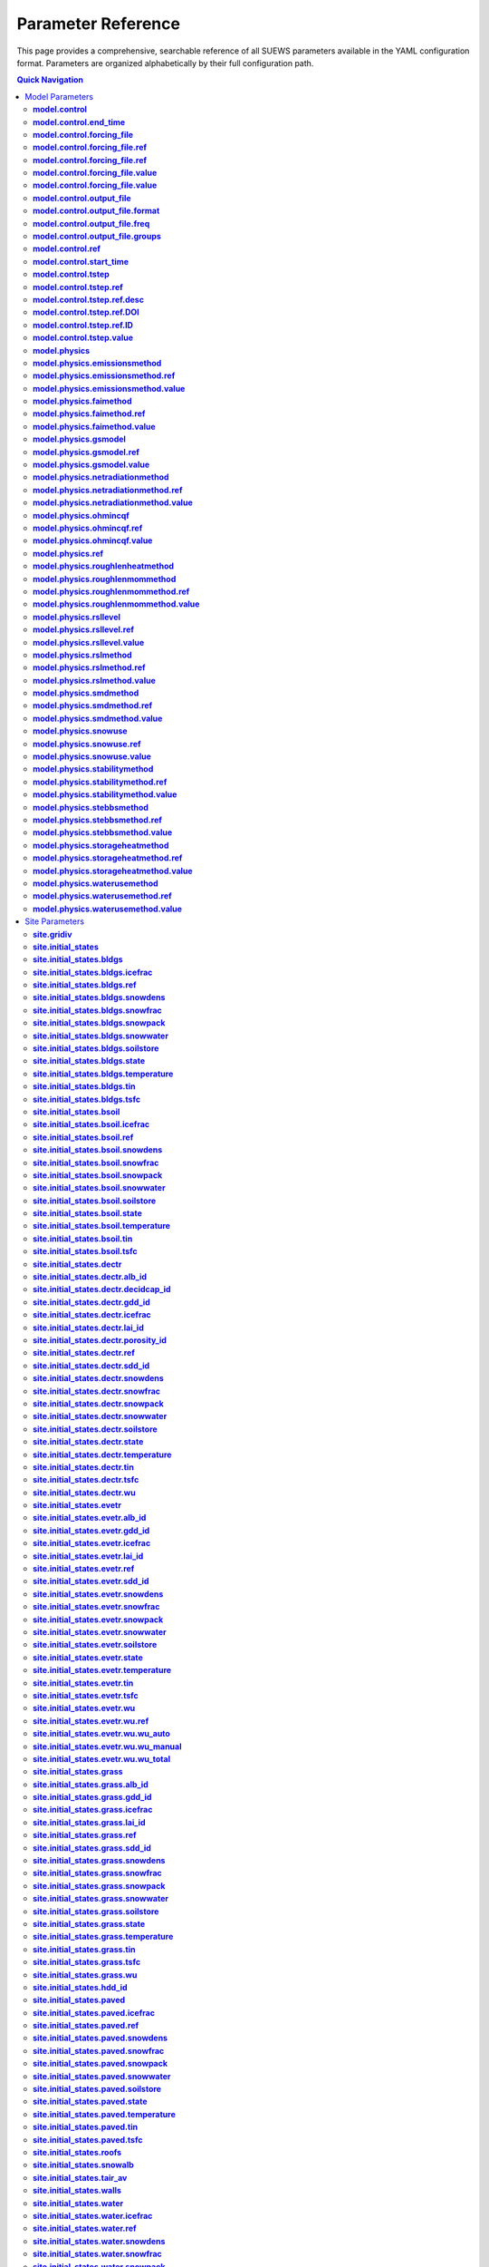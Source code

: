 .. _parameter_reference:

Parameter Reference
===================

This page provides a comprehensive, searchable reference of all SUEWS parameters 
available in the YAML configuration format. Parameters are organized alphabetically 
by their full configuration path.

.. contents:: Quick Navigation
   :local:
   :depth: 2

Model Parameters
----------------

.. _param_model_control:

**model.control**
~~~~~~~~~~~~~~~~~

Model control parameters including timestep, output options, etc.

:Type:
   ModelControl

:Default:
   ``PydanticUndefined``

:Configuration Path:
   ``model.control``

:Defined in:
   :doc:`yaml/schema/model`


.. _param_model_control_end_time:

**model.control.end_time**
~~~~~~~~~~~~~~~~~~~~~~~~~~

End time of model run. If None use forcing data bounds.

:Type:
   str (Optional)

:Configuration Path:
   ``model.control.end_time``

:Defined in:
   :doc:`yaml/schema/modelcontrol`


.. _param_model_control_forcing_file:

**model.control.forcing_file**
~~~~~~~~~~~~~~~~~~~~~~~~~~~~~~

Path(s) to meteorological forcing data file(s). This can be either: (1) A single file path as a string (e.g., 'forcing.txt'), or (2) A list of file paths (e.g., ['forcing_2020.txt', 'forcing_2021.txt', 'forcing_2022.txt']). When multiple files are provided, they will be automatically concatenated in chronological order. The forcing data contains time-series meteorological measurements that drive SUEWS simulations. For detailed information about required variables, file format, and data preparation guidelines, see :ref:`met_input`.

:Type:
   RefValue[str] | str | RefValue[List[str]] | List of str

:Default:
   ``forcing.txt``

:Configuration Path:
   ``model.control.forcing_file``

:Defined in:
   :doc:`yaml/schema/modelcontrol`


.. _param_model_control_forcing_file_ref:

**model.control.forcing_file.ref**
~~~~~~~~~~~~~~~~~~~~~~~~~~~~~~~~~~

:Type:
   Reference (Optional)

:Configuration Path:
   ``model.control.forcing_file.ref``

:Defined in:
   :doc:`yaml/schema/refvalue[str]`


.. _param_model_control_forcing_file_ref:

**model.control.forcing_file.ref**
~~~~~~~~~~~~~~~~~~~~~~~~~~~~~~~~~~

:Type:
   Reference (Optional)

:Configuration Path:
   ``model.control.forcing_file.ref``

:Defined in:
   :doc:`yaml/schema/refvalue[list[str]]`


.. _param_model_control_forcing_file_value:

**model.control.forcing_file.value**
~~~~~~~~~~~~~~~~~~~~~~~~~~~~~~~~~~~~

:Type:
   str (Optional)

:Default:
   ``PydanticUndefined``

:Configuration Path:
   ``model.control.forcing_file.value``

:Defined in:
   :doc:`yaml/schema/refvalue[str]`


.. _param_model_control_forcing_file_value:

**model.control.forcing_file.value**
~~~~~~~~~~~~~~~~~~~~~~~~~~~~~~~~~~~~

:Type:
   List of str (Optional)

:Default:
   ``PydanticUndefined``

:Configuration Path:
   ``model.control.forcing_file.value``

:Defined in:
   :doc:`yaml/schema/refvalue[list[str]]`


.. _param_model_control_output_file:

**model.control.output_file**
~~~~~~~~~~~~~~~~~~~~~~~~~~~~~

Output file configuration. DEPRECATED: String values are ignored and will issue a warning. Please use an OutputConfig object specifying format ('txt' or 'parquet'), frequency (seconds, must be multiple of tstep), and groups to save (for txt format only). Example: {'format': 'parquet', 'freq': 3600} or {'format': 'txt', 'freq': 1800, 'groups': ['SUEWS', 'DailyState', 'ESTM']}. For detailed information about output variables and file structure, see :ref:`output_files`.

:Type:
   str | OutputConfig

:Default:
   ``output.txt``

:Configuration Path:
   ``model.control.output_file``

:Defined in:
   :doc:`yaml/schema/modelcontrol`


.. _param_model_control_output_file_format:

**model.control.output_file.format**
~~~~~~~~~~~~~~~~~~~~~~~~~~~~~~~~~~~~

Output file format.

:Type:
   OutputFormat

:Default:
   ``txt``

:Options:
   * ``txt`` (TXT)
   * ``parquet`` (PARQUET)

:Configuration Path:
   ``model.control.output_file.format``

:Defined in:
   :doc:`yaml/schema/outputconfig`


.. _param_model_control_output_file_freq:

**model.control.output_file.freq**
~~~~~~~~~~~~~~~~~~~~~~~~~~~~~~~~~~

Output frequency in seconds. Must be a multiple of the model timestep (tstep). If not specified, defaults to 3600 (hourly)

:Type:
   int (Optional)

:Configuration Path:
   ``model.control.output_file.freq``

:Defined in:
   :doc:`yaml/schema/outputconfig`


.. _param_model_control_output_file_groups:

**model.control.output_file.groups**
~~~~~~~~~~~~~~~~~~~~~~~~~~~~~~~~~~~~

List of output groups to save (only applies to txt format). Available groups: 'SUEWS', 'DailyState', 'snow', 'ESTM', 'RSL', 'BL', 'debug'. If not specified, defaults to ['SUEWS', 'DailyState']

:Type:
   List of str (Optional)

:Configuration Path:
   ``model.control.output_file.groups``

:Defined in:
   :doc:`yaml/schema/outputconfig`


.. _param_model_control_ref:

**model.control.ref**
~~~~~~~~~~~~~~~~~~~~~

:Type:
   Reference (Optional)

:Configuration Path:
   ``model.control.ref``

:Defined in:
   :doc:`yaml/schema/modelcontrol`


.. _param_model_control_start_time:

**model.control.start_time**
~~~~~~~~~~~~~~~~~~~~~~~~~~~~

Start time of model run. If None use forcing data bounds.

:Type:
   str (Optional)

:Configuration Path:
   ``model.control.start_time``

:Defined in:
   :doc:`yaml/schema/modelcontrol`


.. _param_model_control_tstep:

**model.control.tstep**
~~~~~~~~~~~~~~~~~~~~~~~

Time step in seconds for model calculations

:Type:
   RefValue[int] | int

:Default:
   ``300``

:Configuration Path:
   ``model.control.tstep``

:Defined in:
   :doc:`yaml/schema/modelcontrol`


.. _param_model_control_tstep_ref:

**model.control.tstep.ref**
~~~~~~~~~~~~~~~~~~~~~~~~~~~

:Type:
   Reference (Optional)

:Configuration Path:
   ``model.control.tstep.ref``

:Defined in:
   :doc:`yaml/schema/refvalue[int]`


.. _param_model_control_tstep_ref_desc:

**model.control.tstep.ref.desc**
~~~~~~~~~~~~~~~~~~~~~~~~~~~~~~~~

Description of the reference source

:Type:
   str (Optional)

:Configuration Path:
   ``model.control.tstep.ref.desc``

:Defined in:
   :doc:`yaml/schema/reference`


.. _param_model_control_tstep_ref_DOI:

**model.control.tstep.ref.DOI**
~~~~~~~~~~~~~~~~~~~~~~~~~~~~~~~

Digital Object Identifier for the reference

:Type:
   str (Optional)

:Configuration Path:
   ``model.control.tstep.ref.DOI``

:Defined in:
   :doc:`yaml/schema/reference`


.. _param_model_control_tstep_ref_ID:

**model.control.tstep.ref.ID**
~~~~~~~~~~~~~~~~~~~~~~~~~~~~~~

Identifier for the reference (e.g., citation key)

:Type:
   str (Optional)

:Configuration Path:
   ``model.control.tstep.ref.ID``

:Defined in:
   :doc:`yaml/schema/reference`


.. _param_model_control_tstep_value:

**model.control.tstep.value**
~~~~~~~~~~~~~~~~~~~~~~~~~~~~~

:Type:
   int (Optional)

:Default:
   ``PydanticUndefined``

:Configuration Path:
   ``model.control.tstep.value``

:Defined in:
   :doc:`yaml/schema/refvalue[int]`


.. _param_model_physics:

**model.physics**
~~~~~~~~~~~~~~~~~

Model physics parameters including surface properties, coefficients, etc.

:Type:
   ModelPhysics

:Default:
   ``PydanticUndefined``

:Configuration Path:
   ``model.physics``

:Defined in:
   :doc:`yaml/schema/model`


.. _param_model_physics_emissionsmethod:

**model.physics.emissionsmethod**
~~~~~~~~~~~~~~~~~~~~~~~~~~~~~~~~~

Method for calculating anthropogenic heat flux (QF) and CO2 emissions.

:Type:
   RefValue[EmissionsMethod] | EmissionsMethod

:Unit:
   dimensionless

:Default:
   ``EmissionsMethod.J11``

:Configuration Path:
   ``model.physics.emissionsmethod``

:Defined in:
   :doc:`yaml/schema/modelphysics`


.. _param_model_physics_emissionsmethod_ref:

**model.physics.emissionsmethod.ref**
~~~~~~~~~~~~~~~~~~~~~~~~~~~~~~~~~~~~~

:Type:
   Reference (Optional)

:Configuration Path:
   ``model.physics.emissionsmethod.ref``

:Defined in:
   :doc:`yaml/schema/refvalue[emissionsmethod]`


.. _param_model_physics_emissionsmethod_value:

**model.physics.emissionsmethod.value**
~~~~~~~~~~~~~~~~~~~~~~~~~~~~~~~~~~~~~~~

:Type:
   EmissionsMethod (Optional)

:Default:
   ``PydanticUndefined``

:Configuration Path:
   ``model.physics.emissionsmethod.value``

:Defined in:
   :doc:`yaml/schema/refvalue[emissionsmethod]`


.. _param_model_physics_faimethod:

**model.physics.faimethod**
~~~~~~~~~~~~~~~~~~~~~~~~~~~

Method for calculating frontal area index (FAI) - the ratio of frontal area to plan area.

:Type:
   RefValue[FAIMethod] | FAIMethod

:Unit:
   dimensionless

:Default:
   ``FAIMethod.USE_PROVIDED``

:Configuration Path:
   ``model.physics.faimethod``

:Defined in:
   :doc:`yaml/schema/modelphysics`


.. _param_model_physics_faimethod_ref:

**model.physics.faimethod.ref**
~~~~~~~~~~~~~~~~~~~~~~~~~~~~~~~

:Type:
   Reference (Optional)

:Configuration Path:
   ``model.physics.faimethod.ref``

:Defined in:
   :doc:`yaml/schema/refvalue[faimethod]`


.. _param_model_physics_faimethod_value:

**model.physics.faimethod.value**
~~~~~~~~~~~~~~~~~~~~~~~~~~~~~~~~~

:Type:
   FAIMethod (Optional)

:Default:
   ``PydanticUndefined``

:Configuration Path:
   ``model.physics.faimethod.value``

:Defined in:
   :doc:`yaml/schema/refvalue[faimethod]`


.. _param_model_physics_gsmodel:

**model.physics.gsmodel**
~~~~~~~~~~~~~~~~~~~~~~~~~

Stomatal conductance parameterisation method for vegetation surfaces.

:Type:
   RefValue[GSModel] | GSModel

:Unit:
   dimensionless

:Default:
   ``GSModel.WARD``

:Configuration Path:
   ``model.physics.gsmodel``

:Defined in:
   :doc:`yaml/schema/modelphysics`


.. _param_model_physics_gsmodel_ref:

**model.physics.gsmodel.ref**
~~~~~~~~~~~~~~~~~~~~~~~~~~~~~

:Type:
   Reference (Optional)

:Configuration Path:
   ``model.physics.gsmodel.ref``

:Defined in:
   :doc:`yaml/schema/refvalue[gsmodel]`


.. _param_model_physics_gsmodel_value:

**model.physics.gsmodel.value**
~~~~~~~~~~~~~~~~~~~~~~~~~~~~~~~

:Type:
   GSModel (Optional)

:Default:
   ``PydanticUndefined``

:Configuration Path:
   ``model.physics.gsmodel.value``

:Defined in:
   :doc:`yaml/schema/refvalue[gsmodel]`


.. _param_model_physics_netradiationmethod:

**model.physics.netradiationmethod**
~~~~~~~~~~~~~~~~~~~~~~~~~~~~~~~~~~~~

Method for calculating net all-wave radiation (Q*).

:Type:
   RefValue[NetRadiationMethod] | NetRadiationMethod

:Unit:
   dimensionless

:Default:
   ``NetRadiationMethod.LDOWN_AIR``

:Configuration Path:
   ``model.physics.netradiationmethod``

:Defined in:
   :doc:`yaml/schema/modelphysics`


.. _param_model_physics_netradiationmethod_ref:

**model.physics.netradiationmethod.ref**
~~~~~~~~~~~~~~~~~~~~~~~~~~~~~~~~~~~~~~~~

:Type:
   Reference (Optional)

:Configuration Path:
   ``model.physics.netradiationmethod.ref``

:Defined in:
   :doc:`yaml/schema/refvalue[netradiationmethod]`


.. _param_model_physics_netradiationmethod_value:

**model.physics.netradiationmethod.value**
~~~~~~~~~~~~~~~~~~~~~~~~~~~~~~~~~~~~~~~~~~

:Type:
   NetRadiationMethod (Optional)

:Default:
   ``PydanticUndefined``

:Configuration Path:
   ``model.physics.netradiationmethod.value``

:Defined in:
   :doc:`yaml/schema/refvalue[netradiationmethod]`


.. _param_model_physics_ohmincqf:

**model.physics.ohmincqf**
~~~~~~~~~~~~~~~~~~~~~~~~~~

Controls inclusion of anthropogenic heat flux in OHM storage heat calculations.

:Type:
   RefValue[OhmIncQf] | OhmIncQf

:Unit:
   dimensionless

:Default:
   ``OhmIncQf.EXCLUDE``

:Configuration Path:
   ``model.physics.ohmincqf``

:Defined in:
   :doc:`yaml/schema/modelphysics`


.. _param_model_physics_ohmincqf_ref:

**model.physics.ohmincqf.ref**
~~~~~~~~~~~~~~~~~~~~~~~~~~~~~~

:Type:
   Reference (Optional)

:Configuration Path:
   ``model.physics.ohmincqf.ref``

:Defined in:
   :doc:`yaml/schema/refvalue[ohmincqf]`


.. _param_model_physics_ohmincqf_value:

**model.physics.ohmincqf.value**
~~~~~~~~~~~~~~~~~~~~~~~~~~~~~~~~

:Type:
   OhmIncQf (Optional)

:Default:
   ``PydanticUndefined``

:Configuration Path:
   ``model.physics.ohmincqf.value``

:Defined in:
   :doc:`yaml/schema/refvalue[ohmincqf]`


.. _param_model_physics_ref:

**model.physics.ref**
~~~~~~~~~~~~~~~~~~~~~

:Type:
   Reference (Optional)

:Configuration Path:
   ``model.physics.ref``

:Defined in:
   :doc:`yaml/schema/modelphysics`


.. _param_model_physics_roughlenheatmethod:

**model.physics.roughlenheatmethod**
~~~~~~~~~~~~~~~~~~~~~~~~~~~~~~~~~~~~

Method for calculating thermal roughness length (z0h).

:Type:
   RefValue[RoughnessMethod] | RoughnessMethod

:Unit:
   dimensionless

:Default:
   ``RoughnessMethod.VARIABLE``

:Configuration Path:
   ``model.physics.roughlenheatmethod``

:Defined in:
   :doc:`yaml/schema/modelphysics`


.. _param_model_physics_roughlenmommethod:

**model.physics.roughlenmommethod**
~~~~~~~~~~~~~~~~~~~~~~~~~~~~~~~~~~~

Method for calculating momentum roughness length (z0m).

:Type:
   RefValue[RoughnessMethod] | RoughnessMethod

:Unit:
   dimensionless

:Default:
   ``RoughnessMethod.VARIABLE``

:Configuration Path:
   ``model.physics.roughlenmommethod``

:Defined in:
   :doc:`yaml/schema/modelphysics`


.. _param_model_physics_roughlenmommethod_ref:

**model.physics.roughlenmommethod.ref**
~~~~~~~~~~~~~~~~~~~~~~~~~~~~~~~~~~~~~~~

:Type:
   Reference (Optional)

:Configuration Path:
   ``model.physics.roughlenmommethod.ref``

:Defined in:
   :doc:`yaml/schema/refvalue[roughnessmethod]`


.. _param_model_physics_roughlenmommethod_value:

**model.physics.roughlenmommethod.value**
~~~~~~~~~~~~~~~~~~~~~~~~~~~~~~~~~~~~~~~~~

:Type:
   RoughnessMethod (Optional)

:Default:
   ``PydanticUndefined``

:Configuration Path:
   ``model.physics.roughlenmommethod.value``

:Defined in:
   :doc:`yaml/schema/refvalue[roughnessmethod]`


.. _param_model_physics_rsllevel:

**model.physics.rsllevel**
~~~~~~~~~~~~~~~~~~~~~~~~~~

Method for incorporating urban microclimate feedbacks on vegetation and evapotranspiration.

:Type:
   RefValue[RSLLevel] | RSLLevel

:Unit:
   dimensionless

:Default:
   ``RSLLevel.NONE``

:Configuration Path:
   ``model.physics.rsllevel``

:Defined in:
   :doc:`yaml/schema/modelphysics`


.. _param_model_physics_rsllevel_ref:

**model.physics.rsllevel.ref**
~~~~~~~~~~~~~~~~~~~~~~~~~~~~~~

:Type:
   Reference (Optional)

:Configuration Path:
   ``model.physics.rsllevel.ref``

:Defined in:
   :doc:`yaml/schema/refvalue[rsllevel]`


.. _param_model_physics_rsllevel_value:

**model.physics.rsllevel.value**
~~~~~~~~~~~~~~~~~~~~~~~~~~~~~~~~

:Type:
   RSLLevel (Optional)

:Default:
   ``PydanticUndefined``

:Configuration Path:
   ``model.physics.rsllevel.value``

:Defined in:
   :doc:`yaml/schema/refvalue[rsllevel]`


.. _param_model_physics_rslmethod:

**model.physics.rslmethod**
~~~~~~~~~~~~~~~~~~~~~~~~~~~

Method for calculating near-surface meteorological diagnostics (2m temperature, 2m humidity, 10m wind speed).

:Type:
   RefValue[RSLMethod] | RSLMethod

:Unit:
   dimensionless

:Default:
   ``RSLMethod.VARIABLE``

:Configuration Path:
   ``model.physics.rslmethod``

:Defined in:
   :doc:`yaml/schema/modelphysics`


.. _param_model_physics_rslmethod_ref:

**model.physics.rslmethod.ref**
~~~~~~~~~~~~~~~~~~~~~~~~~~~~~~~

:Type:
   Reference (Optional)

:Configuration Path:
   ``model.physics.rslmethod.ref``

:Defined in:
   :doc:`yaml/schema/refvalue[rslmethod]`


.. _param_model_physics_rslmethod_value:

**model.physics.rslmethod.value**
~~~~~~~~~~~~~~~~~~~~~~~~~~~~~~~~~

:Type:
   RSLMethod (Optional)

:Default:
   ``PydanticUndefined``

:Configuration Path:
   ``model.physics.rslmethod.value``

:Defined in:
   :doc:`yaml/schema/refvalue[rslmethod]`


.. _param_model_physics_smdmethod:

**model.physics.smdmethod**
~~~~~~~~~~~~~~~~~~~~~~~~~~~

Method for determining soil moisture deficit (SMD).

:Type:
   RefValue[SMDMethod] | SMDMethod

:Unit:
   dimensionless

:Default:
   ``SMDMethod.MODELLED``

:Configuration Path:
   ``model.physics.smdmethod``

:Defined in:
   :doc:`yaml/schema/modelphysics`


.. _param_model_physics_smdmethod_ref:

**model.physics.smdmethod.ref**
~~~~~~~~~~~~~~~~~~~~~~~~~~~~~~~

:Type:
   Reference (Optional)

:Configuration Path:
   ``model.physics.smdmethod.ref``

:Defined in:
   :doc:`yaml/schema/refvalue[smdmethod]`


.. _param_model_physics_smdmethod_value:

**model.physics.smdmethod.value**
~~~~~~~~~~~~~~~~~~~~~~~~~~~~~~~~~

:Type:
   SMDMethod (Optional)

:Default:
   ``PydanticUndefined``

:Configuration Path:
   ``model.physics.smdmethod.value``

:Defined in:
   :doc:`yaml/schema/refvalue[smdmethod]`


.. _param_model_physics_snowuse:

**model.physics.snowuse**
~~~~~~~~~~~~~~~~~~~~~~~~~

Controls snow process calculations.

:Type:
   RefValue[SnowUse] | SnowUse

:Unit:
   dimensionless

:Default:
   ``SnowUse.DISABLED``

:Configuration Path:
   ``model.physics.snowuse``

:Defined in:
   :doc:`yaml/schema/modelphysics`


.. _param_model_physics_snowuse_ref:

**model.physics.snowuse.ref**
~~~~~~~~~~~~~~~~~~~~~~~~~~~~~

:Type:
   Reference (Optional)

:Configuration Path:
   ``model.physics.snowuse.ref``

:Defined in:
   :doc:`yaml/schema/refvalue[snowuse]`


.. _param_model_physics_snowuse_value:

**model.physics.snowuse.value**
~~~~~~~~~~~~~~~~~~~~~~~~~~~~~~~

:Type:
   SnowUse (Optional)

:Default:
   ``PydanticUndefined``

:Configuration Path:
   ``model.physics.snowuse.value``

:Defined in:
   :doc:`yaml/schema/refvalue[snowuse]`


.. _param_model_physics_stabilitymethod:

**model.physics.stabilitymethod**
~~~~~~~~~~~~~~~~~~~~~~~~~~~~~~~~~

Atmospheric stability correction functions for momentum and heat fluxes.

:Type:
   RefValue[StabilityMethod] | StabilityMethod

:Unit:
   dimensionless

:Default:
   ``StabilityMethod.CAMPBELL_NORMAN``

:Configuration Path:
   ``model.physics.stabilitymethod``

:Defined in:
   :doc:`yaml/schema/modelphysics`


.. _param_model_physics_stabilitymethod_ref:

**model.physics.stabilitymethod.ref**
~~~~~~~~~~~~~~~~~~~~~~~~~~~~~~~~~~~~~

:Type:
   Reference (Optional)

:Configuration Path:
   ``model.physics.stabilitymethod.ref``

:Defined in:
   :doc:`yaml/schema/refvalue[stabilitymethod]`


.. _param_model_physics_stabilitymethod_value:

**model.physics.stabilitymethod.value**
~~~~~~~~~~~~~~~~~~~~~~~~~~~~~~~~~~~~~~~

:Type:
   StabilityMethod (Optional)

:Default:
   ``PydanticUndefined``

:Configuration Path:
   ``model.physics.stabilitymethod.value``

:Defined in:
   :doc:`yaml/schema/refvalue[stabilitymethod]`


.. _param_model_physics_stebbsmethod:

**model.physics.stebbsmethod**
~~~~~~~~~~~~~~~~~~~~~~~~~~~~~~

Surface Temperature Energy Balance Based Scheme (STEBBS) for facet temperatures.

:Type:
   RefValue[StebbsMethod] | StebbsMethod

:Unit:
   dimensionless

:Default:
   ``StebbsMethod.NONE``

:Configuration Path:
   ``model.physics.stebbsmethod``

:Defined in:
   :doc:`yaml/schema/modelphysics`


.. _param_model_physics_stebbsmethod_ref:

**model.physics.stebbsmethod.ref**
~~~~~~~~~~~~~~~~~~~~~~~~~~~~~~~~~~

:Type:
   Reference (Optional)

:Configuration Path:
   ``model.physics.stebbsmethod.ref``

:Defined in:
   :doc:`yaml/schema/refvalue[stebbsmethod]`


.. _param_model_physics_stebbsmethod_value:

**model.physics.stebbsmethod.value**
~~~~~~~~~~~~~~~~~~~~~~~~~~~~~~~~~~~~

:Type:
   StebbsMethod (Optional)

:Default:
   ``PydanticUndefined``

:Configuration Path:
   ``model.physics.stebbsmethod.value``

:Defined in:
   :doc:`yaml/schema/refvalue[stebbsmethod]`


.. _param_model_physics_storageheatmethod:

**model.physics.storageheatmethod**
~~~~~~~~~~~~~~~~~~~~~~~~~~~~~~~~~~~

Method for calculating storage heat flux (ΔQS).

:Type:
   RefValue[StorageHeatMethod] | StorageHeatMethod

:Unit:
   dimensionless

:Default:
   ``StorageHeatMethod.OHM_WITHOUT_QF``

:Configuration Path:
   ``model.physics.storageheatmethod``

:Defined in:
   :doc:`yaml/schema/modelphysics`


.. _param_model_physics_storageheatmethod_ref:

**model.physics.storageheatmethod.ref**
~~~~~~~~~~~~~~~~~~~~~~~~~~~~~~~~~~~~~~~

:Type:
   Reference (Optional)

:Configuration Path:
   ``model.physics.storageheatmethod.ref``

:Defined in:
   :doc:`yaml/schema/refvalue[storageheatmethod]`


.. _param_model_physics_storageheatmethod_value:

**model.physics.storageheatmethod.value**
~~~~~~~~~~~~~~~~~~~~~~~~~~~~~~~~~~~~~~~~~

:Type:
   StorageHeatMethod (Optional)

:Default:
   ``PydanticUndefined``

:Configuration Path:
   ``model.physics.storageheatmethod.value``

:Defined in:
   :doc:`yaml/schema/refvalue[storageheatmethod]`


.. _param_model_physics_waterusemethod:

**model.physics.waterusemethod**
~~~~~~~~~~~~~~~~~~~~~~~~~~~~~~~~

Method for determining external water use (irrigation).

:Type:
   RefValue[WaterUseMethod] | WaterUseMethod

:Unit:
   dimensionless

:Default:
   ``WaterUseMethod.MODELLED``

:Configuration Path:
   ``model.physics.waterusemethod``

:Defined in:
   :doc:`yaml/schema/modelphysics`


.. _param_model_physics_waterusemethod_ref:

**model.physics.waterusemethod.ref**
~~~~~~~~~~~~~~~~~~~~~~~~~~~~~~~~~~~~

:Type:
   Reference (Optional)

:Configuration Path:
   ``model.physics.waterusemethod.ref``

:Defined in:
   :doc:`yaml/schema/refvalue[waterusemethod]`


.. _param_model_physics_waterusemethod_value:

**model.physics.waterusemethod.value**
~~~~~~~~~~~~~~~~~~~~~~~~~~~~~~~~~~~~~~

:Type:
   WaterUseMethod (Optional)

:Default:
   ``PydanticUndefined``

:Configuration Path:
   ``model.physics.waterusemethod.value``

:Defined in:
   :doc:`yaml/schema/refvalue[waterusemethod]`


Site Parameters
---------------

.. _param_site_gridiv:

**site.gridiv**
~~~~~~~~~~~~~~~

Grid ID for identifying this site in multi-site simulations

:Type:
   int

:Default:
   ``1``

:Configuration Path:
   ``site.gridiv``

:Defined in:
   :doc:`yaml/schema/site`


.. _param_site_initial_states:

**site.initial_states**
~~~~~~~~~~~~~~~~~~~~~~~

Initial conditions for model state variables

:Type:
   InitialStates

:Default:
   ``PydanticUndefined``

:Configuration Path:
   ``site.initial_states``

:Defined in:
   :doc:`yaml/schema/site`


.. _param_site_initial_states_bldgs:

**site.initial_states.bldgs**
~~~~~~~~~~~~~~~~~~~~~~~~~~~~~

:Type:
   InitialStateBldgs

:Default:
   ``PydanticUndefined``

:Configuration Path:
   ``site.initial_states.bldgs``

:Defined in:
   :doc:`yaml/schema/initialstates`


.. _param_site_initial_states_bldgs_icefrac:

**site.initial_states.bldgs.icefrac**
~~~~~~~~~~~~~~~~~~~~~~~~~~~~~~~~~~~~~

Ice fraction

:Type:
   RefValue[float] | float | NoneType

:Unit:
   dimensionless

:Default:
   ``0.0``

:Configuration Path:
   ``site.initial_states.bldgs.icefrac``

:Defined in:
   :doc:`yaml/schema/initialstatebldgs`


.. _param_site_initial_states_bldgs_ref:

**site.initial_states.bldgs.ref**
~~~~~~~~~~~~~~~~~~~~~~~~~~~~~~~~~

:Type:
   Reference (Optional)

:Configuration Path:
   ``site.initial_states.bldgs.ref``

:Defined in:
   :doc:`yaml/schema/initialstatebldgs`


.. _param_site_initial_states_bldgs_snowdens:

**site.initial_states.bldgs.snowdens**
~~~~~~~~~~~~~~~~~~~~~~~~~~~~~~~~~~~~~~

Snow density

:Type:
   RefValue[float] | float | NoneType

:Unit:
   kg |m^-3|

:Default:
   ``0.0``

:Configuration Path:
   ``site.initial_states.bldgs.snowdens``

:Defined in:
   :doc:`yaml/schema/initialstatebldgs`


.. _param_site_initial_states_bldgs_snowfrac:

**site.initial_states.bldgs.snowfrac**
~~~~~~~~~~~~~~~~~~~~~~~~~~~~~~~~~~~~~~

Snow fraction

:Type:
   RefValue[float] | float | NoneType

:Unit:
   dimensionless

:Default:
   ``0.0``

:Configuration Path:
   ``site.initial_states.bldgs.snowfrac``

:Defined in:
   :doc:`yaml/schema/initialstatebldgs`


.. _param_site_initial_states_bldgs_snowpack:

**site.initial_states.bldgs.snowpack**
~~~~~~~~~~~~~~~~~~~~~~~~~~~~~~~~~~~~~~

Snow pack

:Type:
   RefValue[float] | float | NoneType

:Unit:
   mm

:Default:
   ``0.0``

:Configuration Path:
   ``site.initial_states.bldgs.snowpack``

:Defined in:
   :doc:`yaml/schema/initialstatebldgs`


.. _param_site_initial_states_bldgs_snowwater:

**site.initial_states.bldgs.snowwater**
~~~~~~~~~~~~~~~~~~~~~~~~~~~~~~~~~~~~~~~

Snow water

:Type:
   RefValue[float] | float | NoneType

:Unit:
   mm

:Default:
   ``0.0``

:Configuration Path:
   ``site.initial_states.bldgs.snowwater``

:Defined in:
   :doc:`yaml/schema/initialstatebldgs`


.. _param_site_initial_states_bldgs_soilstore:

**site.initial_states.bldgs.soilstore**
~~~~~~~~~~~~~~~~~~~~~~~~~~~~~~~~~~~~~~~

Initial soil store (essential for QE)

:Type:
   RefValue[float] | float

:Unit:
   mm

:Default:
   ``150.0``

:Configuration Path:
   ``site.initial_states.bldgs.soilstore``

:Defined in:
   :doc:`yaml/schema/initialstatebldgs`


.. _param_site_initial_states_bldgs_state:

**site.initial_states.bldgs.state**
~~~~~~~~~~~~~~~~~~~~~~~~~~~~~~~~~~~

Initial water state of the surface

:Type:
   RefValue[float] | float

:Unit:
   mm

:Default:
   ``0.0``

:Configuration Path:
   ``site.initial_states.bldgs.state``

:Defined in:
   :doc:`yaml/schema/initialstatebldgs`


.. _param_site_initial_states_bldgs_temperature:

**site.initial_states.bldgs.temperature**
~~~~~~~~~~~~~~~~~~~~~~~~~~~~~~~~~~~~~~~~~

Initial temperature for each thermal layer

:Type:
   RefValue[List[float]] | List of float

:Unit:
   degC

:Default:
   ``[15.0, 15.0, 15.0, 15.0, 15.0]``

:Configuration Path:
   ``site.initial_states.bldgs.temperature``

:Defined in:
   :doc:`yaml/schema/initialstatebldgs`


.. _param_site_initial_states_bldgs_tin:

**site.initial_states.bldgs.tin**
~~~~~~~~~~~~~~~~~~~~~~~~~~~~~~~~~

Initial interior surface temperature

:Type:
   RefValue[float] | float | NoneType

:Unit:
   degC

:Default:
   ``20.0``

:Configuration Path:
   ``site.initial_states.bldgs.tin``

:Defined in:
   :doc:`yaml/schema/initialstatebldgs`


.. _param_site_initial_states_bldgs_tsfc:

**site.initial_states.bldgs.tsfc**
~~~~~~~~~~~~~~~~~~~~~~~~~~~~~~~~~~

Initial exterior surface temperature

:Type:
   RefValue[float] | float | NoneType

:Unit:
   degC

:Default:
   ``15.0``

:Configuration Path:
   ``site.initial_states.bldgs.tsfc``

:Defined in:
   :doc:`yaml/schema/initialstatebldgs`


.. _param_site_initial_states_bsoil:

**site.initial_states.bsoil**
~~~~~~~~~~~~~~~~~~~~~~~~~~~~~

:Type:
   InitialStateBsoil

:Default:
   ``PydanticUndefined``

:Configuration Path:
   ``site.initial_states.bsoil``

:Defined in:
   :doc:`yaml/schema/initialstates`


.. _param_site_initial_states_bsoil_icefrac:

**site.initial_states.bsoil.icefrac**
~~~~~~~~~~~~~~~~~~~~~~~~~~~~~~~~~~~~~

Ice fraction

:Type:
   RefValue[float] | float | NoneType

:Unit:
   dimensionless

:Default:
   ``0.0``

:Configuration Path:
   ``site.initial_states.bsoil.icefrac``

:Defined in:
   :doc:`yaml/schema/initialstatebsoil`


.. _param_site_initial_states_bsoil_ref:

**site.initial_states.bsoil.ref**
~~~~~~~~~~~~~~~~~~~~~~~~~~~~~~~~~

:Type:
   Reference (Optional)

:Configuration Path:
   ``site.initial_states.bsoil.ref``

:Defined in:
   :doc:`yaml/schema/initialstatebsoil`


.. _param_site_initial_states_bsoil_snowdens:

**site.initial_states.bsoil.snowdens**
~~~~~~~~~~~~~~~~~~~~~~~~~~~~~~~~~~~~~~

Snow density

:Type:
   RefValue[float] | float | NoneType

:Unit:
   kg |m^-3|

:Default:
   ``0.0``

:Configuration Path:
   ``site.initial_states.bsoil.snowdens``

:Defined in:
   :doc:`yaml/schema/initialstatebsoil`


.. _param_site_initial_states_bsoil_snowfrac:

**site.initial_states.bsoil.snowfrac**
~~~~~~~~~~~~~~~~~~~~~~~~~~~~~~~~~~~~~~

Snow fraction

:Type:
   RefValue[float] | float | NoneType

:Unit:
   dimensionless

:Default:
   ``0.0``

:Configuration Path:
   ``site.initial_states.bsoil.snowfrac``

:Defined in:
   :doc:`yaml/schema/initialstatebsoil`


.. _param_site_initial_states_bsoil_snowpack:

**site.initial_states.bsoil.snowpack**
~~~~~~~~~~~~~~~~~~~~~~~~~~~~~~~~~~~~~~

Snow pack

:Type:
   RefValue[float] | float | NoneType

:Unit:
   mm

:Default:
   ``0.0``

:Configuration Path:
   ``site.initial_states.bsoil.snowpack``

:Defined in:
   :doc:`yaml/schema/initialstatebsoil`


.. _param_site_initial_states_bsoil_snowwater:

**site.initial_states.bsoil.snowwater**
~~~~~~~~~~~~~~~~~~~~~~~~~~~~~~~~~~~~~~~

Snow water

:Type:
   RefValue[float] | float | NoneType

:Unit:
   mm

:Default:
   ``0.0``

:Configuration Path:
   ``site.initial_states.bsoil.snowwater``

:Defined in:
   :doc:`yaml/schema/initialstatebsoil`


.. _param_site_initial_states_bsoil_soilstore:

**site.initial_states.bsoil.soilstore**
~~~~~~~~~~~~~~~~~~~~~~~~~~~~~~~~~~~~~~~

Initial soil store (essential for QE)

:Type:
   RefValue[float] | float

:Unit:
   mm

:Default:
   ``150.0``

:Configuration Path:
   ``site.initial_states.bsoil.soilstore``

:Defined in:
   :doc:`yaml/schema/initialstatebsoil`


.. _param_site_initial_states_bsoil_state:

**site.initial_states.bsoil.state**
~~~~~~~~~~~~~~~~~~~~~~~~~~~~~~~~~~~

Initial water state of the surface

:Type:
   RefValue[float] | float

:Unit:
   mm

:Default:
   ``0.0``

:Configuration Path:
   ``site.initial_states.bsoil.state``

:Defined in:
   :doc:`yaml/schema/initialstatebsoil`


.. _param_site_initial_states_bsoil_temperature:

**site.initial_states.bsoil.temperature**
~~~~~~~~~~~~~~~~~~~~~~~~~~~~~~~~~~~~~~~~~

Initial temperature for each thermal layer

:Type:
   RefValue[List[float]] | List of float

:Unit:
   degC

:Default:
   ``[15.0, 15.0, 15.0, 15.0, 15.0]``

:Configuration Path:
   ``site.initial_states.bsoil.temperature``

:Defined in:
   :doc:`yaml/schema/initialstatebsoil`


.. _param_site_initial_states_bsoil_tin:

**site.initial_states.bsoil.tin**
~~~~~~~~~~~~~~~~~~~~~~~~~~~~~~~~~

Initial interior surface temperature

:Type:
   RefValue[float] | float | NoneType

:Unit:
   degC

:Default:
   ``20.0``

:Configuration Path:
   ``site.initial_states.bsoil.tin``

:Defined in:
   :doc:`yaml/schema/initialstatebsoil`


.. _param_site_initial_states_bsoil_tsfc:

**site.initial_states.bsoil.tsfc**
~~~~~~~~~~~~~~~~~~~~~~~~~~~~~~~~~~

Initial exterior surface temperature

:Type:
   RefValue[float] | float | NoneType

:Unit:
   degC

:Default:
   ``15.0``

:Configuration Path:
   ``site.initial_states.bsoil.tsfc``

:Defined in:
   :doc:`yaml/schema/initialstatebsoil`


.. _param_site_initial_states_dectr:

**site.initial_states.dectr**
~~~~~~~~~~~~~~~~~~~~~~~~~~~~~

:Type:
   InitialStateDectr

:Default:
   ``PydanticUndefined``

:Configuration Path:
   ``site.initial_states.dectr``

:Defined in:
   :doc:`yaml/schema/initialstates`


.. _param_site_initial_states_dectr_alb_id:

**site.initial_states.dectr.alb_id**
~~~~~~~~~~~~~~~~~~~~~~~~~~~~~~~~~~~~

Albedo at the start of the model run.

:Type:
   RefValue[float] | float

:Unit:
   dimensionless

:Default:
   ``0.25``

:Configuration Path:
   ``site.initial_states.dectr.alb_id``

:Defined in:
   :doc:`yaml/schema/initialstatedectr`


.. _param_site_initial_states_dectr_decidcap_id:

**site.initial_states.dectr.decidcap_id**
~~~~~~~~~~~~~~~~~~~~~~~~~~~~~~~~~~~~~~~~~

Deciduous capacity for deciduous trees at the start of the model run

:Type:
   RefValue[float] | float

:Unit:
   mm

:Default:
   ``0.3``

:Configuration Path:
   ``site.initial_states.dectr.decidcap_id``

:Defined in:
   :doc:`yaml/schema/initialstatedectr`


.. _param_site_initial_states_dectr_gdd_id:

**site.initial_states.dectr.gdd_id**
~~~~~~~~~~~~~~~~~~~~~~~~~~~~~~~~~~~~

Growing degree days at the start of the model run

:Type:
   RefValue[float] | float

:Unit:
   degC d

:Default:
   ``0``

:Configuration Path:
   ``site.initial_states.dectr.gdd_id``

:Defined in:
   :doc:`yaml/schema/initialstatedectr`


.. _param_site_initial_states_dectr_icefrac:

**site.initial_states.dectr.icefrac**
~~~~~~~~~~~~~~~~~~~~~~~~~~~~~~~~~~~~~

Ice fraction

:Type:
   RefValue[float] | float | NoneType

:Unit:
   dimensionless

:Default:
   ``0.0``

:Configuration Path:
   ``site.initial_states.dectr.icefrac``

:Defined in:
   :doc:`yaml/schema/initialstatedectr`


.. _param_site_initial_states_dectr_lai_id:

**site.initial_states.dectr.lai_id**
~~~~~~~~~~~~~~~~~~~~~~~~~~~~~~~~~~~~

Leaf area index at the start of the model run.

:Type:
   RefValue[float] | float

:Unit:
   |m^2| |m^-2|

:Default:
   ``1.0``

:Configuration Path:
   ``site.initial_states.dectr.lai_id``

:Defined in:
   :doc:`yaml/schema/initialstatedectr`


.. _param_site_initial_states_dectr_porosity_id:

**site.initial_states.dectr.porosity_id**
~~~~~~~~~~~~~~~~~~~~~~~~~~~~~~~~~~~~~~~~~

Porosity for deciduous trees at the start of the model run

:Type:
   RefValue[float] | float

:Unit:
   dimensionless

:Default:
   ``0.2``

:Configuration Path:
   ``site.initial_states.dectr.porosity_id``

:Defined in:
   :doc:`yaml/schema/initialstatedectr`


.. _param_site_initial_states_dectr_ref:

**site.initial_states.dectr.ref**
~~~~~~~~~~~~~~~~~~~~~~~~~~~~~~~~~

:Type:
   Reference (Optional)

:Configuration Path:
   ``site.initial_states.dectr.ref``

:Defined in:
   :doc:`yaml/schema/initialstatedectr`


.. _param_site_initial_states_dectr_sdd_id:

**site.initial_states.dectr.sdd_id**
~~~~~~~~~~~~~~~~~~~~~~~~~~~~~~~~~~~~

Senescence degree days at the start of the model run

:Type:
   RefValue[float] | float

:Unit:
   degC d

:Default:
   ``0``

:Configuration Path:
   ``site.initial_states.dectr.sdd_id``

:Defined in:
   :doc:`yaml/schema/initialstatedectr`


.. _param_site_initial_states_dectr_snowdens:

**site.initial_states.dectr.snowdens**
~~~~~~~~~~~~~~~~~~~~~~~~~~~~~~~~~~~~~~

Snow density

:Type:
   RefValue[float] | float | NoneType

:Unit:
   kg |m^-3|

:Default:
   ``0.0``

:Configuration Path:
   ``site.initial_states.dectr.snowdens``

:Defined in:
   :doc:`yaml/schema/initialstatedectr`


.. _param_site_initial_states_dectr_snowfrac:

**site.initial_states.dectr.snowfrac**
~~~~~~~~~~~~~~~~~~~~~~~~~~~~~~~~~~~~~~

Snow fraction

:Type:
   RefValue[float] | float | NoneType

:Unit:
   dimensionless

:Default:
   ``0.0``

:Configuration Path:
   ``site.initial_states.dectr.snowfrac``

:Defined in:
   :doc:`yaml/schema/initialstatedectr`


.. _param_site_initial_states_dectr_snowpack:

**site.initial_states.dectr.snowpack**
~~~~~~~~~~~~~~~~~~~~~~~~~~~~~~~~~~~~~~

Snow pack

:Type:
   RefValue[float] | float | NoneType

:Unit:
   mm

:Default:
   ``0.0``

:Configuration Path:
   ``site.initial_states.dectr.snowpack``

:Defined in:
   :doc:`yaml/schema/initialstatedectr`


.. _param_site_initial_states_dectr_snowwater:

**site.initial_states.dectr.snowwater**
~~~~~~~~~~~~~~~~~~~~~~~~~~~~~~~~~~~~~~~

Snow water

:Type:
   RefValue[float] | float | NoneType

:Unit:
   mm

:Default:
   ``0.0``

:Configuration Path:
   ``site.initial_states.dectr.snowwater``

:Defined in:
   :doc:`yaml/schema/initialstatedectr`


.. _param_site_initial_states_dectr_soilstore:

**site.initial_states.dectr.soilstore**
~~~~~~~~~~~~~~~~~~~~~~~~~~~~~~~~~~~~~~~

Initial soil store (essential for QE)

:Type:
   RefValue[float] | float

:Unit:
   mm

:Default:
   ``150.0``

:Configuration Path:
   ``site.initial_states.dectr.soilstore``

:Defined in:
   :doc:`yaml/schema/initialstatedectr`


.. _param_site_initial_states_dectr_state:

**site.initial_states.dectr.state**
~~~~~~~~~~~~~~~~~~~~~~~~~~~~~~~~~~~

Initial water state of the surface

:Type:
   RefValue[float] | float

:Unit:
   mm

:Default:
   ``0.0``

:Configuration Path:
   ``site.initial_states.dectr.state``

:Defined in:
   :doc:`yaml/schema/initialstatedectr`


.. _param_site_initial_states_dectr_temperature:

**site.initial_states.dectr.temperature**
~~~~~~~~~~~~~~~~~~~~~~~~~~~~~~~~~~~~~~~~~

Initial temperature for each thermal layer

:Type:
   RefValue[List[float]] | List of float

:Unit:
   degC

:Default:
   ``[15.0, 15.0, 15.0, 15.0, 15.0]``

:Configuration Path:
   ``site.initial_states.dectr.temperature``

:Defined in:
   :doc:`yaml/schema/initialstatedectr`


.. _param_site_initial_states_dectr_tin:

**site.initial_states.dectr.tin**
~~~~~~~~~~~~~~~~~~~~~~~~~~~~~~~~~

Initial interior surface temperature

:Type:
   RefValue[float] | float | NoneType

:Unit:
   degC

:Default:
   ``20.0``

:Configuration Path:
   ``site.initial_states.dectr.tin``

:Defined in:
   :doc:`yaml/schema/initialstatedectr`


.. _param_site_initial_states_dectr_tsfc:

**site.initial_states.dectr.tsfc**
~~~~~~~~~~~~~~~~~~~~~~~~~~~~~~~~~~

Initial exterior surface temperature

:Type:
   RefValue[float] | float | NoneType

:Unit:
   degC

:Default:
   ``15.0``

:Configuration Path:
   ``site.initial_states.dectr.tsfc``

:Defined in:
   :doc:`yaml/schema/initialstatedectr`


.. _param_site_initial_states_dectr_wu:

**site.initial_states.dectr.wu**
~~~~~~~~~~~~~~~~~~~~~~~~~~~~~~~~

:Type:
   WaterUse

:Default:
   ``PydanticUndefined``

:Configuration Path:
   ``site.initial_states.dectr.wu``

:Defined in:
   :doc:`yaml/schema/initialstatedectr`


.. _param_site_initial_states_evetr:

**site.initial_states.evetr**
~~~~~~~~~~~~~~~~~~~~~~~~~~~~~

:Type:
   InitialStateEvetr

:Default:
   ``PydanticUndefined``

:Configuration Path:
   ``site.initial_states.evetr``

:Defined in:
   :doc:`yaml/schema/initialstates`


.. _param_site_initial_states_evetr_alb_id:

**site.initial_states.evetr.alb_id**
~~~~~~~~~~~~~~~~~~~~~~~~~~~~~~~~~~~~

Albedo at the start of the model run.

:Type:
   RefValue[float] | float

:Unit:
   dimensionless

:Default:
   ``0.25``

:Configuration Path:
   ``site.initial_states.evetr.alb_id``

:Defined in:
   :doc:`yaml/schema/initialstateevetr`


.. _param_site_initial_states_evetr_gdd_id:

**site.initial_states.evetr.gdd_id**
~~~~~~~~~~~~~~~~~~~~~~~~~~~~~~~~~~~~

Growing degree days at the start of the model run

:Type:
   RefValue[float] | float

:Unit:
   degC d

:Default:
   ``0``

:Configuration Path:
   ``site.initial_states.evetr.gdd_id``

:Defined in:
   :doc:`yaml/schema/initialstateevetr`


.. _param_site_initial_states_evetr_icefrac:

**site.initial_states.evetr.icefrac**
~~~~~~~~~~~~~~~~~~~~~~~~~~~~~~~~~~~~~

Ice fraction

:Type:
   RefValue[float] | float | NoneType

:Unit:
   dimensionless

:Default:
   ``0.0``

:Configuration Path:
   ``site.initial_states.evetr.icefrac``

:Defined in:
   :doc:`yaml/schema/initialstateevetr`


.. _param_site_initial_states_evetr_lai_id:

**site.initial_states.evetr.lai_id**
~~~~~~~~~~~~~~~~~~~~~~~~~~~~~~~~~~~~

Leaf area index at the start of the model run.

:Type:
   RefValue[float] | float

:Unit:
   |m^2| |m^-2|

:Default:
   ``1.0``

:Configuration Path:
   ``site.initial_states.evetr.lai_id``

:Defined in:
   :doc:`yaml/schema/initialstateevetr`


.. _param_site_initial_states_evetr_ref:

**site.initial_states.evetr.ref**
~~~~~~~~~~~~~~~~~~~~~~~~~~~~~~~~~

:Type:
   Reference (Optional)

:Configuration Path:
   ``site.initial_states.evetr.ref``

:Defined in:
   :doc:`yaml/schema/initialstateevetr`


.. _param_site_initial_states_evetr_sdd_id:

**site.initial_states.evetr.sdd_id**
~~~~~~~~~~~~~~~~~~~~~~~~~~~~~~~~~~~~

Senescence degree days at the start of the model run

:Type:
   RefValue[float] | float

:Unit:
   degC d

:Default:
   ``0``

:Configuration Path:
   ``site.initial_states.evetr.sdd_id``

:Defined in:
   :doc:`yaml/schema/initialstateevetr`


.. _param_site_initial_states_evetr_snowdens:

**site.initial_states.evetr.snowdens**
~~~~~~~~~~~~~~~~~~~~~~~~~~~~~~~~~~~~~~

Snow density

:Type:
   RefValue[float] | float | NoneType

:Unit:
   kg |m^-3|

:Default:
   ``0.0``

:Configuration Path:
   ``site.initial_states.evetr.snowdens``

:Defined in:
   :doc:`yaml/schema/initialstateevetr`


.. _param_site_initial_states_evetr_snowfrac:

**site.initial_states.evetr.snowfrac**
~~~~~~~~~~~~~~~~~~~~~~~~~~~~~~~~~~~~~~

Snow fraction

:Type:
   RefValue[float] | float | NoneType

:Unit:
   dimensionless

:Default:
   ``0.0``

:Configuration Path:
   ``site.initial_states.evetr.snowfrac``

:Defined in:
   :doc:`yaml/schema/initialstateevetr`


.. _param_site_initial_states_evetr_snowpack:

**site.initial_states.evetr.snowpack**
~~~~~~~~~~~~~~~~~~~~~~~~~~~~~~~~~~~~~~

Snow pack

:Type:
   RefValue[float] | float | NoneType

:Unit:
   mm

:Default:
   ``0.0``

:Configuration Path:
   ``site.initial_states.evetr.snowpack``

:Defined in:
   :doc:`yaml/schema/initialstateevetr`


.. _param_site_initial_states_evetr_snowwater:

**site.initial_states.evetr.snowwater**
~~~~~~~~~~~~~~~~~~~~~~~~~~~~~~~~~~~~~~~

Snow water

:Type:
   RefValue[float] | float | NoneType

:Unit:
   mm

:Default:
   ``0.0``

:Configuration Path:
   ``site.initial_states.evetr.snowwater``

:Defined in:
   :doc:`yaml/schema/initialstateevetr`


.. _param_site_initial_states_evetr_soilstore:

**site.initial_states.evetr.soilstore**
~~~~~~~~~~~~~~~~~~~~~~~~~~~~~~~~~~~~~~~

Initial soil store (essential for QE)

:Type:
   RefValue[float] | float

:Unit:
   mm

:Default:
   ``150.0``

:Configuration Path:
   ``site.initial_states.evetr.soilstore``

:Defined in:
   :doc:`yaml/schema/initialstateevetr`


.. _param_site_initial_states_evetr_state:

**site.initial_states.evetr.state**
~~~~~~~~~~~~~~~~~~~~~~~~~~~~~~~~~~~

Initial water state of the surface

:Type:
   RefValue[float] | float

:Unit:
   mm

:Default:
   ``0.0``

:Configuration Path:
   ``site.initial_states.evetr.state``

:Defined in:
   :doc:`yaml/schema/initialstateevetr`


.. _param_site_initial_states_evetr_temperature:

**site.initial_states.evetr.temperature**
~~~~~~~~~~~~~~~~~~~~~~~~~~~~~~~~~~~~~~~~~

Initial temperature for each thermal layer

:Type:
   RefValue[List[float]] | List of float

:Unit:
   degC

:Default:
   ``[15.0, 15.0, 15.0, 15.0, 15.0]``

:Configuration Path:
   ``site.initial_states.evetr.temperature``

:Defined in:
   :doc:`yaml/schema/initialstateevetr`


.. _param_site_initial_states_evetr_tin:

**site.initial_states.evetr.tin**
~~~~~~~~~~~~~~~~~~~~~~~~~~~~~~~~~

Initial interior surface temperature

:Type:
   RefValue[float] | float | NoneType

:Unit:
   degC

:Default:
   ``20.0``

:Configuration Path:
   ``site.initial_states.evetr.tin``

:Defined in:
   :doc:`yaml/schema/initialstateevetr`


.. _param_site_initial_states_evetr_tsfc:

**site.initial_states.evetr.tsfc**
~~~~~~~~~~~~~~~~~~~~~~~~~~~~~~~~~~

Initial exterior surface temperature

:Type:
   RefValue[float] | float | NoneType

:Unit:
   degC

:Default:
   ``15.0``

:Configuration Path:
   ``site.initial_states.evetr.tsfc``

:Defined in:
   :doc:`yaml/schema/initialstateevetr`


.. _param_site_initial_states_evetr_wu:

**site.initial_states.evetr.wu**
~~~~~~~~~~~~~~~~~~~~~~~~~~~~~~~~

:Type:
   WaterUse

:Default:
   ``PydanticUndefined``

:Configuration Path:
   ``site.initial_states.evetr.wu``

:Defined in:
   :doc:`yaml/schema/initialstateevetr`


.. _param_site_initial_states_evetr_wu_ref:

**site.initial_states.evetr.wu.ref**
~~~~~~~~~~~~~~~~~~~~~~~~~~~~~~~~~~~~

:Type:
   Reference (Optional)

:Configuration Path:
   ``site.initial_states.evetr.wu.ref``

:Defined in:
   :doc:`yaml/schema/wateruse`


.. _param_site_initial_states_evetr_wu_wu_auto:

**site.initial_states.evetr.wu.wu_auto**
~~~~~~~~~~~~~~~~~~~~~~~~~~~~~~~~~~~~~~~~

Automatic water use

:Type:
   RefValue[float] | float

:Unit:
   mm

:Default:
   ``0.0``

:Configuration Path:
   ``site.initial_states.evetr.wu.wu_auto``

:Defined in:
   :doc:`yaml/schema/wateruse`


.. _param_site_initial_states_evetr_wu_wu_manual:

**site.initial_states.evetr.wu.wu_manual**
~~~~~~~~~~~~~~~~~~~~~~~~~~~~~~~~~~~~~~~~~~

Manual water use

:Type:
   RefValue[float] | float

:Unit:
   mm

:Default:
   ``0.0``

:Configuration Path:
   ``site.initial_states.evetr.wu.wu_manual``

:Defined in:
   :doc:`yaml/schema/wateruse`


.. _param_site_initial_states_evetr_wu_wu_total:

**site.initial_states.evetr.wu.wu_total**
~~~~~~~~~~~~~~~~~~~~~~~~~~~~~~~~~~~~~~~~~

Total water use

:Type:
   RefValue[float] | float

:Unit:
   mm

:Default:
   ``0.0``

:Configuration Path:
   ``site.initial_states.evetr.wu.wu_total``

:Defined in:
   :doc:`yaml/schema/wateruse`


.. _param_site_initial_states_grass:

**site.initial_states.grass**
~~~~~~~~~~~~~~~~~~~~~~~~~~~~~

:Type:
   InitialStateGrass

:Default:
   ``PydanticUndefined``

:Configuration Path:
   ``site.initial_states.grass``

:Defined in:
   :doc:`yaml/schema/initialstates`


.. _param_site_initial_states_grass_alb_id:

**site.initial_states.grass.alb_id**
~~~~~~~~~~~~~~~~~~~~~~~~~~~~~~~~~~~~

Albedo at the start of the model run.

:Type:
   RefValue[float] | float

:Unit:
   dimensionless

:Default:
   ``0.25``

:Configuration Path:
   ``site.initial_states.grass.alb_id``

:Defined in:
   :doc:`yaml/schema/initialstategrass`


.. _param_site_initial_states_grass_gdd_id:

**site.initial_states.grass.gdd_id**
~~~~~~~~~~~~~~~~~~~~~~~~~~~~~~~~~~~~

Growing degree days at the start of the model run

:Type:
   RefValue[float] | float

:Unit:
   degC d

:Default:
   ``0``

:Configuration Path:
   ``site.initial_states.grass.gdd_id``

:Defined in:
   :doc:`yaml/schema/initialstategrass`


.. _param_site_initial_states_grass_icefrac:

**site.initial_states.grass.icefrac**
~~~~~~~~~~~~~~~~~~~~~~~~~~~~~~~~~~~~~

Ice fraction

:Type:
   RefValue[float] | float | NoneType

:Unit:
   dimensionless

:Default:
   ``0.0``

:Configuration Path:
   ``site.initial_states.grass.icefrac``

:Defined in:
   :doc:`yaml/schema/initialstategrass`


.. _param_site_initial_states_grass_lai_id:

**site.initial_states.grass.lai_id**
~~~~~~~~~~~~~~~~~~~~~~~~~~~~~~~~~~~~

Leaf area index at the start of the model run.

:Type:
   RefValue[float] | float

:Unit:
   |m^2| |m^-2|

:Default:
   ``1.0``

:Configuration Path:
   ``site.initial_states.grass.lai_id``

:Defined in:
   :doc:`yaml/schema/initialstategrass`


.. _param_site_initial_states_grass_ref:

**site.initial_states.grass.ref**
~~~~~~~~~~~~~~~~~~~~~~~~~~~~~~~~~

:Type:
   Reference (Optional)

:Configuration Path:
   ``site.initial_states.grass.ref``

:Defined in:
   :doc:`yaml/schema/initialstategrass`


.. _param_site_initial_states_grass_sdd_id:

**site.initial_states.grass.sdd_id**
~~~~~~~~~~~~~~~~~~~~~~~~~~~~~~~~~~~~

Senescence degree days at the start of the model run

:Type:
   RefValue[float] | float

:Unit:
   degC d

:Default:
   ``0``

:Configuration Path:
   ``site.initial_states.grass.sdd_id``

:Defined in:
   :doc:`yaml/schema/initialstategrass`


.. _param_site_initial_states_grass_snowdens:

**site.initial_states.grass.snowdens**
~~~~~~~~~~~~~~~~~~~~~~~~~~~~~~~~~~~~~~

Snow density

:Type:
   RefValue[float] | float | NoneType

:Unit:
   kg |m^-3|

:Default:
   ``0.0``

:Configuration Path:
   ``site.initial_states.grass.snowdens``

:Defined in:
   :doc:`yaml/schema/initialstategrass`


.. _param_site_initial_states_grass_snowfrac:

**site.initial_states.grass.snowfrac**
~~~~~~~~~~~~~~~~~~~~~~~~~~~~~~~~~~~~~~

Snow fraction

:Type:
   RefValue[float] | float | NoneType

:Unit:
   dimensionless

:Default:
   ``0.0``

:Configuration Path:
   ``site.initial_states.grass.snowfrac``

:Defined in:
   :doc:`yaml/schema/initialstategrass`


.. _param_site_initial_states_grass_snowpack:

**site.initial_states.grass.snowpack**
~~~~~~~~~~~~~~~~~~~~~~~~~~~~~~~~~~~~~~

Snow pack

:Type:
   RefValue[float] | float | NoneType

:Unit:
   mm

:Default:
   ``0.0``

:Configuration Path:
   ``site.initial_states.grass.snowpack``

:Defined in:
   :doc:`yaml/schema/initialstategrass`


.. _param_site_initial_states_grass_snowwater:

**site.initial_states.grass.snowwater**
~~~~~~~~~~~~~~~~~~~~~~~~~~~~~~~~~~~~~~~

Snow water

:Type:
   RefValue[float] | float | NoneType

:Unit:
   mm

:Default:
   ``0.0``

:Configuration Path:
   ``site.initial_states.grass.snowwater``

:Defined in:
   :doc:`yaml/schema/initialstategrass`


.. _param_site_initial_states_grass_soilstore:

**site.initial_states.grass.soilstore**
~~~~~~~~~~~~~~~~~~~~~~~~~~~~~~~~~~~~~~~

Initial soil store (essential for QE)

:Type:
   RefValue[float] | float

:Unit:
   mm

:Default:
   ``150.0``

:Configuration Path:
   ``site.initial_states.grass.soilstore``

:Defined in:
   :doc:`yaml/schema/initialstategrass`


.. _param_site_initial_states_grass_state:

**site.initial_states.grass.state**
~~~~~~~~~~~~~~~~~~~~~~~~~~~~~~~~~~~

Initial water state of the surface

:Type:
   RefValue[float] | float

:Unit:
   mm

:Default:
   ``0.0``

:Configuration Path:
   ``site.initial_states.grass.state``

:Defined in:
   :doc:`yaml/schema/initialstategrass`


.. _param_site_initial_states_grass_temperature:

**site.initial_states.grass.temperature**
~~~~~~~~~~~~~~~~~~~~~~~~~~~~~~~~~~~~~~~~~

Initial temperature for each thermal layer

:Type:
   RefValue[List[float]] | List of float

:Unit:
   degC

:Default:
   ``[15.0, 15.0, 15.0, 15.0, 15.0]``

:Configuration Path:
   ``site.initial_states.grass.temperature``

:Defined in:
   :doc:`yaml/schema/initialstategrass`


.. _param_site_initial_states_grass_tin:

**site.initial_states.grass.tin**
~~~~~~~~~~~~~~~~~~~~~~~~~~~~~~~~~

Initial interior surface temperature

:Type:
   RefValue[float] | float | NoneType

:Unit:
   degC

:Default:
   ``20.0``

:Configuration Path:
   ``site.initial_states.grass.tin``

:Defined in:
   :doc:`yaml/schema/initialstategrass`


.. _param_site_initial_states_grass_tsfc:

**site.initial_states.grass.tsfc**
~~~~~~~~~~~~~~~~~~~~~~~~~~~~~~~~~~

Initial exterior surface temperature

:Type:
   RefValue[float] | float | NoneType

:Unit:
   degC

:Default:
   ``15.0``

:Configuration Path:
   ``site.initial_states.grass.tsfc``

:Defined in:
   :doc:`yaml/schema/initialstategrass`


.. _param_site_initial_states_grass_wu:

**site.initial_states.grass.wu**
~~~~~~~~~~~~~~~~~~~~~~~~~~~~~~~~

:Type:
   WaterUse

:Default:
   ``PydanticUndefined``

:Configuration Path:
   ``site.initial_states.grass.wu``

:Defined in:
   :doc:`yaml/schema/initialstategrass`


.. _param_site_initial_states_hdd_id:

**site.initial_states.hdd_id**
~~~~~~~~~~~~~~~~~~~~~~~~~~~~~~

Heating degree days and meteorological tracking parameters

:Type:
   HDD_ID

:Default:
   ``PydanticUndefined``

:Configuration Path:
   ``site.initial_states.hdd_id``

:Defined in:
   :doc:`yaml/schema/initialstates`


.. _param_site_initial_states_paved:

**site.initial_states.paved**
~~~~~~~~~~~~~~~~~~~~~~~~~~~~~

:Type:
   InitialStatePaved

:Default:
   ``PydanticUndefined``

:Configuration Path:
   ``site.initial_states.paved``

:Defined in:
   :doc:`yaml/schema/initialstates`


.. _param_site_initial_states_paved_icefrac:

**site.initial_states.paved.icefrac**
~~~~~~~~~~~~~~~~~~~~~~~~~~~~~~~~~~~~~

Ice fraction

:Type:
   RefValue[float] | float | NoneType

:Unit:
   dimensionless

:Default:
   ``0.0``

:Configuration Path:
   ``site.initial_states.paved.icefrac``

:Defined in:
   :doc:`yaml/schema/initialstatepaved`


.. _param_site_initial_states_paved_ref:

**site.initial_states.paved.ref**
~~~~~~~~~~~~~~~~~~~~~~~~~~~~~~~~~

:Type:
   Reference (Optional)

:Configuration Path:
   ``site.initial_states.paved.ref``

:Defined in:
   :doc:`yaml/schema/initialstatepaved`


.. _param_site_initial_states_paved_snowdens:

**site.initial_states.paved.snowdens**
~~~~~~~~~~~~~~~~~~~~~~~~~~~~~~~~~~~~~~

Snow density

:Type:
   RefValue[float] | float | NoneType

:Unit:
   kg |m^-3|

:Default:
   ``0.0``

:Configuration Path:
   ``site.initial_states.paved.snowdens``

:Defined in:
   :doc:`yaml/schema/initialstatepaved`


.. _param_site_initial_states_paved_snowfrac:

**site.initial_states.paved.snowfrac**
~~~~~~~~~~~~~~~~~~~~~~~~~~~~~~~~~~~~~~

Snow fraction

:Type:
   RefValue[float] | float | NoneType

:Unit:
   dimensionless

:Default:
   ``0.0``

:Configuration Path:
   ``site.initial_states.paved.snowfrac``

:Defined in:
   :doc:`yaml/schema/initialstatepaved`


.. _param_site_initial_states_paved_snowpack:

**site.initial_states.paved.snowpack**
~~~~~~~~~~~~~~~~~~~~~~~~~~~~~~~~~~~~~~

Snow pack

:Type:
   RefValue[float] | float | NoneType

:Unit:
   mm

:Default:
   ``0.0``

:Configuration Path:
   ``site.initial_states.paved.snowpack``

:Defined in:
   :doc:`yaml/schema/initialstatepaved`


.. _param_site_initial_states_paved_snowwater:

**site.initial_states.paved.snowwater**
~~~~~~~~~~~~~~~~~~~~~~~~~~~~~~~~~~~~~~~

Snow water

:Type:
   RefValue[float] | float | NoneType

:Unit:
   mm

:Default:
   ``0.0``

:Configuration Path:
   ``site.initial_states.paved.snowwater``

:Defined in:
   :doc:`yaml/schema/initialstatepaved`


.. _param_site_initial_states_paved_soilstore:

**site.initial_states.paved.soilstore**
~~~~~~~~~~~~~~~~~~~~~~~~~~~~~~~~~~~~~~~

Initial soil store (essential for QE)

:Type:
   RefValue[float] | float

:Unit:
   mm

:Default:
   ``150.0``

:Configuration Path:
   ``site.initial_states.paved.soilstore``

:Defined in:
   :doc:`yaml/schema/initialstatepaved`


.. _param_site_initial_states_paved_state:

**site.initial_states.paved.state**
~~~~~~~~~~~~~~~~~~~~~~~~~~~~~~~~~~~

Initial water state of the surface

:Type:
   RefValue[float] | float

:Unit:
   mm

:Default:
   ``0.0``

:Configuration Path:
   ``site.initial_states.paved.state``

:Defined in:
   :doc:`yaml/schema/initialstatepaved`


.. _param_site_initial_states_paved_temperature:

**site.initial_states.paved.temperature**
~~~~~~~~~~~~~~~~~~~~~~~~~~~~~~~~~~~~~~~~~

Initial temperature for each thermal layer

:Type:
   RefValue[List[float]] | List of float

:Unit:
   degC

:Default:
   ``[15.0, 15.0, 15.0, 15.0, 15.0]``

:Configuration Path:
   ``site.initial_states.paved.temperature``

:Defined in:
   :doc:`yaml/schema/initialstatepaved`


.. _param_site_initial_states_paved_tin:

**site.initial_states.paved.tin**
~~~~~~~~~~~~~~~~~~~~~~~~~~~~~~~~~

Initial interior surface temperature

:Type:
   RefValue[float] | float | NoneType

:Unit:
   degC

:Default:
   ``20.0``

:Configuration Path:
   ``site.initial_states.paved.tin``

:Defined in:
   :doc:`yaml/schema/initialstatepaved`


.. _param_site_initial_states_paved_tsfc:

**site.initial_states.paved.tsfc**
~~~~~~~~~~~~~~~~~~~~~~~~~~~~~~~~~~

Initial exterior surface temperature

:Type:
   RefValue[float] | float | NoneType

:Unit:
   degC

:Default:
   ``15.0``

:Configuration Path:
   ``site.initial_states.paved.tsfc``

:Defined in:
   :doc:`yaml/schema/initialstatepaved`


.. _param_site_initial_states_roofs:

**site.initial_states.roofs**
~~~~~~~~~~~~~~~~~~~~~~~~~~~~~

Initial states for roof layers

:Type:
   List of SurfaceInitialState (Optional)

:Default:
   ``[SurfaceInitialState(state=0.0, soilstore=150.0, snowfrac=0.0, snowpack=0.0, icefrac=0.0, snowwater=0.0, snowdens=0.0, temperature=[15.0, 15.0, 15.0, 15.0, 15.0], tsfc=15.0, tin=20.0, ref=None), SurfaceInitialState(state=0.0, soilstore=150.0, snowfrac=0.0, snowpack=0.0, icefrac=0.0, snowwater=0.0, snowdens=0.0, temperature=[15.0, 15.0, 15.0, 15.0, 15.0], tsfc=15.0, tin=20.0, ref=None), SurfaceInitialState(state=0.0, soilstore=150.0, snowfrac=0.0, snowpack=0.0, icefrac=0.0, snowwater=0.0, snowdens=0.0, temperature=[15.0, 15.0, 15.0, 15.0, 15.0], tsfc=15.0, tin=20.0, ref=None)]``

:Configuration Path:
   ``site.initial_states.roofs``

:Defined in:
   :doc:`yaml/schema/initialstates`


.. _param_site_initial_states_snowalb:

**site.initial_states.snowalb**
~~~~~~~~~~~~~~~~~~~~~~~~~~~~~~~

Snow albedo at the start of the model run

:Type:
   RefValue[float] | float

:Unit:
   dimensionless

:Default:
   ``0.5``

:Configuration Path:
   ``site.initial_states.snowalb``

:Defined in:
   :doc:`yaml/schema/initialstates`


.. _param_site_initial_states_tair_av:

**site.initial_states.tair_av**
~~~~~~~~~~~~~~~~~~~~~~~~~~~~~~~

Average air temperature

:Type:
   float

:Default:
   ``0``

:Configuration Path:
   ``site.initial_states.tair_av``

:Defined in:
   :doc:`yaml/schema/initialstates`


.. _param_site_initial_states_walls:

**site.initial_states.walls**
~~~~~~~~~~~~~~~~~~~~~~~~~~~~~

Initial states for wall layers

:Type:
   List of SurfaceInitialState (Optional)

:Default:
   ``[SurfaceInitialState(state=0.0, soilstore=150.0, snowfrac=0.0, snowpack=0.0, icefrac=0.0, snowwater=0.0, snowdens=0.0, temperature=[15.0, 15.0, 15.0, 15.0, 15.0], tsfc=15.0, tin=20.0, ref=None), SurfaceInitialState(state=0.0, soilstore=150.0, snowfrac=0.0, snowpack=0.0, icefrac=0.0, snowwater=0.0, snowdens=0.0, temperature=[15.0, 15.0, 15.0, 15.0, 15.0], tsfc=15.0, tin=20.0, ref=None), SurfaceInitialState(state=0.0, soilstore=150.0, snowfrac=0.0, snowpack=0.0, icefrac=0.0, snowwater=0.0, snowdens=0.0, temperature=[15.0, 15.0, 15.0, 15.0, 15.0], tsfc=15.0, tin=20.0, ref=None)]``

:Configuration Path:
   ``site.initial_states.walls``

:Defined in:
   :doc:`yaml/schema/initialstates`


.. _param_site_initial_states_water:

**site.initial_states.water**
~~~~~~~~~~~~~~~~~~~~~~~~~~~~~

:Type:
   InitialStateWater

:Default:
   ``PydanticUndefined``

:Configuration Path:
   ``site.initial_states.water``

:Defined in:
   :doc:`yaml/schema/initialstates`


.. _param_site_initial_states_water_icefrac:

**site.initial_states.water.icefrac**
~~~~~~~~~~~~~~~~~~~~~~~~~~~~~~~~~~~~~

Ice fraction

:Type:
   RefValue[float] | float | NoneType

:Unit:
   dimensionless

:Default:
   ``0.0``

:Configuration Path:
   ``site.initial_states.water.icefrac``

:Defined in:
   :doc:`yaml/schema/initialstatewater`


.. _param_site_initial_states_water_ref:

**site.initial_states.water.ref**
~~~~~~~~~~~~~~~~~~~~~~~~~~~~~~~~~

:Type:
   Reference (Optional)

:Configuration Path:
   ``site.initial_states.water.ref``

:Defined in:
   :doc:`yaml/schema/initialstatewater`


.. _param_site_initial_states_water_snowdens:

**site.initial_states.water.snowdens**
~~~~~~~~~~~~~~~~~~~~~~~~~~~~~~~~~~~~~~

Snow density

:Type:
   RefValue[float] | float | NoneType

:Unit:
   kg |m^-3|

:Default:
   ``0.0``

:Configuration Path:
   ``site.initial_states.water.snowdens``

:Defined in:
   :doc:`yaml/schema/initialstatewater`


.. _param_site_initial_states_water_snowfrac:

**site.initial_states.water.snowfrac**
~~~~~~~~~~~~~~~~~~~~~~~~~~~~~~~~~~~~~~

Snow fraction

:Type:
   RefValue[float] | float | NoneType

:Unit:
   dimensionless

:Default:
   ``0.0``

:Configuration Path:
   ``site.initial_states.water.snowfrac``

:Defined in:
   :doc:`yaml/schema/initialstatewater`


.. _param_site_initial_states_water_snowpack:

**site.initial_states.water.snowpack**
~~~~~~~~~~~~~~~~~~~~~~~~~~~~~~~~~~~~~~

Snow pack

:Type:
   RefValue[float] | float | NoneType

:Unit:
   mm

:Default:
   ``0.0``

:Configuration Path:
   ``site.initial_states.water.snowpack``

:Defined in:
   :doc:`yaml/schema/initialstatewater`


.. _param_site_initial_states_water_snowwater:

**site.initial_states.water.snowwater**
~~~~~~~~~~~~~~~~~~~~~~~~~~~~~~~~~~~~~~~

Snow water

:Type:
   RefValue[float] | float | NoneType

:Unit:
   mm

:Default:
   ``0.0``

:Configuration Path:
   ``site.initial_states.water.snowwater``

:Defined in:
   :doc:`yaml/schema/initialstatewater`


.. _param_site_initial_states_water_soilstore:

**site.initial_states.water.soilstore**
~~~~~~~~~~~~~~~~~~~~~~~~~~~~~~~~~~~~~~~

Initial soil store (not applicable for water surfaces)

:Type:
   RefValue[float] | float

:Unit:
   mm

:Default:
   ``0.0``

:Configuration Path:
   ``site.initial_states.water.soilstore``

:Defined in:
   :doc:`yaml/schema/initialstatewater`


.. _param_site_initial_states_water_state:

**site.initial_states.water.state**
~~~~~~~~~~~~~~~~~~~~~~~~~~~~~~~~~~~

Initial water state of the surface

:Type:
   RefValue[float] | float

:Unit:
   mm

:Default:
   ``0.0``

:Configuration Path:
   ``site.initial_states.water.state``

:Defined in:
   :doc:`yaml/schema/initialstatewater`


.. _param_site_initial_states_water_temperature:

**site.initial_states.water.temperature**
~~~~~~~~~~~~~~~~~~~~~~~~~~~~~~~~~~~~~~~~~

Initial temperature for each thermal layer

:Type:
   RefValue[List[float]] | List of float

:Unit:
   degC

:Default:
   ``[15.0, 15.0, 15.0, 15.0, 15.0]``

:Configuration Path:
   ``site.initial_states.water.temperature``

:Defined in:
   :doc:`yaml/schema/initialstatewater`


.. _param_site_initial_states_water_tin:

**site.initial_states.water.tin**
~~~~~~~~~~~~~~~~~~~~~~~~~~~~~~~~~

Initial interior surface temperature

:Type:
   RefValue[float] | float | NoneType

:Unit:
   degC

:Default:
   ``20.0``

:Configuration Path:
   ``site.initial_states.water.tin``

:Defined in:
   :doc:`yaml/schema/initialstatewater`


.. _param_site_initial_states_water_tsfc:

**site.initial_states.water.tsfc**
~~~~~~~~~~~~~~~~~~~~~~~~~~~~~~~~~~

Initial exterior surface temperature

:Type:
   RefValue[float] | float | NoneType

:Unit:
   degC

:Default:
   ``15.0``

:Configuration Path:
   ``site.initial_states.water.tsfc``

:Defined in:
   :doc:`yaml/schema/initialstatewater`


.. _param_site_name:

**site.name**
~~~~~~~~~~~~~

Name of the site

:Type:
   str

:Default:
   ``test site``

:Configuration Path:
   ``site.name``

:Defined in:
   :doc:`yaml/schema/site`


.. _param_site_properties:

**site.properties**
~~~~~~~~~~~~~~~~~~~

Physical and morphological properties of the site

:Type:
   SiteProperties

:Default:
   ``PydanticUndefined``

:Configuration Path:
   ``site.properties``

:Defined in:
   :doc:`yaml/schema/site`


.. _param_site_properties_alt:

**site.properties.alt**
~~~~~~~~~~~~~~~~~~~~~~~

Altitude of the site above sea level

:Type:
   RefValue[float] | float

:Unit:
   m

:Default:
   ``40.0``

:Configuration Path:
   ``site.properties.alt``

:Defined in:
   :doc:`yaml/schema/siteproperties`


.. _param_site_properties_anthropogenic_emissions:

**site.properties.anthropogenic_emissions**
~~~~~~~~~~~~~~~~~~~~~~~~~~~~~~~~~~~~~~~~~~~

Parameters for anthropogenic heat and water emissions

:Type:
   AnthropogenicEmissions

:Default:
   ``PydanticUndefined``

:Configuration Path:
   ``site.properties.anthropogenic_emissions``

:Defined in:
   :doc:`yaml/schema/siteproperties`


.. _param_site_properties_anthropogenic_emissions_co2:

**site.properties.anthropogenic_emissions.co2**
~~~~~~~~~~~~~~~~~~~~~~~~~~~~~~~~~~~~~~~~~~~~~~~

CO2 emission parameters

:Type:
   CO2Params

:Default:
   ``PydanticUndefined``

:Configuration Path:
   ``site.properties.anthropogenic_emissions.co2``

:Defined in:
   :doc:`yaml/schema/anthropogenicemissions`


.. _param_site_properties_anthropogenic_emissions_co2_co2pointsource:

**site.properties.anthropogenic_emissions.co2.co2pointsource**
~~~~~~~~~~~~~~~~~~~~~~~~~~~~~~~~~~~~~~~~~~~~~~~~~~~~~~~~~~~~~~

CO2 point source emission factor

:Type:
   RefValue[float] | float | NoneType

:Unit:
   kg |m^-2| |s^-1|

:Configuration Path:
   ``site.properties.anthropogenic_emissions.co2.co2pointsource``

:Defined in:
   :doc:`yaml/schema/co2params`


.. _param_site_properties_anthropogenic_emissions_co2_ef_umolco2perj:

**site.properties.anthropogenic_emissions.co2.ef_umolco2perj**
~~~~~~~~~~~~~~~~~~~~~~~~~~~~~~~~~~~~~~~~~~~~~~~~~~~~~~~~~~~~~~

CO2 emission factor per unit of fuel energy

:Type:
   RefValue[float] | float | NoneType

:Unit:
   umol |J^-1|

:Configuration Path:
   ``site.properties.anthropogenic_emissions.co2.ef_umolco2perj``

:Defined in:
   :doc:`yaml/schema/co2params`


.. _param_site_properties_anthropogenic_emissions_co2_enef_v_jkm:

**site.properties.anthropogenic_emissions.co2.enef_v_jkm**
~~~~~~~~~~~~~~~~~~~~~~~~~~~~~~~~~~~~~~~~~~~~~~~~~~~~~~~~~~

Vehicle energy consumption factor

:Type:
   RefValue[float] | float | NoneType

:Unit:
   J |km^-1|

:Configuration Path:
   ``site.properties.anthropogenic_emissions.co2.enef_v_jkm``

:Defined in:
   :doc:`yaml/schema/co2params`


.. _param_site_properties_anthropogenic_emissions_co2_fcef_v_kgkm:

**site.properties.anthropogenic_emissions.co2.fcef_v_kgkm**
~~~~~~~~~~~~~~~~~~~~~~~~~~~~~~~~~~~~~~~~~~~~~~~~~~~~~~~~~~~

Fuel consumption efficiency for vehicles

:Type:
   DayProfile

:Default:
   ``PydanticUndefined``

:Configuration Path:
   ``site.properties.anthropogenic_emissions.co2.fcef_v_kgkm``

:Defined in:
   :doc:`yaml/schema/co2params`


.. _param_site_properties_anthropogenic_emissions_co2_frfossilfuel_heat:

**site.properties.anthropogenic_emissions.co2.frfossilfuel_heat**
~~~~~~~~~~~~~~~~~~~~~~~~~~~~~~~~~~~~~~~~~~~~~~~~~~~~~~~~~~~~~~~~~

Fraction of heating energy from fossil fuels

:Type:
   RefValue[float] | float | NoneType

:Unit:
   dimensionless

:Configuration Path:
   ``site.properties.anthropogenic_emissions.co2.frfossilfuel_heat``

:Defined in:
   :doc:`yaml/schema/co2params`


.. _param_site_properties_anthropogenic_emissions_co2_frfossilfuel_nonheat:

**site.properties.anthropogenic_emissions.co2.frfossilfuel_nonheat**
~~~~~~~~~~~~~~~~~~~~~~~~~~~~~~~~~~~~~~~~~~~~~~~~~~~~~~~~~~~~~~~~~~~~

Fraction of non-heating energy from fossil fuels

:Type:
   RefValue[float] | float | NoneType

:Unit:
   dimensionless

:Configuration Path:
   ``site.properties.anthropogenic_emissions.co2.frfossilfuel_nonheat``

:Defined in:
   :doc:`yaml/schema/co2params`


.. _param_site_properties_anthropogenic_emissions_co2_humactivity_24hr:

**site.properties.anthropogenic_emissions.co2.humactivity_24hr**
~~~~~~~~~~~~~~~~~~~~~~~~~~~~~~~~~~~~~~~~~~~~~~~~~~~~~~~~~~~~~~~~

24-hour profile of human activity

:Type:
   HourlyProfile

:Default:
   ``PydanticUndefined``

:Configuration Path:
   ``site.properties.anthropogenic_emissions.co2.humactivity_24hr``

:Defined in:
   :doc:`yaml/schema/co2params`


.. _param_site_properties_anthropogenic_emissions_co2_maxfcmetab:

**site.properties.anthropogenic_emissions.co2.maxfcmetab**
~~~~~~~~~~~~~~~~~~~~~~~~~~~~~~~~~~~~~~~~~~~~~~~~~~~~~~~~~~

Maximum metabolic CO2 flux rate

:Type:
   RefValue[float] | float | NoneType

:Unit:
   umol |m^-2| |s^-1|

:Configuration Path:
   ``site.properties.anthropogenic_emissions.co2.maxfcmetab``

:Defined in:
   :doc:`yaml/schema/co2params`


.. _param_site_properties_anthropogenic_emissions_co2_maxqfmetab:

**site.properties.anthropogenic_emissions.co2.maxqfmetab**
~~~~~~~~~~~~~~~~~~~~~~~~~~~~~~~~~~~~~~~~~~~~~~~~~~~~~~~~~~

Maximum metabolic heat flux rate

:Type:
   RefValue[float] | float | NoneType

:Unit:
   W |m^-2|

:Configuration Path:
   ``site.properties.anthropogenic_emissions.co2.maxqfmetab``

:Defined in:
   :doc:`yaml/schema/co2params`


.. _param_site_properties_anthropogenic_emissions_co2_minfcmetab:

**site.properties.anthropogenic_emissions.co2.minfcmetab**
~~~~~~~~~~~~~~~~~~~~~~~~~~~~~~~~~~~~~~~~~~~~~~~~~~~~~~~~~~

Minimum metabolic CO2 flux rate

:Type:
   RefValue[float] | float | NoneType

:Unit:
   umol |m^-2| |s^-1|

:Configuration Path:
   ``site.properties.anthropogenic_emissions.co2.minfcmetab``

:Defined in:
   :doc:`yaml/schema/co2params`


.. _param_site_properties_anthropogenic_emissions_co2_minqfmetab:

**site.properties.anthropogenic_emissions.co2.minqfmetab**
~~~~~~~~~~~~~~~~~~~~~~~~~~~~~~~~~~~~~~~~~~~~~~~~~~~~~~~~~~

Minimum metabolic heat flux rate

:Type:
   RefValue[float] | float | NoneType

:Unit:
   W |m^-2|

:Configuration Path:
   ``site.properties.anthropogenic_emissions.co2.minqfmetab``

:Defined in:
   :doc:`yaml/schema/co2params`


.. _param_site_properties_anthropogenic_emissions_co2_ref:

**site.properties.anthropogenic_emissions.co2.ref**
~~~~~~~~~~~~~~~~~~~~~~~~~~~~~~~~~~~~~~~~~~~~~~~~~~~

:Type:
   Reference (Optional)

:Configuration Path:
   ``site.properties.anthropogenic_emissions.co2.ref``

:Defined in:
   :doc:`yaml/schema/co2params`


.. _param_site_properties_anthropogenic_emissions_co2_trafficrate:

**site.properties.anthropogenic_emissions.co2.trafficrate**
~~~~~~~~~~~~~~~~~~~~~~~~~~~~~~~~~~~~~~~~~~~~~~~~~~~~~~~~~~~

Traffic rate

:Type:
   DayProfile

:Default:
   ``PydanticUndefined``

:Configuration Path:
   ``site.properties.anthropogenic_emissions.co2.trafficrate``

:Defined in:
   :doc:`yaml/schema/co2params`


.. _param_site_properties_anthropogenic_emissions_co2_trafficunits:

**site.properties.anthropogenic_emissions.co2.trafficunits**
~~~~~~~~~~~~~~~~~~~~~~~~~~~~~~~~~~~~~~~~~~~~~~~~~~~~~~~~~~~~

Units for traffic density normalisation

:Type:
   RefValue[float] | float | NoneType

:Unit:
   vehicle km |ha^-1|

:Configuration Path:
   ``site.properties.anthropogenic_emissions.co2.trafficunits``

:Defined in:
   :doc:`yaml/schema/co2params`


.. _param_site_properties_anthropogenic_emissions_co2_traffprof_24hr:

**site.properties.anthropogenic_emissions.co2.traffprof_24hr**
~~~~~~~~~~~~~~~~~~~~~~~~~~~~~~~~~~~~~~~~~~~~~~~~~~~~~~~~~~~~~~

24-hour profile of traffic rate

:Type:
   HourlyProfile

:Default:
   ``PydanticUndefined``

:Configuration Path:
   ``site.properties.anthropogenic_emissions.co2.traffprof_24hr``

:Defined in:
   :doc:`yaml/schema/co2params`


.. _param_site_properties_anthropogenic_emissions_enddls:

**site.properties.anthropogenic_emissions.enddls**
~~~~~~~~~~~~~~~~~~~~~~~~~~~~~~~~~~~~~~~~~~~~~~~~~~

End of daylight savings time in decimal day of year

:Type:
   RefValue[float] | float | NoneType

:Unit:
   day

:Configuration Path:
   ``site.properties.anthropogenic_emissions.enddls``

:Defined in:
   :doc:`yaml/schema/anthropogenicemissions`


.. _param_site_properties_anthropogenic_emissions_heat:

**site.properties.anthropogenic_emissions.heat**
~~~~~~~~~~~~~~~~~~~~~~~~~~~~~~~~~~~~~~~~~~~~~~~~

Anthropogenic heat emission parameters

:Type:
   AnthropogenicHeat

:Default:
   ``PydanticUndefined``

:Configuration Path:
   ``site.properties.anthropogenic_emissions.heat``

:Defined in:
   :doc:`yaml/schema/anthropogenicemissions`


.. _param_site_properties_anthropogenic_emissions_heat_ah_min:

**site.properties.anthropogenic_emissions.heat.ah_min**
~~~~~~~~~~~~~~~~~~~~~~~~~~~~~~~~~~~~~~~~~~~~~~~~~~~~~~~

Minimum anthropogenic heat flux

:Type:
   DayProfile

:Default:
   ``PydanticUndefined``

:Configuration Path:
   ``site.properties.anthropogenic_emissions.heat.ah_min``

:Defined in:
   :doc:`yaml/schema/anthropogenicheat`


.. _param_site_properties_anthropogenic_emissions_heat_ah_slope_cooling:

**site.properties.anthropogenic_emissions.heat.ah_slope_cooling**
~~~~~~~~~~~~~~~~~~~~~~~~~~~~~~~~~~~~~~~~~~~~~~~~~~~~~~~~~~~~~~~~~

Slope of anthropogenic heat vs cooling degree days

:Type:
   DayProfile

:Default:
   ``PydanticUndefined``

:Configuration Path:
   ``site.properties.anthropogenic_emissions.heat.ah_slope_cooling``

:Defined in:
   :doc:`yaml/schema/anthropogenicheat`


.. _param_site_properties_anthropogenic_emissions_heat_ah_slope_heating:

**site.properties.anthropogenic_emissions.heat.ah_slope_heating**
~~~~~~~~~~~~~~~~~~~~~~~~~~~~~~~~~~~~~~~~~~~~~~~~~~~~~~~~~~~~~~~~~

Slope of anthropogenic heat vs heating degree days

:Type:
   DayProfile

:Default:
   ``PydanticUndefined``

:Configuration Path:
   ``site.properties.anthropogenic_emissions.heat.ah_slope_heating``

:Defined in:
   :doc:`yaml/schema/anthropogenicheat`


.. _param_site_properties_anthropogenic_emissions_heat_ahprof_24hr:

**site.properties.anthropogenic_emissions.heat.ahprof_24hr**
~~~~~~~~~~~~~~~~~~~~~~~~~~~~~~~~~~~~~~~~~~~~~~~~~~~~~~~~~~~~

24-hour profile of anthropogenic heat flux

:Type:
   HourlyProfile

:Default:
   ``PydanticUndefined``

:Configuration Path:
   ``site.properties.anthropogenic_emissions.heat.ahprof_24hr``

:Defined in:
   :doc:`yaml/schema/anthropogenicheat`


.. _param_site_properties_anthropogenic_emissions_heat_baset_cooling:

**site.properties.anthropogenic_emissions.heat.baset_cooling**
~~~~~~~~~~~~~~~~~~~~~~~~~~~~~~~~~~~~~~~~~~~~~~~~~~~~~~~~~~~~~~

Base temperature for cooling degree days

:Type:
   DayProfile

:Default:
   ``PydanticUndefined``

:Configuration Path:
   ``site.properties.anthropogenic_emissions.heat.baset_cooling``

:Defined in:
   :doc:`yaml/schema/anthropogenicheat`


.. _param_site_properties_anthropogenic_emissions_heat_baset_heating:

**site.properties.anthropogenic_emissions.heat.baset_heating**
~~~~~~~~~~~~~~~~~~~~~~~~~~~~~~~~~~~~~~~~~~~~~~~~~~~~~~~~~~~~~~

Base temperature for heating degree days

:Type:
   DayProfile

:Default:
   ``PydanticUndefined``

:Configuration Path:
   ``site.properties.anthropogenic_emissions.heat.baset_heating``

:Defined in:
   :doc:`yaml/schema/anthropogenicheat`


.. _param_site_properties_anthropogenic_emissions_heat_popdensdaytime:

**site.properties.anthropogenic_emissions.heat.popdensdaytime**
~~~~~~~~~~~~~~~~~~~~~~~~~~~~~~~~~~~~~~~~~~~~~~~~~~~~~~~~~~~~~~~

Daytime population density

:Type:
   DayProfile

:Default:
   ``PydanticUndefined``

:Configuration Path:
   ``site.properties.anthropogenic_emissions.heat.popdensdaytime``

:Defined in:
   :doc:`yaml/schema/anthropogenicheat`


.. _param_site_properties_anthropogenic_emissions_heat_popdensnighttime:

**site.properties.anthropogenic_emissions.heat.popdensnighttime**
~~~~~~~~~~~~~~~~~~~~~~~~~~~~~~~~~~~~~~~~~~~~~~~~~~~~~~~~~~~~~~~~~

Nighttime population density

:Type:
   float

:Unit:
   people |ha^-1|

:Default:
   ``10.0``

:Configuration Path:
   ``site.properties.anthropogenic_emissions.heat.popdensnighttime``

:Defined in:
   :doc:`yaml/schema/anthropogenicheat`


.. _param_site_properties_anthropogenic_emissions_heat_popprof_24hr:

**site.properties.anthropogenic_emissions.heat.popprof_24hr**
~~~~~~~~~~~~~~~~~~~~~~~~~~~~~~~~~~~~~~~~~~~~~~~~~~~~~~~~~~~~~

24-hour profile of population density

:Type:
   HourlyProfile

:Default:
   ``PydanticUndefined``

:Configuration Path:
   ``site.properties.anthropogenic_emissions.heat.popprof_24hr``

:Defined in:
   :doc:`yaml/schema/anthropogenicheat`


.. _param_site_properties_anthropogenic_emissions_heat_qf0_beu:

**site.properties.anthropogenic_emissions.heat.qf0_beu**
~~~~~~~~~~~~~~~~~~~~~~~~~~~~~~~~~~~~~~~~~~~~~~~~~~~~~~~~

Base anthropogenic heat flux for buildings, equipment and urban metabolism

:Type:
   DayProfile

:Default:
   ``PydanticUndefined``

:Configuration Path:
   ``site.properties.anthropogenic_emissions.heat.qf0_beu``

:Defined in:
   :doc:`yaml/schema/anthropogenicheat`


.. _param_site_properties_anthropogenic_emissions_heat_qf0_beu_holiday:

**site.properties.anthropogenic_emissions.heat.qf0_beu.holiday**
~~~~~~~~~~~~~~~~~~~~~~~~~~~~~~~~~~~~~~~~~~~~~~~~~~~~~~~~~~~~~~~~

:Type:
   float

:Default:
   ``0.0``

:Configuration Path:
   ``site.properties.anthropogenic_emissions.heat.qf0_beu.holiday``

:Defined in:
   :doc:`yaml/schema/dayprofile`


.. _param_site_properties_anthropogenic_emissions_heat_qf0_beu_ref:

**site.properties.anthropogenic_emissions.heat.qf0_beu.ref**
~~~~~~~~~~~~~~~~~~~~~~~~~~~~~~~~~~~~~~~~~~~~~~~~~~~~~~~~~~~~

:Type:
   Reference (Optional)

:Configuration Path:
   ``site.properties.anthropogenic_emissions.heat.qf0_beu.ref``

:Defined in:
   :doc:`yaml/schema/dayprofile`


.. _param_site_properties_anthropogenic_emissions_heat_qf0_beu_working_day:

**site.properties.anthropogenic_emissions.heat.qf0_beu.working_day**
~~~~~~~~~~~~~~~~~~~~~~~~~~~~~~~~~~~~~~~~~~~~~~~~~~~~~~~~~~~~~~~~~~~~

:Type:
   float

:Default:
   ``1.0``

:Configuration Path:
   ``site.properties.anthropogenic_emissions.heat.qf0_beu.working_day``

:Defined in:
   :doc:`yaml/schema/dayprofile`


.. _param_site_properties_anthropogenic_emissions_heat_qf_a:

**site.properties.anthropogenic_emissions.heat.qf_a**
~~~~~~~~~~~~~~~~~~~~~~~~~~~~~~~~~~~~~~~~~~~~~~~~~~~~~

Coefficient a for anthropogenic heat flux calculation

:Type:
   DayProfile

:Default:
   ``PydanticUndefined``

:Configuration Path:
   ``site.properties.anthropogenic_emissions.heat.qf_a``

:Defined in:
   :doc:`yaml/schema/anthropogenicheat`


.. _param_site_properties_anthropogenic_emissions_heat_qf_b:

**site.properties.anthropogenic_emissions.heat.qf_b**
~~~~~~~~~~~~~~~~~~~~~~~~~~~~~~~~~~~~~~~~~~~~~~~~~~~~~

Coefficient b for anthropogenic heat flux calculation

:Type:
   DayProfile

:Default:
   ``PydanticUndefined``

:Configuration Path:
   ``site.properties.anthropogenic_emissions.heat.qf_b``

:Defined in:
   :doc:`yaml/schema/anthropogenicheat`


.. _param_site_properties_anthropogenic_emissions_heat_qf_c:

**site.properties.anthropogenic_emissions.heat.qf_c**
~~~~~~~~~~~~~~~~~~~~~~~~~~~~~~~~~~~~~~~~~~~~~~~~~~~~~

Coefficient c for anthropogenic heat flux calculation

:Type:
   DayProfile

:Default:
   ``PydanticUndefined``

:Configuration Path:
   ``site.properties.anthropogenic_emissions.heat.qf_c``

:Defined in:
   :doc:`yaml/schema/anthropogenicheat`


.. _param_site_properties_anthropogenic_emissions_heat_ref:

**site.properties.anthropogenic_emissions.heat.ref**
~~~~~~~~~~~~~~~~~~~~~~~~~~~~~~~~~~~~~~~~~~~~~~~~~~~~

:Type:
   Reference (Optional)

:Configuration Path:
   ``site.properties.anthropogenic_emissions.heat.ref``

:Defined in:
   :doc:`yaml/schema/anthropogenicheat`


.. _param_site_properties_anthropogenic_emissions_ref:

**site.properties.anthropogenic_emissions.ref**
~~~~~~~~~~~~~~~~~~~~~~~~~~~~~~~~~~~~~~~~~~~~~~~

:Type:
   Reference (Optional)

:Configuration Path:
   ``site.properties.anthropogenic_emissions.ref``

:Defined in:
   :doc:`yaml/schema/anthropogenicemissions`


.. _param_site_properties_anthropogenic_emissions_startdls:

**site.properties.anthropogenic_emissions.startdls**
~~~~~~~~~~~~~~~~~~~~~~~~~~~~~~~~~~~~~~~~~~~~~~~~~~~~

Start of daylight savings time in decimal day of year

:Type:
   RefValue[float] | float | NoneType

:Unit:
   day

:Configuration Path:
   ``site.properties.anthropogenic_emissions.startdls``

:Defined in:
   :doc:`yaml/schema/anthropogenicemissions`


.. _param_site_properties_building_archetype:

**site.properties.building_archetype**
~~~~~~~~~~~~~~~~~~~~~~~~~~~~~~~~~~~~~~

Parameters for building archetypes

:Type:
   ArchetypeProperties

:Default:
   ``PydanticUndefined``

:Configuration Path:
   ``site.properties.building_archetype``

:Defined in:
   :doc:`yaml/schema/siteproperties`


.. _param_site_properties_building_archetype_BuildingCount:

**site.properties.building_archetype.BuildingCount**
~~~~~~~~~~~~~~~~~~~~~~~~~~~~~~~~~~~~~~~~~~~~~~~~~~~~

Number of buildings of this archetype [-]

:Type:
   RefValue[int] | int

:Unit:
   dimensionless

:Default:
   ``1``

:Configuration Path:
   ``site.properties.building_archetype.BuildingCount``

:Defined in:
   :doc:`yaml/schema/archetypeproperties`


.. _param_site_properties_building_archetype_BuildingName:

**site.properties.building_archetype.BuildingName**
~~~~~~~~~~~~~~~~~~~~~~~~~~~~~~~~~~~~~~~~~~~~~~~~~~~

:Type:
   str

:Default:
   ``SampleBuilding``

:Configuration Path:
   ``site.properties.building_archetype.BuildingName``

:Defined in:
   :doc:`yaml/schema/archetypeproperties`


.. _param_site_properties_building_archetype_BuildingType:

**site.properties.building_archetype.BuildingType**
~~~~~~~~~~~~~~~~~~~~~~~~~~~~~~~~~~~~~~~~~~~~~~~~~~~

:Type:
   str

:Default:
   ``SampleType``

:Configuration Path:
   ``site.properties.building_archetype.BuildingType``

:Defined in:
   :doc:`yaml/schema/archetypeproperties`


.. _param_site_properties_building_archetype_CoolingSetpointTemperature:

**site.properties.building_archetype.CoolingSetpointTemperature**
~~~~~~~~~~~~~~~~~~~~~~~~~~~~~~~~~~~~~~~~~~~~~~~~~~~~~~~~~~~~~~~~~

Cooling setpoint temperature [degC]

:Type:
   RefValue[float] | float

:Unit:
   degC

:Default:
   ``0.0``

:Configuration Path:
   ``site.properties.building_archetype.CoolingSetpointTemperature``

:Defined in:
   :doc:`yaml/schema/archetypeproperties`


.. _param_site_properties_building_archetype_FloorThickness:

**site.properties.building_archetype.FloorThickness**
~~~~~~~~~~~~~~~~~~~~~~~~~~~~~~~~~~~~~~~~~~~~~~~~~~~~~

Thickness of ground floor [m]

:Type:
   RefValue[float] | float

:Unit:
   m

:Default:
   ``0.2``

:Configuration Path:
   ``site.properties.building_archetype.FloorThickness``

:Defined in:
   :doc:`yaml/schema/archetypeproperties`


.. _param_site_properties_building_archetype_FootprintArea:

**site.properties.building_archetype.FootprintArea**
~~~~~~~~~~~~~~~~~~~~~~~~~~~~~~~~~~~~~~~~~~~~~~~~~~~~

Building footprint area [m2]

:Type:
   RefValue[float] | float

:Unit:
   |m^2|

:Default:
   ``64.0``

:Configuration Path:
   ``site.properties.building_archetype.FootprintArea``

:Defined in:
   :doc:`yaml/schema/archetypeproperties`


.. _param_site_properties_building_archetype_GroundFloorCp:

**site.properties.building_archetype.GroundFloorCp**
~~~~~~~~~~~~~~~~~~~~~~~~~~~~~~~~~~~~~~~~~~~~~~~~~~~~

Effective specific heat capacity of the ground floor [J kg-1 K-1]

:Type:
   RefValue[float] | float

:Unit:
   J |kg^-1| |K^-1|

:Default:
   ``1500.0``

:Configuration Path:
   ``site.properties.building_archetype.GroundFloorCp``

:Defined in:
   :doc:`yaml/schema/archetypeproperties`


.. _param_site_properties_building_archetype_GroundFloorDensity:

**site.properties.building_archetype.GroundFloorDensity**
~~~~~~~~~~~~~~~~~~~~~~~~~~~~~~~~~~~~~~~~~~~~~~~~~~~~~~~~~

Density of the ground floor [kg m-3]

:Type:
   RefValue[float] | float

:Unit:
   kg |m^-3|

:Default:
   ``500.0``

:Configuration Path:
   ``site.properties.building_archetype.GroundFloorDensity``

:Defined in:
   :doc:`yaml/schema/archetypeproperties`


.. _param_site_properties_building_archetype_GroundFloorEffectiveConductivity:

**site.properties.building_archetype.GroundFloorEffectiveConductivity**
~~~~~~~~~~~~~~~~~~~~~~~~~~~~~~~~~~~~~~~~~~~~~~~~~~~~~~~~~~~~~~~~~~~~~~~

Effective thermal conductivity of ground floor [W m-1 K-1]

:Type:
   RefValue[float] | float

:Unit:
   W |m^-1| |K^-1|

:Default:
   ``0.15``

:Configuration Path:
   ``site.properties.building_archetype.GroundFloorEffectiveConductivity``

:Defined in:
   :doc:`yaml/schema/archetypeproperties`


.. _param_site_properties_building_archetype_HeatingSetpointTemperature:

**site.properties.building_archetype.HeatingSetpointTemperature**
~~~~~~~~~~~~~~~~~~~~~~~~~~~~~~~~~~~~~~~~~~~~~~~~~~~~~~~~~~~~~~~~~

Heating setpoint temperature [degC]

:Type:
   RefValue[float] | float

:Unit:
   degC

:Default:
   ``0.0``

:Configuration Path:
   ``site.properties.building_archetype.HeatingSetpointTemperature``

:Defined in:
   :doc:`yaml/schema/archetypeproperties`


.. _param_site_properties_building_archetype_InternalMassCp:

**site.properties.building_archetype.InternalMassCp**
~~~~~~~~~~~~~~~~~~~~~~~~~~~~~~~~~~~~~~~~~~~~~~~~~~~~~

Specific heat capacity of internal mass [J kg-1 K-1]

:Type:
   RefValue[float] | float

:Unit:
   J |kg^-1| |K^-1|

:Default:
   ``0.0``

:Configuration Path:
   ``site.properties.building_archetype.InternalMassCp``

:Defined in:
   :doc:`yaml/schema/archetypeproperties`


.. _param_site_properties_building_archetype_InternalMassDensity:

**site.properties.building_archetype.InternalMassDensity**
~~~~~~~~~~~~~~~~~~~~~~~~~~~~~~~~~~~~~~~~~~~~~~~~~~~~~~~~~~

Effective density of the internal mass [kg m-3]

:Type:
   RefValue[float] | float

:Unit:
   kg |m^-3|

:Default:
   ``0.0``

:Configuration Path:
   ``site.properties.building_archetype.InternalMassDensity``

:Defined in:
   :doc:`yaml/schema/archetypeproperties`


.. _param_site_properties_building_archetype_InternalMassEmissivity:

**site.properties.building_archetype.InternalMassEmissivity**
~~~~~~~~~~~~~~~~~~~~~~~~~~~~~~~~~~~~~~~~~~~~~~~~~~~~~~~~~~~~~

Emissivity of internal mass [-]

:Type:
   RefValue[float] | float

:Unit:
   dimensionless

:Default:
   ``0.0``

:Configuration Path:
   ``site.properties.building_archetype.InternalMassEmissivity``

:Defined in:
   :doc:`yaml/schema/archetypeproperties`


.. _param_site_properties_building_archetype_MaxHeatingPower:

**site.properties.building_archetype.MaxHeatingPower**
~~~~~~~~~~~~~~~~~~~~~~~~~~~~~~~~~~~~~~~~~~~~~~~~~~~~~~

Maximum power demand of heating system [W]

:Type:
   RefValue[float] | float

:Unit:
   W

:Default:
   ``0.0``

:Configuration Path:
   ``site.properties.building_archetype.MaxHeatingPower``

:Defined in:
   :doc:`yaml/schema/archetypeproperties`


.. _param_site_properties_building_archetype_MaximumHotWaterHeatingPower:

**site.properties.building_archetype.MaximumHotWaterHeatingPower**
~~~~~~~~~~~~~~~~~~~~~~~~~~~~~~~~~~~~~~~~~~~~~~~~~~~~~~~~~~~~~~~~~~

Maximum power demand of water heating system [W]

:Type:
   RefValue[float] | float

:Unit:
   W

:Default:
   ``0.0``

:Configuration Path:
   ``site.properties.building_archetype.MaximumHotWaterHeatingPower``

:Defined in:
   :doc:`yaml/schema/archetypeproperties`


.. _param_site_properties_building_archetype_Occupants:

**site.properties.building_archetype.Occupants**
~~~~~~~~~~~~~~~~~~~~~~~~~~~~~~~~~~~~~~~~~~~~~~~~

Number of occupants present in building [-]

:Type:
   RefValue[int] | int

:Unit:
   dimensionless

:Default:
   ``1``

:Configuration Path:
   ``site.properties.building_archetype.Occupants``

:Defined in:
   :doc:`yaml/schema/archetypeproperties`


.. _param_site_properties_building_archetype_RatioInternalVolume:

**site.properties.building_archetype.RatioInternalVolume**
~~~~~~~~~~~~~~~~~~~~~~~~~~~~~~~~~~~~~~~~~~~~~~~~~~~~~~~~~~

Ratio of internal mass volume to total building volume [-]

:Type:
   RefValue[float] | float

:Unit:
   dimensionless

:Default:
   ``0.01``

:Configuration Path:
   ``site.properties.building_archetype.RatioInternalVolume``

:Defined in:
   :doc:`yaml/schema/archetypeproperties`


.. _param_site_properties_building_archetype_ref:

**site.properties.building_archetype.ref**
~~~~~~~~~~~~~~~~~~~~~~~~~~~~~~~~~~~~~~~~~~

:Type:
   Reference (Optional)

:Configuration Path:
   ``site.properties.building_archetype.ref``

:Defined in:
   :doc:`yaml/schema/archetypeproperties`


.. _param_site_properties_building_archetype_stebbs_Height:

**site.properties.building_archetype.stebbs_Height**
~~~~~~~~~~~~~~~~~~~~~~~~~~~~~~~~~~~~~~~~~~~~~~~~~~~~

Building height [m]

:Type:
   RefValue[float] | float

:Unit:
   m

:Default:
   ``10.0``

:Configuration Path:
   ``site.properties.building_archetype.stebbs_Height``

:Defined in:
   :doc:`yaml/schema/archetypeproperties`


.. _param_site_properties_building_archetype_WallAbsorbtivity:

**site.properties.building_archetype.WallAbsorbtivity**
~~~~~~~~~~~~~~~~~~~~~~~~~~~~~~~~~~~~~~~~~~~~~~~~~~~~~~~

Absorbtivity of walls and roof [-]

:Type:
   RefValue[float] | float

:Unit:
   dimensionless

:Default:
   ``0.8``

:Configuration Path:
   ``site.properties.building_archetype.WallAbsorbtivity``

:Defined in:
   :doc:`yaml/schema/archetypeproperties`


.. _param_site_properties_building_archetype_WallCp:

**site.properties.building_archetype.WallCp**
~~~~~~~~~~~~~~~~~~~~~~~~~~~~~~~~~~~~~~~~~~~~~

Effective specific heat capacity of walls and roof (weighted) [J kg-1 K-1]

:Type:
   RefValue[float] | float

:Unit:
   J |kg^-1| |K^-1|

:Default:
   ``850.0``

:Configuration Path:
   ``site.properties.building_archetype.WallCp``

:Defined in:
   :doc:`yaml/schema/archetypeproperties`


.. _param_site_properties_building_archetype_WallDensity:

**site.properties.building_archetype.WallDensity**
~~~~~~~~~~~~~~~~~~~~~~~~~~~~~~~~~~~~~~~~~~~~~~~~~~

Effective density of the walls and roof (weighted) [kg m-3]

:Type:
   RefValue[float] | float

:Unit:
   kg |m^-3|

:Default:
   ``1600.0``

:Configuration Path:
   ``site.properties.building_archetype.WallDensity``

:Defined in:
   :doc:`yaml/schema/archetypeproperties`


.. _param_site_properties_building_archetype_WallEffectiveConductivity:

**site.properties.building_archetype.WallEffectiveConductivity**
~~~~~~~~~~~~~~~~~~~~~~~~~~~~~~~~~~~~~~~~~~~~~~~~~~~~~~~~~~~~~~~~

Effective thermal conductivity of walls and roofs (weighted) [W m-1 K-1]

:Type:
   RefValue[float] | float

:Unit:
   W |m^-1| |K^-1|

:Default:
   ``60.0``

:Configuration Path:
   ``site.properties.building_archetype.WallEffectiveConductivity``

:Defined in:
   :doc:`yaml/schema/archetypeproperties`


.. _param_site_properties_building_archetype_WallExternalArea:

**site.properties.building_archetype.WallExternalArea**
~~~~~~~~~~~~~~~~~~~~~~~~~~~~~~~~~~~~~~~~~~~~~~~~~~~~~~~

External wall area (including window area) [m2]

:Type:
   RefValue[float] | float

:Unit:
   |m^2|

:Default:
   ``80.0``

:Configuration Path:
   ``site.properties.building_archetype.WallExternalArea``

:Defined in:
   :doc:`yaml/schema/archetypeproperties`


.. _param_site_properties_building_archetype_WallExternalEmissivity:

**site.properties.building_archetype.WallExternalEmissivity**
~~~~~~~~~~~~~~~~~~~~~~~~~~~~~~~~~~~~~~~~~~~~~~~~~~~~~~~~~~~~~

Emissivity of the external surface of walls and roof [-]

:Type:
   RefValue[float] | float

:Unit:
   dimensionless

:Default:
   ``0.9``

:Configuration Path:
   ``site.properties.building_archetype.WallExternalEmissivity``

:Defined in:
   :doc:`yaml/schema/archetypeproperties`


.. _param_site_properties_building_archetype_WallInternalEmissivity:

**site.properties.building_archetype.WallInternalEmissivity**
~~~~~~~~~~~~~~~~~~~~~~~~~~~~~~~~~~~~~~~~~~~~~~~~~~~~~~~~~~~~~

Emissivity of the internal surface of walls and roof [-]

:Type:
   RefValue[float] | float

:Unit:
   dimensionless

:Default:
   ``0.9``

:Configuration Path:
   ``site.properties.building_archetype.WallInternalEmissivity``

:Defined in:
   :doc:`yaml/schema/archetypeproperties`


.. _param_site_properties_building_archetype_WallReflectivity:

**site.properties.building_archetype.WallReflectivity**
~~~~~~~~~~~~~~~~~~~~~~~~~~~~~~~~~~~~~~~~~~~~~~~~~~~~~~~

Reflectivity of the external surface of walls and roof [-]

:Type:
   RefValue[float] | float

:Unit:
   dimensionless

:Default:
   ``0.2``

:Configuration Path:
   ``site.properties.building_archetype.WallReflectivity``

:Defined in:
   :doc:`yaml/schema/archetypeproperties`


.. _param_site_properties_building_archetype_WallThickness:

**site.properties.building_archetype.WallThickness**
~~~~~~~~~~~~~~~~~~~~~~~~~~~~~~~~~~~~~~~~~~~~~~~~~~~~

Thickness of external wall and roof (weighted) [m]

:Type:
   RefValue[float] | float

:Unit:
   m

:Default:
   ``20.0``

:Configuration Path:
   ``site.properties.building_archetype.WallThickness``

:Defined in:
   :doc:`yaml/schema/archetypeproperties`


.. _param_site_properties_building_archetype_WallTransmissivity:

**site.properties.building_archetype.WallTransmissivity**
~~~~~~~~~~~~~~~~~~~~~~~~~~~~~~~~~~~~~~~~~~~~~~~~~~~~~~~~~

Transmissivity of walls and roof [-]

:Type:
   RefValue[float] | float

:Unit:
   dimensionless

:Default:
   ``0.0``

:Configuration Path:
   ``site.properties.building_archetype.WallTransmissivity``

:Defined in:
   :doc:`yaml/schema/archetypeproperties`


.. _param_site_properties_building_archetype_Wallx1:

**site.properties.building_archetype.Wallx1**
~~~~~~~~~~~~~~~~~~~~~~~~~~~~~~~~~~~~~~~~~~~~~

Weighting factor for heat capacity of walls and roof [-]

:Type:
   RefValue[float] | float

:Unit:
   dimensionless

:Default:
   ``1.0``

:Configuration Path:
   ``site.properties.building_archetype.Wallx1``

:Defined in:
   :doc:`yaml/schema/archetypeproperties`


.. _param_site_properties_building_archetype_WaterTankWaterVolume:

**site.properties.building_archetype.WaterTankWaterVolume**
~~~~~~~~~~~~~~~~~~~~~~~~~~~~~~~~~~~~~~~~~~~~~~~~~~~~~~~~~~~

Volume of water in hot water tank [m3]

:Type:
   RefValue[float] | float

:Unit:
   |m^3|

:Default:
   ``0.0``

:Configuration Path:
   ``site.properties.building_archetype.WaterTankWaterVolume``

:Defined in:
   :doc:`yaml/schema/archetypeproperties`


.. _param_site_properties_building_archetype_WindowAbsorbtivity:

**site.properties.building_archetype.WindowAbsorbtivity**
~~~~~~~~~~~~~~~~~~~~~~~~~~~~~~~~~~~~~~~~~~~~~~~~~~~~~~~~~

Absorbtivity of windows [-]

:Type:
   RefValue[float] | float

:Unit:
   dimensionless

:Default:
   ``0.01``

:Configuration Path:
   ``site.properties.building_archetype.WindowAbsorbtivity``

:Defined in:
   :doc:`yaml/schema/archetypeproperties`


.. _param_site_properties_building_archetype_WindowCp:

**site.properties.building_archetype.WindowCp**
~~~~~~~~~~~~~~~~~~~~~~~~~~~~~~~~~~~~~~~~~~~~~~~

Effective specific heat capacity of windows [J kg-1 K-1]

:Type:
   RefValue[float] | float

:Unit:
   J |kg^-1| |K^-1|

:Default:
   ``840.0``

:Configuration Path:
   ``site.properties.building_archetype.WindowCp``

:Defined in:
   :doc:`yaml/schema/archetypeproperties`


.. _param_site_properties_building_archetype_WindowDensity:

**site.properties.building_archetype.WindowDensity**
~~~~~~~~~~~~~~~~~~~~~~~~~~~~~~~~~~~~~~~~~~~~~~~~~~~~

Effective density of the windows [kg m-3]

:Type:
   RefValue[float] | float

:Unit:
   kg |m^-3|

:Default:
   ``2500.0``

:Configuration Path:
   ``site.properties.building_archetype.WindowDensity``

:Defined in:
   :doc:`yaml/schema/archetypeproperties`


.. _param_site_properties_building_archetype_WindowEffectiveConductivity:

**site.properties.building_archetype.WindowEffectiveConductivity**
~~~~~~~~~~~~~~~~~~~~~~~~~~~~~~~~~~~~~~~~~~~~~~~~~~~~~~~~~~~~~~~~~~

Effective thermal conductivity of windows [W m-1 K-1]

:Type:
   RefValue[float] | float

:Unit:
   W |m^-1| |K^-1|

:Default:
   ``1.0``

:Configuration Path:
   ``site.properties.building_archetype.WindowEffectiveConductivity``

:Defined in:
   :doc:`yaml/schema/archetypeproperties`


.. _param_site_properties_building_archetype_WindowExternalEmissivity:

**site.properties.building_archetype.WindowExternalEmissivity**
~~~~~~~~~~~~~~~~~~~~~~~~~~~~~~~~~~~~~~~~~~~~~~~~~~~~~~~~~~~~~~~

Emissivity of the external surface of windows [-]

:Type:
   RefValue[float] | float

:Unit:
   dimensionless

:Default:
   ``0.9``

:Configuration Path:
   ``site.properties.building_archetype.WindowExternalEmissivity``

:Defined in:
   :doc:`yaml/schema/archetypeproperties`


.. _param_site_properties_building_archetype_WindowInternalEmissivity:

**site.properties.building_archetype.WindowInternalEmissivity**
~~~~~~~~~~~~~~~~~~~~~~~~~~~~~~~~~~~~~~~~~~~~~~~~~~~~~~~~~~~~~~~

Emissivity of the internal surface of windows [-]

:Type:
   RefValue[float] | float

:Unit:
   dimensionless

:Default:
   ``0.9``

:Configuration Path:
   ``site.properties.building_archetype.WindowInternalEmissivity``

:Defined in:
   :doc:`yaml/schema/archetypeproperties`


.. _param_site_properties_building_archetype_WindowReflectivity:

**site.properties.building_archetype.WindowReflectivity**
~~~~~~~~~~~~~~~~~~~~~~~~~~~~~~~~~~~~~~~~~~~~~~~~~~~~~~~~~

Reflectivity of the external surface of windows [-]

:Type:
   RefValue[float] | float

:Unit:
   dimensionless

:Default:
   ``0.09``

:Configuration Path:
   ``site.properties.building_archetype.WindowReflectivity``

:Defined in:
   :doc:`yaml/schema/archetypeproperties`


.. _param_site_properties_building_archetype_WindowThickness:

**site.properties.building_archetype.WindowThickness**
~~~~~~~~~~~~~~~~~~~~~~~~~~~~~~~~~~~~~~~~~~~~~~~~~~~~~~

Window thickness [m]

:Type:
   RefValue[float] | float

:Unit:
   m

:Default:
   ``0.015``

:Configuration Path:
   ``site.properties.building_archetype.WindowThickness``

:Defined in:
   :doc:`yaml/schema/archetypeproperties`


.. _param_site_properties_building_archetype_WindowTransmissivity:

**site.properties.building_archetype.WindowTransmissivity**
~~~~~~~~~~~~~~~~~~~~~~~~~~~~~~~~~~~~~~~~~~~~~~~~~~~~~~~~~~~

Transmissivity of windows [-]

:Type:
   RefValue[float] | float

:Unit:
   dimensionless

:Default:
   ``0.9``

:Configuration Path:
   ``site.properties.building_archetype.WindowTransmissivity``

:Defined in:
   :doc:`yaml/schema/archetypeproperties`


.. _param_site_properties_building_archetype_WWR:

**site.properties.building_archetype.WWR**
~~~~~~~~~~~~~~~~~~~~~~~~~~~~~~~~~~~~~~~~~~

window to wall ratio [-]

:Type:
   RefValue[float] | float

:Unit:
   dimensionless

:Default:
   ``0.2``

:Configuration Path:
   ``site.properties.building_archetype.WWR``

:Defined in:
   :doc:`yaml/schema/archetypeproperties`


.. _param_site_properties_conductance:

**site.properties.conductance**
~~~~~~~~~~~~~~~~~~~~~~~~~~~~~~~

Parameters for surface conductance calculations

:Type:
   Conductance

:Default:
   ``PydanticUndefined``

:Configuration Path:
   ``site.properties.conductance``

:Defined in:
   :doc:`yaml/schema/siteproperties`


.. _param_site_properties_conductance_g_k:

**site.properties.conductance.g_k**
~~~~~~~~~~~~~~~~~~~~~~~~~~~~~~~~~~~

Conductance parameter related to incoming solar radiation

:Type:
   RefValue[float] | float | NoneType

:Unit:
   dimensionless

:Configuration Path:
   ``site.properties.conductance.g_k``

:Defined in:
   :doc:`yaml/schema/conductance`


.. _param_site_properties_conductance_g_max:

**site.properties.conductance.g_max**
~~~~~~~~~~~~~~~~~~~~~~~~~~~~~~~~~~~~~

Maximum surface conductance for photosynthesis

:Type:
   RefValue[float] | float | NoneType

:Unit:
   mm |s^-1|

:Configuration Path:
   ``site.properties.conductance.g_max``

:Defined in:
   :doc:`yaml/schema/conductance`


.. _param_site_properties_conductance_g_q_base:

**site.properties.conductance.g_q_base**
~~~~~~~~~~~~~~~~~~~~~~~~~~~~~~~~~~~~~~~~

Base value for conductance parameter related to vapour pressure deficit

:Type:
   RefValue[float] | float | NoneType

:Unit:
   kPa^-1

:Configuration Path:
   ``site.properties.conductance.g_q_base``

:Defined in:
   :doc:`yaml/schema/conductance`


.. _param_site_properties_conductance_g_q_shape:

**site.properties.conductance.g_q_shape**
~~~~~~~~~~~~~~~~~~~~~~~~~~~~~~~~~~~~~~~~~

Shape parameter for conductance related to vapour pressure deficit

:Type:
   RefValue[float] | float | NoneType

:Unit:
   dimensionless

:Configuration Path:
   ``site.properties.conductance.g_q_shape``

:Defined in:
   :doc:`yaml/schema/conductance`


.. _param_site_properties_conductance_g_sm:

**site.properties.conductance.g_sm**
~~~~~~~~~~~~~~~~~~~~~~~~~~~~~~~~~~~~

Conductance parameter related to soil moisture

:Type:
   RefValue[float] | float | NoneType

:Unit:
   dimensionless

:Configuration Path:
   ``site.properties.conductance.g_sm``

:Defined in:
   :doc:`yaml/schema/conductance`


.. _param_site_properties_conductance_g_t:

**site.properties.conductance.g_t**
~~~~~~~~~~~~~~~~~~~~~~~~~~~~~~~~~~~

Conductance parameter related to air temperature

:Type:
   RefValue[float] | float | NoneType

:Unit:
   degC

:Configuration Path:
   ``site.properties.conductance.g_t``

:Defined in:
   :doc:`yaml/schema/conductance`


.. _param_site_properties_conductance_kmax:

**site.properties.conductance.kmax**
~~~~~~~~~~~~~~~~~~~~~~~~~~~~~~~~~~~~

Maximum incoming shortwave radiation

:Type:
   RefValue[float] | float | NoneType

:Unit:
   W |m^-2|

:Configuration Path:
   ``site.properties.conductance.kmax``

:Defined in:
   :doc:`yaml/schema/conductance`


.. _param_site_properties_conductance_ref:

**site.properties.conductance.ref**
~~~~~~~~~~~~~~~~~~~~~~~~~~~~~~~~~~~

:Type:
   Reference (Optional)

:Default:
   ``desc=None ID='test id' DOI='test doi'``

:Configuration Path:
   ``site.properties.conductance.ref``

:Defined in:
   :doc:`yaml/schema/conductance`


.. _param_site_properties_conductance_s1:

**site.properties.conductance.s1**
~~~~~~~~~~~~~~~~~~~~~~~~~~~~~~~~~~

Lower soil moisture threshold for conductance response

:Type:
   RefValue[float] | float | NoneType

:Unit:
   dimensionless

:Configuration Path:
   ``site.properties.conductance.s1``

:Defined in:
   :doc:`yaml/schema/conductance`


.. _param_site_properties_conductance_s2:

**site.properties.conductance.s2**
~~~~~~~~~~~~~~~~~~~~~~~~~~~~~~~~~~

Parameter related to soil moisture dependence

:Type:
   RefValue[float] | float | NoneType

:Unit:
   mm

:Configuration Path:
   ``site.properties.conductance.s2``

:Defined in:
   :doc:`yaml/schema/conductance`


.. _param_site_properties_conductance_th:

**site.properties.conductance.th**
~~~~~~~~~~~~~~~~~~~~~~~~~~~~~~~~~~

Upper air temperature threshold for conductance response

:Type:
   RefValue[float] | float | NoneType

:Unit:
   degC

:Configuration Path:
   ``site.properties.conductance.th``

:Defined in:
   :doc:`yaml/schema/conductance`


.. _param_site_properties_conductance_tl:

**site.properties.conductance.tl**
~~~~~~~~~~~~~~~~~~~~~~~~~~~~~~~~~~

Lower air temperature threshold for conductance response

:Type:
   RefValue[float] | float | NoneType

:Unit:
   degC

:Configuration Path:
   ``site.properties.conductance.tl``

:Defined in:
   :doc:`yaml/schema/conductance`


.. _param_site_properties_h_std:

**site.properties.h_std**
~~~~~~~~~~~~~~~~~~~~~~~~~

Standard deviation of building heights in the site

:Type:
   RefValue[float] | float

:Unit:
   m

:Default:
   ``10.0``

:Configuration Path:
   ``site.properties.h_std``

:Defined in:
   :doc:`yaml/schema/siteproperties`


.. _param_site_properties_irrigation:

**site.properties.irrigation**
~~~~~~~~~~~~~~~~~~~~~~~~~~~~~~

Parameters for irrigation modelling

:Type:
   IrrigationParams

:Default:
   ``PydanticUndefined``

:Configuration Path:
   ``site.properties.irrigation``

:Defined in:
   :doc:`yaml/schema/siteproperties`


.. _param_site_properties_irrigation_daywat:

**site.properties.irrigation.daywat**
~~~~~~~~~~~~~~~~~~~~~~~~~~~~~~~~~~~~~

:Type:
   WeeklyProfile

:Default:
   ``PydanticUndefined``

:Configuration Path:
   ``site.properties.irrigation.daywat``

:Defined in:
   :doc:`yaml/schema/irrigationparams`


.. _param_site_properties_irrigation_daywatper:

**site.properties.irrigation.daywatper**
~~~~~~~~~~~~~~~~~~~~~~~~~~~~~~~~~~~~~~~~

:Type:
   WeeklyProfile

:Default:
   ``PydanticUndefined``

:Configuration Path:
   ``site.properties.irrigation.daywatper``

:Defined in:
   :doc:`yaml/schema/irrigationparams`


.. _param_site_properties_irrigation_daywatper_friday:

**site.properties.irrigation.daywatper.friday**
~~~~~~~~~~~~~~~~~~~~~~~~~~~~~~~~~~~~~~~~~~~~~~~

:Type:
   float

:Default:
   ``0.0``

:Configuration Path:
   ``site.properties.irrigation.daywatper.friday``

:Defined in:
   :doc:`yaml/schema/weeklyprofile`


.. _param_site_properties_irrigation_daywatper_monday:

**site.properties.irrigation.daywatper.monday**
~~~~~~~~~~~~~~~~~~~~~~~~~~~~~~~~~~~~~~~~~~~~~~~

:Type:
   float

:Default:
   ``0.0``

:Configuration Path:
   ``site.properties.irrigation.daywatper.monday``

:Defined in:
   :doc:`yaml/schema/weeklyprofile`


.. _param_site_properties_irrigation_daywatper_ref:

**site.properties.irrigation.daywatper.ref**
~~~~~~~~~~~~~~~~~~~~~~~~~~~~~~~~~~~~~~~~~~~~

:Type:
   Reference (Optional)

:Configuration Path:
   ``site.properties.irrigation.daywatper.ref``

:Defined in:
   :doc:`yaml/schema/weeklyprofile`


.. _param_site_properties_irrigation_daywatper_saturday:

**site.properties.irrigation.daywatper.saturday**
~~~~~~~~~~~~~~~~~~~~~~~~~~~~~~~~~~~~~~~~~~~~~~~~~

:Type:
   float

:Default:
   ``0.0``

:Configuration Path:
   ``site.properties.irrigation.daywatper.saturday``

:Defined in:
   :doc:`yaml/schema/weeklyprofile`


.. _param_site_properties_irrigation_daywatper_sunday:

**site.properties.irrigation.daywatper.sunday**
~~~~~~~~~~~~~~~~~~~~~~~~~~~~~~~~~~~~~~~~~~~~~~~

:Type:
   float

:Default:
   ``0.0``

:Configuration Path:
   ``site.properties.irrigation.daywatper.sunday``

:Defined in:
   :doc:`yaml/schema/weeklyprofile`


.. _param_site_properties_irrigation_daywatper_thursday:

**site.properties.irrigation.daywatper.thursday**
~~~~~~~~~~~~~~~~~~~~~~~~~~~~~~~~~~~~~~~~~~~~~~~~~

:Type:
   float

:Default:
   ``0.0``

:Configuration Path:
   ``site.properties.irrigation.daywatper.thursday``

:Defined in:
   :doc:`yaml/schema/weeklyprofile`


.. _param_site_properties_irrigation_daywatper_tuesday:

**site.properties.irrigation.daywatper.tuesday**
~~~~~~~~~~~~~~~~~~~~~~~~~~~~~~~~~~~~~~~~~~~~~~~~

:Type:
   float

:Default:
   ``0.0``

:Configuration Path:
   ``site.properties.irrigation.daywatper.tuesday``

:Defined in:
   :doc:`yaml/schema/weeklyprofile`


.. _param_site_properties_irrigation_daywatper_wednesday:

**site.properties.irrigation.daywatper.wednesday**
~~~~~~~~~~~~~~~~~~~~~~~~~~~~~~~~~~~~~~~~~~~~~~~~~~

:Type:
   float

:Default:
   ``0.0``

:Configuration Path:
   ``site.properties.irrigation.daywatper.wednesday``

:Defined in:
   :doc:`yaml/schema/weeklyprofile`


.. _param_site_properties_irrigation_faut:

**site.properties.irrigation.faut**
~~~~~~~~~~~~~~~~~~~~~~~~~~~~~~~~~~~

Fraction of automatic irrigation

:Type:
   RefValue[float] | float

:Unit:
   dimensionless

:Default:
   ``0.0``

:Configuration Path:
   ``site.properties.irrigation.faut``

:Defined in:
   :doc:`yaml/schema/irrigationparams`


.. _param_site_properties_irrigation_h_maintain:

**site.properties.irrigation.h_maintain**
~~~~~~~~~~~~~~~~~~~~~~~~~~~~~~~~~~~~~~~~~

Water depth to maintain through irrigation

:Type:
   RefValue[float] | float | NoneType

:Unit:
   mm

:Configuration Path:
   ``site.properties.irrigation.h_maintain``

:Defined in:
   :doc:`yaml/schema/irrigationparams`


.. _param_site_properties_irrigation_ie_end:

**site.properties.irrigation.ie_end**
~~~~~~~~~~~~~~~~~~~~~~~~~~~~~~~~~~~~~

End time of irrigation

:Type:
   RefValue[float] | float | NoneType

:Unit:
   hour

:Configuration Path:
   ``site.properties.irrigation.ie_end``

:Defined in:
   :doc:`yaml/schema/irrigationparams`


.. _param_site_properties_irrigation_ie_start:

**site.properties.irrigation.ie_start**
~~~~~~~~~~~~~~~~~~~~~~~~~~~~~~~~~~~~~~~

Start time of irrigation

:Type:
   RefValue[float] | float | NoneType

:Unit:
   hour

:Configuration Path:
   ``site.properties.irrigation.ie_start``

:Defined in:
   :doc:`yaml/schema/irrigationparams`


.. _param_site_properties_irrigation_internalwateruse_h:

**site.properties.irrigation.internalwateruse_h**
~~~~~~~~~~~~~~~~~~~~~~~~~~~~~~~~~~~~~~~~~~~~~~~~~

Internal water use rate

:Type:
   RefValue[float] | float | NoneType

:Unit:
   mm |h^-1|

:Configuration Path:
   ``site.properties.irrigation.internalwateruse_h``

:Defined in:
   :doc:`yaml/schema/irrigationparams`


.. _param_site_properties_irrigation_ref:

**site.properties.irrigation.ref**
~~~~~~~~~~~~~~~~~~~~~~~~~~~~~~~~~~

:Type:
   Reference (Optional)

:Configuration Path:
   ``site.properties.irrigation.ref``

:Defined in:
   :doc:`yaml/schema/irrigationparams`


.. _param_site_properties_irrigation_wuprofa_24hr:

**site.properties.irrigation.wuprofa_24hr**
~~~~~~~~~~~~~~~~~~~~~~~~~~~~~~~~~~~~~~~~~~~

:Type:
   HourlyProfile

:Default:
   ``PydanticUndefined``

:Configuration Path:
   ``site.properties.irrigation.wuprofa_24hr``

:Defined in:
   :doc:`yaml/schema/irrigationparams`


.. _param_site_properties_irrigation_wuprofa_24hr_holiday:

**site.properties.irrigation.wuprofa_24hr.holiday**
~~~~~~~~~~~~~~~~~~~~~~~~~~~~~~~~~~~~~~~~~~~~~~~~~~~

:Type:
   Mapping

:Default:
   ``PydanticUndefined``

:Configuration Path:
   ``site.properties.irrigation.wuprofa_24hr.holiday``

:Defined in:
   :doc:`yaml/schema/hourlyprofile`


.. _param_site_properties_irrigation_wuprofa_24hr_ref:

**site.properties.irrigation.wuprofa_24hr.ref**
~~~~~~~~~~~~~~~~~~~~~~~~~~~~~~~~~~~~~~~~~~~~~~~

:Type:
   Reference (Optional)

:Configuration Path:
   ``site.properties.irrigation.wuprofa_24hr.ref``

:Defined in:
   :doc:`yaml/schema/hourlyprofile`


.. _param_site_properties_irrigation_wuprofa_24hr_working_day:

**site.properties.irrigation.wuprofa_24hr.working_day**
~~~~~~~~~~~~~~~~~~~~~~~~~~~~~~~~~~~~~~~~~~~~~~~~~~~~~~~

:Type:
   Mapping

:Default:
   ``PydanticUndefined``

:Configuration Path:
   ``site.properties.irrigation.wuprofa_24hr.working_day``

:Defined in:
   :doc:`yaml/schema/hourlyprofile`


.. _param_site_properties_irrigation_wuprofm_24hr:

**site.properties.irrigation.wuprofm_24hr**
~~~~~~~~~~~~~~~~~~~~~~~~~~~~~~~~~~~~~~~~~~~

:Type:
   HourlyProfile

:Default:
   ``PydanticUndefined``

:Configuration Path:
   ``site.properties.irrigation.wuprofm_24hr``

:Defined in:
   :doc:`yaml/schema/irrigationparams`


.. _param_site_properties_lambda_c:

**site.properties.lambda_c**
~~~~~~~~~~~~~~~~~~~~~~~~~~~~

External building surface area to plan area ratio

:Type:
   RefValue[float] | float

:Unit:
   |m^2| |m^-2|

:Default:
   ``0``

:Configuration Path:
   ``site.properties.lambda_c``

:Defined in:
   :doc:`yaml/schema/siteproperties`


.. _param_site_properties_land_cover:

**site.properties.land_cover**
~~~~~~~~~~~~~~~~~~~~~~~~~~~~~~

Parameters for land cover characteristics

:Type:
   LandCover

:Default:
   ``PydanticUndefined``

:Configuration Path:
   ``site.properties.land_cover``

:Defined in:
   :doc:`yaml/schema/siteproperties`


.. _param_site_properties_land_cover_bldgs:

**site.properties.land_cover.bldgs**
~~~~~~~~~~~~~~~~~~~~~~~~~~~~~~~~~~~~

Properties for building surfaces including roofs and walls

:Type:
   BldgsProperties

:Default:
   ``PydanticUndefined``

:Configuration Path:
   ``site.properties.land_cover.bldgs``

:Defined in:
   :doc:`yaml/schema/landcover`


.. _param_site_properties_land_cover_bldgs_alb:

**site.properties.land_cover.bldgs.alb**
~~~~~~~~~~~~~~~~~~~~~~~~~~~~~~~~~~~~~~~~

Surface albedo

:Type:
   RefValue[float] | float

:Unit:
   dimensionless

:Default:
   ``0.1``

:Configuration Path:
   ``site.properties.land_cover.bldgs.alb``

:Defined in:
   :doc:`yaml/schema/bldgsproperties`


.. _param_site_properties_land_cover_bldgs_bldgh:

**site.properties.land_cover.bldgs.bldgh**
~~~~~~~~~~~~~~~~~~~~~~~~~~~~~~~~~~~~~~~~~~

Building height

:Type:
   RefValue[float] | float | NoneType

:Unit:
   m

:Configuration Path:
   ``site.properties.land_cover.bldgs.bldgh``

:Defined in:
   :doc:`yaml/schema/bldgsproperties`


.. _param_site_properties_land_cover_bldgs_ch_anohm:

**site.properties.land_cover.bldgs.ch_anohm**
~~~~~~~~~~~~~~~~~~~~~~~~~~~~~~~~~~~~~~~~~~~~~

Bulk transfer coefficient for this surface. Option: AnOHM

:Type:
   RefValue[float] | float | NoneType

:Unit:
   J |m^-3| |K^-1|

:Default:
   ``0.0``

:Configuration Path:
   ``site.properties.land_cover.bldgs.ch_anohm``

:Defined in:
   :doc:`yaml/schema/bldgsproperties`


.. _param_site_properties_land_cover_bldgs_emis:

**site.properties.land_cover.bldgs.emis**
~~~~~~~~~~~~~~~~~~~~~~~~~~~~~~~~~~~~~~~~~

Surface emissivity for longwave radiation

:Type:
   RefValue[float] | float

:Unit:
   dimensionless

:Default:
   ``0.95``

:Configuration Path:
   ``site.properties.land_cover.bldgs.emis``

:Defined in:
   :doc:`yaml/schema/bldgsproperties`


.. _param_site_properties_land_cover_bldgs_faibldg:

**site.properties.land_cover.bldgs.faibldg**
~~~~~~~~~~~~~~~~~~~~~~~~~~~~~~~~~~~~~~~~~~~~

Frontal area index of buildings

:Type:
   RefValue[float] | float | NoneType

:Unit:
   dimensionless

:Configuration Path:
   ``site.properties.land_cover.bldgs.faibldg``

:Defined in:
   :doc:`yaml/schema/bldgsproperties`


.. _param_site_properties_land_cover_bldgs_irrfrac:

**site.properties.land_cover.bldgs.irrfrac**
~~~~~~~~~~~~~~~~~~~~~~~~~~~~~~~~~~~~~~~~~~~~

Fraction of surface area that can be irrigated

:Type:
   RefValue[float] | float | NoneType

:Unit:
   dimensionless

:Default:
   ``0.0``

:Configuration Path:
   ``site.properties.land_cover.bldgs.irrfrac``

:Defined in:
   :doc:`yaml/schema/bldgsproperties`


.. _param_site_properties_land_cover_bldgs_k_anohm:

**site.properties.land_cover.bldgs.k_anohm**
~~~~~~~~~~~~~~~~~~~~~~~~~~~~~~~~~~~~~~~~~~~~

Thermal conductivity for this surface to use in AnOHM

:Type:
   RefValue[float] | float | NoneType

:Unit:
   W |m^-1| |K^-1|

:Default:
   ``0.4``

:Configuration Path:
   ``site.properties.land_cover.bldgs.k_anohm``

:Defined in:
   :doc:`yaml/schema/bldgsproperties`


.. _param_site_properties_land_cover_bldgs_ohm_coef:

**site.properties.land_cover.bldgs.ohm_coef**
~~~~~~~~~~~~~~~~~~~~~~~~~~~~~~~~~~~~~~~~~~~~~

:Type:
   OHM_Coefficient_season_wetness (Optional)

:Default:
   ``PydanticUndefined``

:Configuration Path:
   ``site.properties.land_cover.bldgs.ohm_coef``

:Defined in:
   :doc:`yaml/schema/bldgsproperties`


.. _param_site_properties_land_cover_bldgs_ohm_threshsw:

**site.properties.land_cover.bldgs.ohm_threshsw**
~~~~~~~~~~~~~~~~~~~~~~~~~~~~~~~~~~~~~~~~~~~~~~~~~

Summer/winter threshold based on temperature for OHM calculation

:Type:
   RefValue[float] | float | NoneType

:Unit:
   degC

:Default:
   ``0.0``

:Configuration Path:
   ``site.properties.land_cover.bldgs.ohm_threshsw``

:Defined in:
   :doc:`yaml/schema/bldgsproperties`


.. _param_site_properties_land_cover_bldgs_ohm_threshwd:

**site.properties.land_cover.bldgs.ohm_threshwd**
~~~~~~~~~~~~~~~~~~~~~~~~~~~~~~~~~~~~~~~~~~~~~~~~~

Soil moisture threshold determining whether wet/dry OHM coefficients are applied

:Type:
   RefValue[float] | float | NoneType

:Unit:
   dimensionless

:Default:
   ``0.0``

:Configuration Path:
   ``site.properties.land_cover.bldgs.ohm_threshwd``

:Defined in:
   :doc:`yaml/schema/bldgsproperties`


.. _param_site_properties_land_cover_bldgs_ref:

**site.properties.land_cover.bldgs.ref**
~~~~~~~~~~~~~~~~~~~~~~~~~~~~~~~~~~~~~~~~

:Type:
   Reference (Optional)

:Configuration Path:
   ``site.properties.land_cover.bldgs.ref``

:Defined in:
   :doc:`yaml/schema/bldgsproperties`


.. _param_site_properties_land_cover_bldgs_rho_cp_anohm:

**site.properties.land_cover.bldgs.rho_cp_anohm**
~~~~~~~~~~~~~~~~~~~~~~~~~~~~~~~~~~~~~~~~~~~~~~~~~

Volumetric heat capacity for this surface to use in AnOHM

:Type:
   RefValue[float] | float | NoneType

:Unit:
   J |m^-3| |K^-1|

:Default:
   ``1200.0``

:Configuration Path:
   ``site.properties.land_cover.bldgs.rho_cp_anohm``

:Defined in:
   :doc:`yaml/schema/bldgsproperties`


.. _param_site_properties_land_cover_bldgs_sathydraulicconduct:

**site.properties.land_cover.bldgs.sathydraulicconduct**
~~~~~~~~~~~~~~~~~~~~~~~~~~~~~~~~~~~~~~~~~~~~~~~~~~~~~~~~

Saturated hydraulic conductivity of soil

:Type:
   RefValue[float] | float | NoneType

:Unit:
   mm |s^-1|

:Configuration Path:
   ``site.properties.land_cover.bldgs.sathydraulicconduct``

:Defined in:
   :doc:`yaml/schema/bldgsproperties`


.. _param_site_properties_land_cover_bldgs_sfr:

**site.properties.land_cover.bldgs.sfr**
~~~~~~~~~~~~~~~~~~~~~~~~~~~~~~~~~~~~~~~~

Surface fraction of grid area covered by this surface type

:Type:
   RefValue[float] | float

:Unit:
   dimensionless

:Default:
   ``0.14285714285714285``

:Configuration Path:
   ``site.properties.land_cover.bldgs.sfr``

:Defined in:
   :doc:`yaml/schema/bldgsproperties`


.. _param_site_properties_land_cover_bldgs_snowpacklimit:

**site.properties.land_cover.bldgs.snowpacklimit**
~~~~~~~~~~~~~~~~~~~~~~~~~~~~~~~~~~~~~~~~~~~~~~~~~~

Limit of snow that can be held on surface

:Type:
   RefValue[float] | float | NoneType

:Unit:
   mm

:Default:
   ``10.0``

:Configuration Path:
   ``site.properties.land_cover.bldgs.snowpacklimit``

:Defined in:
   :doc:`yaml/schema/bldgsproperties`


.. _param_site_properties_land_cover_bldgs_soildepth:

**site.properties.land_cover.bldgs.soildepth**
~~~~~~~~~~~~~~~~~~~~~~~~~~~~~~~~~~~~~~~~~~~~~~

Depth of soil layer for hydrological calculations

:Type:
   RefValue[float] | float | NoneType

:Unit:
   mm

:Configuration Path:
   ``site.properties.land_cover.bldgs.soildepth``

:Defined in:
   :doc:`yaml/schema/bldgsproperties`


.. _param_site_properties_land_cover_bldgs_soilstorecap:

**site.properties.land_cover.bldgs.soilstorecap**
~~~~~~~~~~~~~~~~~~~~~~~~~~~~~~~~~~~~~~~~~~~~~~~~~

Maximum water storage capacity of soil

:Type:
   RefValue[float] | float | NoneType

:Unit:
   mm

:Configuration Path:
   ``site.properties.land_cover.bldgs.soilstorecap``

:Defined in:
   :doc:`yaml/schema/bldgsproperties`


.. _param_site_properties_land_cover_bldgs_statelimit:

**site.properties.land_cover.bldgs.statelimit**
~~~~~~~~~~~~~~~~~~~~~~~~~~~~~~~~~~~~~~~~~~~~~~~

Minimum water storage capacity for state change

:Type:
   RefValue[float] | float

:Unit:
   mm

:Default:
   ``10.0``

:Configuration Path:
   ``site.properties.land_cover.bldgs.statelimit``

:Defined in:
   :doc:`yaml/schema/bldgsproperties`


.. _param_site_properties_land_cover_bldgs_storedrainprm:

**site.properties.land_cover.bldgs.storedrainprm**
~~~~~~~~~~~~~~~~~~~~~~~~~~~~~~~~~~~~~~~~~~~~~~~~~~

Storage and drain parameters

:Type:
   StorageDrainParams

:Default:
   ``PydanticUndefined``

:Configuration Path:
   ``site.properties.land_cover.bldgs.storedrainprm``

:Defined in:
   :doc:`yaml/schema/bldgsproperties`


.. _param_site_properties_land_cover_bldgs_thermal_layers:

**site.properties.land_cover.bldgs.thermal_layers**
~~~~~~~~~~~~~~~~~~~~~~~~~~~~~~~~~~~~~~~~~~~~~~~~~~~

Thermal layers for the surface

:Type:
   ThermalLayers

:Default:
   ``PydanticUndefined``

:Configuration Path:
   ``site.properties.land_cover.bldgs.thermal_layers``

:Defined in:
   :doc:`yaml/schema/bldgsproperties`


.. _param_site_properties_land_cover_bldgs_waterdist:

**site.properties.land_cover.bldgs.waterdist**
~~~~~~~~~~~~~~~~~~~~~~~~~~~~~~~~~~~~~~~~~~~~~~

:Type:
   WaterDistribution

:Default:
   ``PydanticUndefined``

:Configuration Path:
   ``site.properties.land_cover.bldgs.waterdist``

:Defined in:
   :doc:`yaml/schema/bldgsproperties`


.. _param_site_properties_land_cover_bldgs_wetthresh:

**site.properties.land_cover.bldgs.wetthresh**
~~~~~~~~~~~~~~~~~~~~~~~~~~~~~~~~~~~~~~~~~~~~~~

Surface wetness threshold for OHM calculations

:Type:
   RefValue[float] | float

:Unit:
   dimensionless

:Default:
   ``0.5``

:Configuration Path:
   ``site.properties.land_cover.bldgs.wetthresh``

:Defined in:
   :doc:`yaml/schema/bldgsproperties`


.. _param_site_properties_land_cover_bsoil:

**site.properties.land_cover.bsoil**
~~~~~~~~~~~~~~~~~~~~~~~~~~~~~~~~~~~~

Properties for bare soil surfaces

:Type:
   BsoilProperties

:Default:
   ``PydanticUndefined``

:Configuration Path:
   ``site.properties.land_cover.bsoil``

:Defined in:
   :doc:`yaml/schema/landcover`


.. _param_site_properties_land_cover_bsoil_alb:

**site.properties.land_cover.bsoil.alb**
~~~~~~~~~~~~~~~~~~~~~~~~~~~~~~~~~~~~~~~~

Surface albedo

:Type:
   RefValue[float] | float

:Unit:
   dimensionless

:Default:
   ``0.1``

:Configuration Path:
   ``site.properties.land_cover.bsoil.alb``

:Defined in:
   :doc:`yaml/schema/bsoilproperties`


.. _param_site_properties_land_cover_bsoil_ch_anohm:

**site.properties.land_cover.bsoil.ch_anohm**
~~~~~~~~~~~~~~~~~~~~~~~~~~~~~~~~~~~~~~~~~~~~~

Bulk transfer coefficient for this surface. Option: AnOHM

:Type:
   RefValue[float] | float | NoneType

:Unit:
   J |m^-3| |K^-1|

:Default:
   ``0.0``

:Configuration Path:
   ``site.properties.land_cover.bsoil.ch_anohm``

:Defined in:
   :doc:`yaml/schema/bsoilproperties`


.. _param_site_properties_land_cover_bsoil_emis:

**site.properties.land_cover.bsoil.emis**
~~~~~~~~~~~~~~~~~~~~~~~~~~~~~~~~~~~~~~~~~

Surface emissivity for longwave radiation

:Type:
   RefValue[float] | float

:Unit:
   dimensionless

:Default:
   ``0.95``

:Configuration Path:
   ``site.properties.land_cover.bsoil.emis``

:Defined in:
   :doc:`yaml/schema/bsoilproperties`


.. _param_site_properties_land_cover_bsoil_irrfrac:

**site.properties.land_cover.bsoil.irrfrac**
~~~~~~~~~~~~~~~~~~~~~~~~~~~~~~~~~~~~~~~~~~~~

Fraction of surface area that can be irrigated

:Type:
   RefValue[float] | float | NoneType

:Unit:
   dimensionless

:Default:
   ``0.0``

:Configuration Path:
   ``site.properties.land_cover.bsoil.irrfrac``

:Defined in:
   :doc:`yaml/schema/bsoilproperties`


.. _param_site_properties_land_cover_bsoil_k_anohm:

**site.properties.land_cover.bsoil.k_anohm**
~~~~~~~~~~~~~~~~~~~~~~~~~~~~~~~~~~~~~~~~~~~~

Thermal conductivity for this surface to use in AnOHM

:Type:
   RefValue[float] | float | NoneType

:Unit:
   W |m^-1| |K^-1|

:Default:
   ``0.4``

:Configuration Path:
   ``site.properties.land_cover.bsoil.k_anohm``

:Defined in:
   :doc:`yaml/schema/bsoilproperties`


.. _param_site_properties_land_cover_bsoil_ohm_coef:

**site.properties.land_cover.bsoil.ohm_coef**
~~~~~~~~~~~~~~~~~~~~~~~~~~~~~~~~~~~~~~~~~~~~~

:Type:
   OHM_Coefficient_season_wetness (Optional)

:Default:
   ``PydanticUndefined``

:Configuration Path:
   ``site.properties.land_cover.bsoil.ohm_coef``

:Defined in:
   :doc:`yaml/schema/bsoilproperties`


.. _param_site_properties_land_cover_bsoil_ohm_threshsw:

**site.properties.land_cover.bsoil.ohm_threshsw**
~~~~~~~~~~~~~~~~~~~~~~~~~~~~~~~~~~~~~~~~~~~~~~~~~

Summer/winter threshold based on temperature for OHM calculation

:Type:
   RefValue[float] | float | NoneType

:Unit:
   degC

:Default:
   ``0.0``

:Configuration Path:
   ``site.properties.land_cover.bsoil.ohm_threshsw``

:Defined in:
   :doc:`yaml/schema/bsoilproperties`


.. _param_site_properties_land_cover_bsoil_ohm_threshwd:

**site.properties.land_cover.bsoil.ohm_threshwd**
~~~~~~~~~~~~~~~~~~~~~~~~~~~~~~~~~~~~~~~~~~~~~~~~~

Soil moisture threshold determining whether wet/dry OHM coefficients are applied

:Type:
   RefValue[float] | float | NoneType

:Unit:
   dimensionless

:Default:
   ``0.0``

:Configuration Path:
   ``site.properties.land_cover.bsoil.ohm_threshwd``

:Defined in:
   :doc:`yaml/schema/bsoilproperties`


.. _param_site_properties_land_cover_bsoil_ref:

**site.properties.land_cover.bsoil.ref**
~~~~~~~~~~~~~~~~~~~~~~~~~~~~~~~~~~~~~~~~

:Type:
   Reference (Optional)

:Configuration Path:
   ``site.properties.land_cover.bsoil.ref``

:Defined in:
   :doc:`yaml/schema/bsoilproperties`


.. _param_site_properties_land_cover_bsoil_rho_cp_anohm:

**site.properties.land_cover.bsoil.rho_cp_anohm**
~~~~~~~~~~~~~~~~~~~~~~~~~~~~~~~~~~~~~~~~~~~~~~~~~

Volumetric heat capacity for this surface to use in AnOHM

:Type:
   RefValue[float] | float | NoneType

:Unit:
   J |m^-3| |K^-1|

:Default:
   ``1200.0``

:Configuration Path:
   ``site.properties.land_cover.bsoil.rho_cp_anohm``

:Defined in:
   :doc:`yaml/schema/bsoilproperties`


.. _param_site_properties_land_cover_bsoil_sathydraulicconduct:

**site.properties.land_cover.bsoil.sathydraulicconduct**
~~~~~~~~~~~~~~~~~~~~~~~~~~~~~~~~~~~~~~~~~~~~~~~~~~~~~~~~

Saturated hydraulic conductivity of soil

:Type:
   RefValue[float] | float | NoneType

:Unit:
   mm |s^-1|

:Configuration Path:
   ``site.properties.land_cover.bsoil.sathydraulicconduct``

:Defined in:
   :doc:`yaml/schema/bsoilproperties`


.. _param_site_properties_land_cover_bsoil_sfr:

**site.properties.land_cover.bsoil.sfr**
~~~~~~~~~~~~~~~~~~~~~~~~~~~~~~~~~~~~~~~~

Surface fraction of grid area covered by this surface type

:Type:
   RefValue[float] | float

:Unit:
   dimensionless

:Default:
   ``0.14285714285714285``

:Configuration Path:
   ``site.properties.land_cover.bsoil.sfr``

:Defined in:
   :doc:`yaml/schema/bsoilproperties`


.. _param_site_properties_land_cover_bsoil_snowpacklimit:

**site.properties.land_cover.bsoil.snowpacklimit**
~~~~~~~~~~~~~~~~~~~~~~~~~~~~~~~~~~~~~~~~~~~~~~~~~~

Limit of snow that can be held on surface

:Type:
   RefValue[float] | float | NoneType

:Unit:
   mm

:Default:
   ``10.0``

:Configuration Path:
   ``site.properties.land_cover.bsoil.snowpacklimit``

:Defined in:
   :doc:`yaml/schema/bsoilproperties`


.. _param_site_properties_land_cover_bsoil_soildepth:

**site.properties.land_cover.bsoil.soildepth**
~~~~~~~~~~~~~~~~~~~~~~~~~~~~~~~~~~~~~~~~~~~~~~

Depth of soil layer for hydrological calculations

:Type:
   RefValue[float] | float | NoneType

:Unit:
   mm

:Configuration Path:
   ``site.properties.land_cover.bsoil.soildepth``

:Defined in:
   :doc:`yaml/schema/bsoilproperties`


.. _param_site_properties_land_cover_bsoil_soilstorecap:

**site.properties.land_cover.bsoil.soilstorecap**
~~~~~~~~~~~~~~~~~~~~~~~~~~~~~~~~~~~~~~~~~~~~~~~~~

Maximum water storage capacity of soil

:Type:
   RefValue[float] | float | NoneType

:Unit:
   mm

:Configuration Path:
   ``site.properties.land_cover.bsoil.soilstorecap``

:Defined in:
   :doc:`yaml/schema/bsoilproperties`


.. _param_site_properties_land_cover_bsoil_statelimit:

**site.properties.land_cover.bsoil.statelimit**
~~~~~~~~~~~~~~~~~~~~~~~~~~~~~~~~~~~~~~~~~~~~~~~

Minimum water storage capacity for state change

:Type:
   RefValue[float] | float

:Unit:
   mm

:Default:
   ``10.0``

:Configuration Path:
   ``site.properties.land_cover.bsoil.statelimit``

:Defined in:
   :doc:`yaml/schema/bsoilproperties`


.. _param_site_properties_land_cover_bsoil_storedrainprm:

**site.properties.land_cover.bsoil.storedrainprm**
~~~~~~~~~~~~~~~~~~~~~~~~~~~~~~~~~~~~~~~~~~~~~~~~~~

Storage and drain parameters

:Type:
   StorageDrainParams

:Default:
   ``PydanticUndefined``

:Configuration Path:
   ``site.properties.land_cover.bsoil.storedrainprm``

:Defined in:
   :doc:`yaml/schema/bsoilproperties`


.. _param_site_properties_land_cover_bsoil_thermal_layers:

**site.properties.land_cover.bsoil.thermal_layers**
~~~~~~~~~~~~~~~~~~~~~~~~~~~~~~~~~~~~~~~~~~~~~~~~~~~

Thermal layers for the surface

:Type:
   ThermalLayers

:Default:
   ``PydanticUndefined``

:Configuration Path:
   ``site.properties.land_cover.bsoil.thermal_layers``

:Defined in:
   :doc:`yaml/schema/bsoilproperties`


.. _param_site_properties_land_cover_bsoil_waterdist:

**site.properties.land_cover.bsoil.waterdist**
~~~~~~~~~~~~~~~~~~~~~~~~~~~~~~~~~~~~~~~~~~~~~~

Water distribution for bare soil

:Type:
   WaterDistribution

:Default:
   ``PydanticUndefined``

:Configuration Path:
   ``site.properties.land_cover.bsoil.waterdist``

:Defined in:
   :doc:`yaml/schema/bsoilproperties`


.. _param_site_properties_land_cover_bsoil_wetthresh:

**site.properties.land_cover.bsoil.wetthresh**
~~~~~~~~~~~~~~~~~~~~~~~~~~~~~~~~~~~~~~~~~~~~~~

Surface wetness threshold for OHM calculations

:Type:
   RefValue[float] | float

:Unit:
   dimensionless

:Default:
   ``0.5``

:Configuration Path:
   ``site.properties.land_cover.bsoil.wetthresh``

:Defined in:
   :doc:`yaml/schema/bsoilproperties`


.. _param_site_properties_land_cover_dectr:

**site.properties.land_cover.dectr**
~~~~~~~~~~~~~~~~~~~~~~~~~~~~~~~~~~~~

Properties for deciduous trees and vegetation

:Type:
   DectrProperties

:Default:
   ``PydanticUndefined``

:Configuration Path:
   ``site.properties.land_cover.dectr``

:Defined in:
   :doc:`yaml/schema/landcover`


.. _param_site_properties_land_cover_dectr_alb:

**site.properties.land_cover.dectr.alb**
~~~~~~~~~~~~~~~~~~~~~~~~~~~~~~~~~~~~~~~~

Albedo

:Type:
   RefValue[float] | float

:Unit:
   dimensionless

:Default:
   ``0.2``

:Configuration Path:
   ``site.properties.land_cover.dectr.alb``

:Defined in:
   :doc:`yaml/schema/dectrproperties`


.. _param_site_properties_land_cover_dectr_alb_max:

**site.properties.land_cover.dectr.alb_max**
~~~~~~~~~~~~~~~~~~~~~~~~~~~~~~~~~~~~~~~~~~~~

Maximum albedo

:Type:
   RefValue[float] | float

:Unit:
   dimensionless

:Default:
   ``0.3``

:Configuration Path:
   ``site.properties.land_cover.dectr.alb_max``

:Defined in:
   :doc:`yaml/schema/dectrproperties`


.. _param_site_properties_land_cover_dectr_alb_min:

**site.properties.land_cover.dectr.alb_min**
~~~~~~~~~~~~~~~~~~~~~~~~~~~~~~~~~~~~~~~~~~~~

Minimum albedo

:Type:
   RefValue[float] | float

:Unit:
   dimensionless

:Default:
   ``0.2``

:Configuration Path:
   ``site.properties.land_cover.dectr.alb_min``

:Defined in:
   :doc:`yaml/schema/dectrproperties`


.. _param_site_properties_land_cover_dectr_alpha_bioco2:

**site.properties.land_cover.dectr.alpha_bioco2**
~~~~~~~~~~~~~~~~~~~~~~~~~~~~~~~~~~~~~~~~~~~~~~~~~

Biogenic CO2 exchange coefficient

:Type:
   RefValue[float] | float | NoneType

:Unit:
   dimensionless

:Configuration Path:
   ``site.properties.land_cover.dectr.alpha_bioco2``

:Defined in:
   :doc:`yaml/schema/dectrproperties`


.. _param_site_properties_land_cover_dectr_alpha_enh_bioco2:

**site.properties.land_cover.dectr.alpha_enh_bioco2**
~~~~~~~~~~~~~~~~~~~~~~~~~~~~~~~~~~~~~~~~~~~~~~~~~~~~~

Enhanced biogenic CO2 exchange coefficient

:Type:
   RefValue[float] | float

:Unit:
   dimensionless

:Default:
   ``0.9``

:Configuration Path:
   ``site.properties.land_cover.dectr.alpha_enh_bioco2``

:Defined in:
   :doc:`yaml/schema/dectrproperties`


.. _param_site_properties_land_cover_dectr_beta_bioco2:

**site.properties.land_cover.dectr.beta_bioco2**
~~~~~~~~~~~~~~~~~~~~~~~~~~~~~~~~~~~~~~~~~~~~~~~~

Biogenic CO2 exchange coefficient

:Type:
   RefValue[float] | float | NoneType

:Unit:
   dimensionless

:Configuration Path:
   ``site.properties.land_cover.dectr.beta_bioco2``

:Defined in:
   :doc:`yaml/schema/dectrproperties`


.. _param_site_properties_land_cover_dectr_beta_enh_bioco2:

**site.properties.land_cover.dectr.beta_enh_bioco2**
~~~~~~~~~~~~~~~~~~~~~~~~~~~~~~~~~~~~~~~~~~~~~~~~~~~~

Enhanced biogenic CO2 exchange coefficient

:Type:
   RefValue[float] | float

:Unit:
   dimensionless

:Default:
   ``0.7``

:Configuration Path:
   ``site.properties.land_cover.dectr.beta_enh_bioco2``

:Defined in:
   :doc:`yaml/schema/dectrproperties`


.. _param_site_properties_land_cover_dectr_capmax_dec:

**site.properties.land_cover.dectr.capmax_dec**
~~~~~~~~~~~~~~~~~~~~~~~~~~~~~~~~~~~~~~~~~~~~~~~

Maximum water capacity

:Type:
   RefValue[float] | float

:Unit:
   mm

:Default:
   ``100.0``

:Configuration Path:
   ``site.properties.land_cover.dectr.capmax_dec``

:Defined in:
   :doc:`yaml/schema/dectrproperties`


.. _param_site_properties_land_cover_dectr_capmin_dec:

**site.properties.land_cover.dectr.capmin_dec**
~~~~~~~~~~~~~~~~~~~~~~~~~~~~~~~~~~~~~~~~~~~~~~~

Minimum water capacity

:Type:
   RefValue[float] | float

:Unit:
   mm

:Default:
   ``10.0``

:Configuration Path:
   ``site.properties.land_cover.dectr.capmin_dec``

:Defined in:
   :doc:`yaml/schema/dectrproperties`


.. _param_site_properties_land_cover_dectr_ch_anohm:

**site.properties.land_cover.dectr.ch_anohm**
~~~~~~~~~~~~~~~~~~~~~~~~~~~~~~~~~~~~~~~~~~~~~

Bulk transfer coefficient for this surface. Option: AnOHM

:Type:
   RefValue[float] | float | NoneType

:Unit:
   J |m^-3| |K^-1|

:Default:
   ``0.0``

:Configuration Path:
   ``site.properties.land_cover.dectr.ch_anohm``

:Defined in:
   :doc:`yaml/schema/dectrproperties`


.. _param_site_properties_land_cover_dectr_dectreeh:

**site.properties.land_cover.dectr.dectreeh**
~~~~~~~~~~~~~~~~~~~~~~~~~~~~~~~~~~~~~~~~~~~~~

Deciduous tree height

:Type:
   RefValue[float] | float | NoneType

:Unit:
   m

:Configuration Path:
   ``site.properties.land_cover.dectr.dectreeh``

:Defined in:
   :doc:`yaml/schema/dectrproperties`


.. _param_site_properties_land_cover_dectr_emis:

**site.properties.land_cover.dectr.emis**
~~~~~~~~~~~~~~~~~~~~~~~~~~~~~~~~~~~~~~~~~

Surface emissivity for longwave radiation

:Type:
   RefValue[float] | float

:Unit:
   dimensionless

:Default:
   ``0.95``

:Configuration Path:
   ``site.properties.land_cover.dectr.emis``

:Defined in:
   :doc:`yaml/schema/dectrproperties`


.. _param_site_properties_land_cover_dectr_faidectree:

**site.properties.land_cover.dectr.faidectree**
~~~~~~~~~~~~~~~~~~~~~~~~~~~~~~~~~~~~~~~~~~~~~~~

Frontal area index of deciduous trees

:Type:
   RefValue[float] | float | NoneType

:Unit:
   dimensionless

:Configuration Path:
   ``site.properties.land_cover.dectr.faidectree``

:Defined in:
   :doc:`yaml/schema/dectrproperties`


.. _param_site_properties_land_cover_dectr_ie_a:

**site.properties.land_cover.dectr.ie_a**
~~~~~~~~~~~~~~~~~~~~~~~~~~~~~~~~~~~~~~~~~

Irrigation efficiency coefficient-automatic

:Type:
   RefValue[float] | float

:Unit:
   dimensionless

:Default:
   ``0.5``

:Configuration Path:
   ``site.properties.land_cover.dectr.ie_a``

:Defined in:
   :doc:`yaml/schema/dectrproperties`


.. _param_site_properties_land_cover_dectr_ie_m:

**site.properties.land_cover.dectr.ie_m**
~~~~~~~~~~~~~~~~~~~~~~~~~~~~~~~~~~~~~~~~~

Irrigation efficiency coefficient-manual

:Type:
   RefValue[float] | float

:Unit:
   dimensionless

:Default:
   ``0.6``

:Configuration Path:
   ``site.properties.land_cover.dectr.ie_m``

:Defined in:
   :doc:`yaml/schema/dectrproperties`


.. _param_site_properties_land_cover_dectr_irrfrac:

**site.properties.land_cover.dectr.irrfrac**
~~~~~~~~~~~~~~~~~~~~~~~~~~~~~~~~~~~~~~~~~~~~

Fraction of surface area that can be irrigated

:Type:
   RefValue[float] | float | NoneType

:Unit:
   dimensionless

:Default:
   ``0.0``

:Configuration Path:
   ``site.properties.land_cover.dectr.irrfrac``

:Defined in:
   :doc:`yaml/schema/dectrproperties`


.. _param_site_properties_land_cover_dectr_k_anohm:

**site.properties.land_cover.dectr.k_anohm**
~~~~~~~~~~~~~~~~~~~~~~~~~~~~~~~~~~~~~~~~~~~~

Thermal conductivity for this surface to use in AnOHM

:Type:
   RefValue[float] | float | NoneType

:Unit:
   W |m^-1| |K^-1|

:Default:
   ``0.4``

:Configuration Path:
   ``site.properties.land_cover.dectr.k_anohm``

:Defined in:
   :doc:`yaml/schema/dectrproperties`


.. _param_site_properties_land_cover_dectr_lai:

**site.properties.land_cover.dectr.lai**
~~~~~~~~~~~~~~~~~~~~~~~~~~~~~~~~~~~~~~~~

Leaf area index parameters

:Type:
   LAIParams

:Default:
   ``PydanticUndefined``

:Configuration Path:
   ``site.properties.land_cover.dectr.lai``

:Defined in:
   :doc:`yaml/schema/dectrproperties`


.. _param_site_properties_land_cover_dectr_maxconductance:

**site.properties.land_cover.dectr.maxconductance**
~~~~~~~~~~~~~~~~~~~~~~~~~~~~~~~~~~~~~~~~~~~~~~~~~~~

Maximum surface conductance

:Type:
   RefValue[float] | float

:Unit:
   mm |s^-1|

:Default:
   ``0.5``

:Configuration Path:
   ``site.properties.land_cover.dectr.maxconductance``

:Defined in:
   :doc:`yaml/schema/dectrproperties`


.. _param_site_properties_land_cover_dectr_min_res_bioco2:

**site.properties.land_cover.dectr.min_res_bioco2**
~~~~~~~~~~~~~~~~~~~~~~~~~~~~~~~~~~~~~~~~~~~~~~~~~~~

Minimum respiratory biogenic CO2

:Type:
   RefValue[float] | float

:Unit:
   umol |m^-2| |s^-1|

:Default:
   ``0.1``

:Configuration Path:
   ``site.properties.land_cover.dectr.min_res_bioco2``

:Defined in:
   :doc:`yaml/schema/dectrproperties`


.. _param_site_properties_land_cover_dectr_ohm_coef:

**site.properties.land_cover.dectr.ohm_coef**
~~~~~~~~~~~~~~~~~~~~~~~~~~~~~~~~~~~~~~~~~~~~~

:Type:
   OHM_Coefficient_season_wetness (Optional)

:Default:
   ``PydanticUndefined``

:Configuration Path:
   ``site.properties.land_cover.dectr.ohm_coef``

:Defined in:
   :doc:`yaml/schema/dectrproperties`


.. _param_site_properties_land_cover_dectr_ohm_threshsw:

**site.properties.land_cover.dectr.ohm_threshsw**
~~~~~~~~~~~~~~~~~~~~~~~~~~~~~~~~~~~~~~~~~~~~~~~~~

Summer/winter threshold based on temperature for OHM calculation

:Type:
   RefValue[float] | float | NoneType

:Unit:
   degC

:Default:
   ``0.0``

:Configuration Path:
   ``site.properties.land_cover.dectr.ohm_threshsw``

:Defined in:
   :doc:`yaml/schema/dectrproperties`


.. _param_site_properties_land_cover_dectr_ohm_threshwd:

**site.properties.land_cover.dectr.ohm_threshwd**
~~~~~~~~~~~~~~~~~~~~~~~~~~~~~~~~~~~~~~~~~~~~~~~~~

Soil moisture threshold determining whether wet/dry OHM coefficients are applied

:Type:
   RefValue[float] | float | NoneType

:Unit:
   dimensionless

:Default:
   ``0.0``

:Configuration Path:
   ``site.properties.land_cover.dectr.ohm_threshwd``

:Defined in:
   :doc:`yaml/schema/dectrproperties`


.. _param_site_properties_land_cover_dectr_pormax_dec:

**site.properties.land_cover.dectr.pormax_dec**
~~~~~~~~~~~~~~~~~~~~~~~~~~~~~~~~~~~~~~~~~~~~~~~

Maximum porosity

:Type:
   RefValue[float] | float

:Unit:
   dimensionless

:Default:
   ``0.6``

:Configuration Path:
   ``site.properties.land_cover.dectr.pormax_dec``

:Defined in:
   :doc:`yaml/schema/dectrproperties`


.. _param_site_properties_land_cover_dectr_pormin_dec:

**site.properties.land_cover.dectr.pormin_dec**
~~~~~~~~~~~~~~~~~~~~~~~~~~~~~~~~~~~~~~~~~~~~~~~

Minimum porosity

:Type:
   RefValue[float] | float

:Unit:
   dimensionless

:Default:
   ``0.2``

:Configuration Path:
   ``site.properties.land_cover.dectr.pormin_dec``

:Defined in:
   :doc:`yaml/schema/dectrproperties`


.. _param_site_properties_land_cover_dectr_ref:

**site.properties.land_cover.dectr.ref**
~~~~~~~~~~~~~~~~~~~~~~~~~~~~~~~~~~~~~~~~

:Type:
   Reference (Optional)

:Configuration Path:
   ``site.properties.land_cover.dectr.ref``

:Defined in:
   :doc:`yaml/schema/dectrproperties`


.. _param_site_properties_land_cover_dectr_resp_a:

**site.properties.land_cover.dectr.resp_a**
~~~~~~~~~~~~~~~~~~~~~~~~~~~~~~~~~~~~~~~~~~~

Respiration coefficient

:Type:
   RefValue[float] | float | NoneType

:Unit:
   umol |m^-2| |s^-1|

:Configuration Path:
   ``site.properties.land_cover.dectr.resp_a``

:Defined in:
   :doc:`yaml/schema/dectrproperties`


.. _param_site_properties_land_cover_dectr_resp_b:

**site.properties.land_cover.dectr.resp_b**
~~~~~~~~~~~~~~~~~~~~~~~~~~~~~~~~~~~~~~~~~~~

Respiration coefficient

:Type:
   RefValue[float] | float | NoneType

:Unit:
   dimensionless

:Configuration Path:
   ``site.properties.land_cover.dectr.resp_b``

:Defined in:
   :doc:`yaml/schema/dectrproperties`


.. _param_site_properties_land_cover_dectr_rho_cp_anohm:

**site.properties.land_cover.dectr.rho_cp_anohm**
~~~~~~~~~~~~~~~~~~~~~~~~~~~~~~~~~~~~~~~~~~~~~~~~~

Volumetric heat capacity for this surface to use in AnOHM

:Type:
   RefValue[float] | float | NoneType

:Unit:
   J |m^-3| |K^-1|

:Default:
   ``1200.0``

:Configuration Path:
   ``site.properties.land_cover.dectr.rho_cp_anohm``

:Defined in:
   :doc:`yaml/schema/dectrproperties`


.. _param_site_properties_land_cover_dectr_sathydraulicconduct:

**site.properties.land_cover.dectr.sathydraulicconduct**
~~~~~~~~~~~~~~~~~~~~~~~~~~~~~~~~~~~~~~~~~~~~~~~~~~~~~~~~

Saturated hydraulic conductivity of soil

:Type:
   RefValue[float] | float | NoneType

:Unit:
   mm |s^-1|

:Configuration Path:
   ``site.properties.land_cover.dectr.sathydraulicconduct``

:Defined in:
   :doc:`yaml/schema/dectrproperties`


.. _param_site_properties_land_cover_dectr_sfr:

**site.properties.land_cover.dectr.sfr**
~~~~~~~~~~~~~~~~~~~~~~~~~~~~~~~~~~~~~~~~

Surface fraction of grid area covered by this surface type

:Type:
   RefValue[float] | float

:Unit:
   dimensionless

:Default:
   ``0.14285714285714285``

:Configuration Path:
   ``site.properties.land_cover.dectr.sfr``

:Defined in:
   :doc:`yaml/schema/dectrproperties`


.. _param_site_properties_land_cover_dectr_snowpacklimit:

**site.properties.land_cover.dectr.snowpacklimit**
~~~~~~~~~~~~~~~~~~~~~~~~~~~~~~~~~~~~~~~~~~~~~~~~~~

Limit of snow that can be held on surface

:Type:
   RefValue[float] | float | NoneType

:Unit:
   mm

:Default:
   ``10.0``

:Configuration Path:
   ``site.properties.land_cover.dectr.snowpacklimit``

:Defined in:
   :doc:`yaml/schema/dectrproperties`


.. _param_site_properties_land_cover_dectr_soildepth:

**site.properties.land_cover.dectr.soildepth**
~~~~~~~~~~~~~~~~~~~~~~~~~~~~~~~~~~~~~~~~~~~~~~

Depth of soil layer for hydrological calculations

:Type:
   RefValue[float] | float | NoneType

:Unit:
   mm

:Configuration Path:
   ``site.properties.land_cover.dectr.soildepth``

:Defined in:
   :doc:`yaml/schema/dectrproperties`


.. _param_site_properties_land_cover_dectr_soilstorecap:

**site.properties.land_cover.dectr.soilstorecap**
~~~~~~~~~~~~~~~~~~~~~~~~~~~~~~~~~~~~~~~~~~~~~~~~~

Maximum water storage capacity of soil

:Type:
   RefValue[float] | float | NoneType

:Unit:
   mm

:Configuration Path:
   ``site.properties.land_cover.dectr.soilstorecap``

:Defined in:
   :doc:`yaml/schema/dectrproperties`


.. _param_site_properties_land_cover_dectr_statelimit:

**site.properties.land_cover.dectr.statelimit**
~~~~~~~~~~~~~~~~~~~~~~~~~~~~~~~~~~~~~~~~~~~~~~~

Minimum water storage capacity for state change

:Type:
   RefValue[float] | float

:Unit:
   mm

:Default:
   ``10.0``

:Configuration Path:
   ``site.properties.land_cover.dectr.statelimit``

:Defined in:
   :doc:`yaml/schema/dectrproperties`


.. _param_site_properties_land_cover_dectr_storedrainprm:

**site.properties.land_cover.dectr.storedrainprm**
~~~~~~~~~~~~~~~~~~~~~~~~~~~~~~~~~~~~~~~~~~~~~~~~~~

Storage and drain parameters

:Type:
   StorageDrainParams

:Default:
   ``PydanticUndefined``

:Configuration Path:
   ``site.properties.land_cover.dectr.storedrainprm``

:Defined in:
   :doc:`yaml/schema/dectrproperties`


.. _param_site_properties_land_cover_dectr_thermal_layers:

**site.properties.land_cover.dectr.thermal_layers**
~~~~~~~~~~~~~~~~~~~~~~~~~~~~~~~~~~~~~~~~~~~~~~~~~~~

Thermal layers for the surface

:Type:
   ThermalLayers

:Default:
   ``PydanticUndefined``

:Configuration Path:
   ``site.properties.land_cover.dectr.thermal_layers``

:Defined in:
   :doc:`yaml/schema/dectrproperties`


.. _param_site_properties_land_cover_dectr_theta_bioco2:

**site.properties.land_cover.dectr.theta_bioco2**
~~~~~~~~~~~~~~~~~~~~~~~~~~~~~~~~~~~~~~~~~~~~~~~~~

Biogenic CO2 exchange coefficient

:Type:
   RefValue[float] | float | NoneType

:Unit:
   dimensionless

:Configuration Path:
   ``site.properties.land_cover.dectr.theta_bioco2``

:Defined in:
   :doc:`yaml/schema/dectrproperties`


.. _param_site_properties_land_cover_dectr_waterdist:

**site.properties.land_cover.dectr.waterdist**
~~~~~~~~~~~~~~~~~~~~~~~~~~~~~~~~~~~~~~~~~~~~~~

Water distribution for deciduous trees

:Type:
   WaterDistribution

:Default:
   ``PydanticUndefined``

:Configuration Path:
   ``site.properties.land_cover.dectr.waterdist``

:Defined in:
   :doc:`yaml/schema/dectrproperties`


.. _param_site_properties_land_cover_dectr_wetthresh:

**site.properties.land_cover.dectr.wetthresh**
~~~~~~~~~~~~~~~~~~~~~~~~~~~~~~~~~~~~~~~~~~~~~~

Surface wetness threshold for OHM calculations

:Type:
   RefValue[float] | float

:Unit:
   dimensionless

:Default:
   ``0.5``

:Configuration Path:
   ``site.properties.land_cover.dectr.wetthresh``

:Defined in:
   :doc:`yaml/schema/dectrproperties`


.. _param_site_properties_land_cover_evetr:

**site.properties.land_cover.evetr**
~~~~~~~~~~~~~~~~~~~~~~~~~~~~~~~~~~~~

Properties for evergreen trees and vegetation

:Type:
   EvetrProperties

:Default:
   ``PydanticUndefined``

:Configuration Path:
   ``site.properties.land_cover.evetr``

:Defined in:
   :doc:`yaml/schema/landcover`


.. _param_site_properties_land_cover_evetr_alb:

**site.properties.land_cover.evetr.alb**
~~~~~~~~~~~~~~~~~~~~~~~~~~~~~~~~~~~~~~~~

Albedo

:Type:
   RefValue[float] | float

:Unit:
   dimensionless

:Default:
   ``0.2``

:Configuration Path:
   ``site.properties.land_cover.evetr.alb``

:Defined in:
   :doc:`yaml/schema/evetrproperties`


.. _param_site_properties_land_cover_evetr_alb_max:

**site.properties.land_cover.evetr.alb_max**
~~~~~~~~~~~~~~~~~~~~~~~~~~~~~~~~~~~~~~~~~~~~

Maximum albedo

:Type:
   RefValue[float] | float

:Unit:
   dimensionless

:Default:
   ``0.3``

:Configuration Path:
   ``site.properties.land_cover.evetr.alb_max``

:Defined in:
   :doc:`yaml/schema/evetrproperties`


.. _param_site_properties_land_cover_evetr_alb_min:

**site.properties.land_cover.evetr.alb_min**
~~~~~~~~~~~~~~~~~~~~~~~~~~~~~~~~~~~~~~~~~~~~

Minimum albedo

:Type:
   RefValue[float] | float

:Unit:
   dimensionless

:Default:
   ``0.2``

:Configuration Path:
   ``site.properties.land_cover.evetr.alb_min``

:Defined in:
   :doc:`yaml/schema/evetrproperties`


.. _param_site_properties_land_cover_evetr_alpha_bioco2:

**site.properties.land_cover.evetr.alpha_bioco2**
~~~~~~~~~~~~~~~~~~~~~~~~~~~~~~~~~~~~~~~~~~~~~~~~~

Biogenic CO2 exchange coefficient

:Type:
   RefValue[float] | float | NoneType

:Unit:
   dimensionless

:Configuration Path:
   ``site.properties.land_cover.evetr.alpha_bioco2``

:Defined in:
   :doc:`yaml/schema/evetrproperties`


.. _param_site_properties_land_cover_evetr_alpha_enh_bioco2:

**site.properties.land_cover.evetr.alpha_enh_bioco2**
~~~~~~~~~~~~~~~~~~~~~~~~~~~~~~~~~~~~~~~~~~~~~~~~~~~~~

Enhanced biogenic CO2 exchange coefficient

:Type:
   RefValue[float] | float

:Unit:
   dimensionless

:Default:
   ``0.9``

:Configuration Path:
   ``site.properties.land_cover.evetr.alpha_enh_bioco2``

:Defined in:
   :doc:`yaml/schema/evetrproperties`


.. _param_site_properties_land_cover_evetr_beta_bioco2:

**site.properties.land_cover.evetr.beta_bioco2**
~~~~~~~~~~~~~~~~~~~~~~~~~~~~~~~~~~~~~~~~~~~~~~~~

Biogenic CO2 exchange coefficient

:Type:
   RefValue[float] | float | NoneType

:Unit:
   dimensionless

:Configuration Path:
   ``site.properties.land_cover.evetr.beta_bioco2``

:Defined in:
   :doc:`yaml/schema/evetrproperties`


.. _param_site_properties_land_cover_evetr_beta_enh_bioco2:

**site.properties.land_cover.evetr.beta_enh_bioco2**
~~~~~~~~~~~~~~~~~~~~~~~~~~~~~~~~~~~~~~~~~~~~~~~~~~~~

Enhanced biogenic CO2 exchange coefficient

:Type:
   RefValue[float] | float

:Unit:
   dimensionless

:Default:
   ``0.7``

:Configuration Path:
   ``site.properties.land_cover.evetr.beta_enh_bioco2``

:Defined in:
   :doc:`yaml/schema/evetrproperties`


.. _param_site_properties_land_cover_evetr_ch_anohm:

**site.properties.land_cover.evetr.ch_anohm**
~~~~~~~~~~~~~~~~~~~~~~~~~~~~~~~~~~~~~~~~~~~~~

Bulk transfer coefficient for this surface. Option: AnOHM

:Type:
   RefValue[float] | float | NoneType

:Unit:
   J |m^-3| |K^-1|

:Default:
   ``0.0``

:Configuration Path:
   ``site.properties.land_cover.evetr.ch_anohm``

:Defined in:
   :doc:`yaml/schema/evetrproperties`


.. _param_site_properties_land_cover_evetr_emis:

**site.properties.land_cover.evetr.emis**
~~~~~~~~~~~~~~~~~~~~~~~~~~~~~~~~~~~~~~~~~

Surface emissivity for longwave radiation

:Type:
   RefValue[float] | float

:Unit:
   dimensionless

:Default:
   ``0.95``

:Configuration Path:
   ``site.properties.land_cover.evetr.emis``

:Defined in:
   :doc:`yaml/schema/evetrproperties`


.. _param_site_properties_land_cover_evetr_evetreeh:

**site.properties.land_cover.evetr.evetreeh**
~~~~~~~~~~~~~~~~~~~~~~~~~~~~~~~~~~~~~~~~~~~~~

Evergreen tree height

:Type:
   RefValue[float] | float | NoneType

:Unit:
   m

:Configuration Path:
   ``site.properties.land_cover.evetr.evetreeh``

:Defined in:
   :doc:`yaml/schema/evetrproperties`


.. _param_site_properties_land_cover_evetr_faievetree:

**site.properties.land_cover.evetr.faievetree**
~~~~~~~~~~~~~~~~~~~~~~~~~~~~~~~~~~~~~~~~~~~~~~~

Frontal area index of evergreen trees

:Type:
   RefValue[float] | float | NoneType

:Unit:
   dimensionless

:Configuration Path:
   ``site.properties.land_cover.evetr.faievetree``

:Defined in:
   :doc:`yaml/schema/evetrproperties`


.. _param_site_properties_land_cover_evetr_ie_a:

**site.properties.land_cover.evetr.ie_a**
~~~~~~~~~~~~~~~~~~~~~~~~~~~~~~~~~~~~~~~~~

Irrigation efficiency coefficient-automatic

:Type:
   RefValue[float] | float

:Unit:
   dimensionless

:Default:
   ``0.5``

:Configuration Path:
   ``site.properties.land_cover.evetr.ie_a``

:Defined in:
   :doc:`yaml/schema/evetrproperties`


.. _param_site_properties_land_cover_evetr_ie_m:

**site.properties.land_cover.evetr.ie_m**
~~~~~~~~~~~~~~~~~~~~~~~~~~~~~~~~~~~~~~~~~

Irrigation efficiency coefficient-manual

:Type:
   RefValue[float] | float

:Unit:
   dimensionless

:Default:
   ``0.6``

:Configuration Path:
   ``site.properties.land_cover.evetr.ie_m``

:Defined in:
   :doc:`yaml/schema/evetrproperties`


.. _param_site_properties_land_cover_evetr_irrfrac:

**site.properties.land_cover.evetr.irrfrac**
~~~~~~~~~~~~~~~~~~~~~~~~~~~~~~~~~~~~~~~~~~~~

Fraction of surface area that can be irrigated

:Type:
   RefValue[float] | float | NoneType

:Unit:
   dimensionless

:Default:
   ``0.0``

:Configuration Path:
   ``site.properties.land_cover.evetr.irrfrac``

:Defined in:
   :doc:`yaml/schema/evetrproperties`


.. _param_site_properties_land_cover_evetr_k_anohm:

**site.properties.land_cover.evetr.k_anohm**
~~~~~~~~~~~~~~~~~~~~~~~~~~~~~~~~~~~~~~~~~~~~

Thermal conductivity for this surface to use in AnOHM

:Type:
   RefValue[float] | float | NoneType

:Unit:
   W |m^-1| |K^-1|

:Default:
   ``0.4``

:Configuration Path:
   ``site.properties.land_cover.evetr.k_anohm``

:Defined in:
   :doc:`yaml/schema/evetrproperties`


.. _param_site_properties_land_cover_evetr_lai:

**site.properties.land_cover.evetr.lai**
~~~~~~~~~~~~~~~~~~~~~~~~~~~~~~~~~~~~~~~~

Leaf area index parameters

:Type:
   LAIParams

:Default:
   ``PydanticUndefined``

:Configuration Path:
   ``site.properties.land_cover.evetr.lai``

:Defined in:
   :doc:`yaml/schema/evetrproperties`


.. _param_site_properties_land_cover_evetr_lai_baset:

**site.properties.land_cover.evetr.lai.baset**
~~~~~~~~~~~~~~~~~~~~~~~~~~~~~~~~~~~~~~~~~~~~~~

Base temperature for initiating growing degree days (GDD) for leaf growth

:Type:
   RefValue[float] | float | NoneType

:Unit:
   degC

:Configuration Path:
   ``site.properties.land_cover.evetr.lai.baset``

:Defined in:
   :doc:`yaml/schema/laiparams`


.. _param_site_properties_land_cover_evetr_lai_basete:

**site.properties.land_cover.evetr.lai.basete**
~~~~~~~~~~~~~~~~~~~~~~~~~~~~~~~~~~~~~~~~~~~~~~~

Base temperature for initiating senescence degree days (SDD) for leaf off

:Type:
   RefValue[float] | float | NoneType

:Unit:
   degC

:Configuration Path:
   ``site.properties.land_cover.evetr.lai.basete``

:Defined in:
   :doc:`yaml/schema/laiparams`


.. _param_site_properties_land_cover_evetr_lai_gddfull:

**site.properties.land_cover.evetr.lai.gddfull**
~~~~~~~~~~~~~~~~~~~~~~~~~~~~~~~~~~~~~~~~~~~~~~~~

Growing degree days (GDD) needed for full capacity of LAI

:Type:
   RefValue[float] | float | NoneType

:Unit:
   degC*day

:Configuration Path:
   ``site.properties.land_cover.evetr.lai.gddfull``

:Defined in:
   :doc:`yaml/schema/laiparams`


.. _param_site_properties_land_cover_evetr_lai_laimax:

**site.properties.land_cover.evetr.lai.laimax**
~~~~~~~~~~~~~~~~~~~~~~~~~~~~~~~~~~~~~~~~~~~~~~~

Full leaf-on summertime LAI value

:Type:
   RefValue[float] | float | NoneType

:Unit:
   |m^2| |m^-2|

:Configuration Path:
   ``site.properties.land_cover.evetr.lai.laimax``

:Defined in:
   :doc:`yaml/schema/laiparams`


.. _param_site_properties_land_cover_evetr_lai_laimin:

**site.properties.land_cover.evetr.lai.laimin**
~~~~~~~~~~~~~~~~~~~~~~~~~~~~~~~~~~~~~~~~~~~~~~~

Leaf-off wintertime LAI value

:Type:
   RefValue[float] | float

:Unit:
   |m^2| |m^-2|

:Default:
   ``0.1``

:Configuration Path:
   ``site.properties.land_cover.evetr.lai.laimin``

:Defined in:
   :doc:`yaml/schema/laiparams`


.. _param_site_properties_land_cover_evetr_lai_laipower:

**site.properties.land_cover.evetr.lai.laipower**
~~~~~~~~~~~~~~~~~~~~~~~~~~~~~~~~~~~~~~~~~~~~~~~~~

LAI calculation power parameters for growth and senescence

:Type:
   LAIPowerCoefficients

:Default:
   ``PydanticUndefined``

:Configuration Path:
   ``site.properties.land_cover.evetr.lai.laipower``

:Defined in:
   :doc:`yaml/schema/laiparams`


.. _param_site_properties_land_cover_evetr_lai_laipower_growth_gdd:

**site.properties.land_cover.evetr.lai.laipower.growth_gdd**
~~~~~~~~~~~~~~~~~~~~~~~~~~~~~~~~~~~~~~~~~~~~~~~~~~~~~~~~~~~~

Power coefficient for GDD in growth equation (LAIPower[2])

:Type:
   RefValue[float] | float | NoneType

:Unit:
   dimensionless

:Configuration Path:
   ``site.properties.land_cover.evetr.lai.laipower.growth_gdd``

:Defined in:
   :doc:`yaml/schema/laipowercoefficients`


.. _param_site_properties_land_cover_evetr_lai_laipower_growth_lai:

**site.properties.land_cover.evetr.lai.laipower.growth_lai**
~~~~~~~~~~~~~~~~~~~~~~~~~~~~~~~~~~~~~~~~~~~~~~~~~~~~~~~~~~~~

Power coefficient for LAI in growth equation (LAIPower[1])

:Type:
   RefValue[float] | float | NoneType

:Unit:
   dimensionless

:Configuration Path:
   ``site.properties.land_cover.evetr.lai.laipower.growth_lai``

:Defined in:
   :doc:`yaml/schema/laipowercoefficients`


.. _param_site_properties_land_cover_evetr_lai_laipower_ref:

**site.properties.land_cover.evetr.lai.laipower.ref**
~~~~~~~~~~~~~~~~~~~~~~~~~~~~~~~~~~~~~~~~~~~~~~~~~~~~~

:Type:
   Reference (Optional)

:Configuration Path:
   ``site.properties.land_cover.evetr.lai.laipower.ref``

:Defined in:
   :doc:`yaml/schema/laipowercoefficients`


.. _param_site_properties_land_cover_evetr_lai_laipower_senescence_lai:

**site.properties.land_cover.evetr.lai.laipower.senescence_lai**
~~~~~~~~~~~~~~~~~~~~~~~~~~~~~~~~~~~~~~~~~~~~~~~~~~~~~~~~~~~~~~~~

Power coefficient for LAI in senescence equation (LAIPower[3])

:Type:
   RefValue[float] | float | NoneType

:Unit:
   dimensionless

:Configuration Path:
   ``site.properties.land_cover.evetr.lai.laipower.senescence_lai``

:Defined in:
   :doc:`yaml/schema/laipowercoefficients`


.. _param_site_properties_land_cover_evetr_lai_laipower_senescence_sdd:

**site.properties.land_cover.evetr.lai.laipower.senescence_sdd**
~~~~~~~~~~~~~~~~~~~~~~~~~~~~~~~~~~~~~~~~~~~~~~~~~~~~~~~~~~~~~~~~

Power coefficient for SDD in senescence equation (LAIPower[4])

:Type:
   RefValue[float] | float | NoneType

:Unit:
   dimensionless

:Configuration Path:
   ``site.properties.land_cover.evetr.lai.laipower.senescence_sdd``

:Defined in:
   :doc:`yaml/schema/laipowercoefficients`


.. _param_site_properties_land_cover_evetr_lai_laitype:

**site.properties.land_cover.evetr.lai.laitype**
~~~~~~~~~~~~~~~~~~~~~~~~~~~~~~~~~~~~~~~~~~~~~~~~

LAI calculation choice (0: original, 1: new high latitude)

:Type:
   RefValue[int] | int

:Unit:
   dimensionless

:Default:
   ``0``

:Configuration Path:
   ``site.properties.land_cover.evetr.lai.laitype``

:Defined in:
   :doc:`yaml/schema/laiparams`


.. _param_site_properties_land_cover_evetr_lai_ref:

**site.properties.land_cover.evetr.lai.ref**
~~~~~~~~~~~~~~~~~~~~~~~~~~~~~~~~~~~~~~~~~~~~

:Type:
   Reference (Optional)

:Configuration Path:
   ``site.properties.land_cover.evetr.lai.ref``

:Defined in:
   :doc:`yaml/schema/laiparams`


.. _param_site_properties_land_cover_evetr_lai_sddfull:

**site.properties.land_cover.evetr.lai.sddfull**
~~~~~~~~~~~~~~~~~~~~~~~~~~~~~~~~~~~~~~~~~~~~~~~~

Senescence degree days (SDD) needed to initiate leaf off

:Type:
   RefValue[float] | float | NoneType

:Unit:
   degC*day

:Configuration Path:
   ``site.properties.land_cover.evetr.lai.sddfull``

:Defined in:
   :doc:`yaml/schema/laiparams`


.. _param_site_properties_land_cover_evetr_maxconductance:

**site.properties.land_cover.evetr.maxconductance**
~~~~~~~~~~~~~~~~~~~~~~~~~~~~~~~~~~~~~~~~~~~~~~~~~~~

Maximum surface conductance

:Type:
   RefValue[float] | float

:Unit:
   mm |s^-1|

:Default:
   ``0.5``

:Configuration Path:
   ``site.properties.land_cover.evetr.maxconductance``

:Defined in:
   :doc:`yaml/schema/evetrproperties`


.. _param_site_properties_land_cover_evetr_min_res_bioco2:

**site.properties.land_cover.evetr.min_res_bioco2**
~~~~~~~~~~~~~~~~~~~~~~~~~~~~~~~~~~~~~~~~~~~~~~~~~~~

Minimum respiratory biogenic CO2

:Type:
   RefValue[float] | float

:Unit:
   umol |m^-2| |s^-1|

:Default:
   ``0.1``

:Configuration Path:
   ``site.properties.land_cover.evetr.min_res_bioco2``

:Defined in:
   :doc:`yaml/schema/evetrproperties`


.. _param_site_properties_land_cover_evetr_ohm_coef:

**site.properties.land_cover.evetr.ohm_coef**
~~~~~~~~~~~~~~~~~~~~~~~~~~~~~~~~~~~~~~~~~~~~~

:Type:
   OHM_Coefficient_season_wetness (Optional)

:Default:
   ``PydanticUndefined``

:Configuration Path:
   ``site.properties.land_cover.evetr.ohm_coef``

:Defined in:
   :doc:`yaml/schema/evetrproperties`


.. _param_site_properties_land_cover_evetr_ohm_threshsw:

**site.properties.land_cover.evetr.ohm_threshsw**
~~~~~~~~~~~~~~~~~~~~~~~~~~~~~~~~~~~~~~~~~~~~~~~~~

Summer/winter threshold based on temperature for OHM calculation

:Type:
   RefValue[float] | float | NoneType

:Unit:
   degC

:Default:
   ``0.0``

:Configuration Path:
   ``site.properties.land_cover.evetr.ohm_threshsw``

:Defined in:
   :doc:`yaml/schema/evetrproperties`


.. _param_site_properties_land_cover_evetr_ohm_threshwd:

**site.properties.land_cover.evetr.ohm_threshwd**
~~~~~~~~~~~~~~~~~~~~~~~~~~~~~~~~~~~~~~~~~~~~~~~~~

Soil moisture threshold determining whether wet/dry OHM coefficients are applied

:Type:
   RefValue[float] | float | NoneType

:Unit:
   dimensionless

:Default:
   ``0.0``

:Configuration Path:
   ``site.properties.land_cover.evetr.ohm_threshwd``

:Defined in:
   :doc:`yaml/schema/evetrproperties`


.. _param_site_properties_land_cover_evetr_ref:

**site.properties.land_cover.evetr.ref**
~~~~~~~~~~~~~~~~~~~~~~~~~~~~~~~~~~~~~~~~

:Type:
   Reference (Optional)

:Configuration Path:
   ``site.properties.land_cover.evetr.ref``

:Defined in:
   :doc:`yaml/schema/evetrproperties`


.. _param_site_properties_land_cover_evetr_resp_a:

**site.properties.land_cover.evetr.resp_a**
~~~~~~~~~~~~~~~~~~~~~~~~~~~~~~~~~~~~~~~~~~~

Respiration coefficient

:Type:
   RefValue[float] | float | NoneType

:Unit:
   umol |m^-2| |s^-1|

:Configuration Path:
   ``site.properties.land_cover.evetr.resp_a``

:Defined in:
   :doc:`yaml/schema/evetrproperties`


.. _param_site_properties_land_cover_evetr_resp_b:

**site.properties.land_cover.evetr.resp_b**
~~~~~~~~~~~~~~~~~~~~~~~~~~~~~~~~~~~~~~~~~~~

Respiration coefficient

:Type:
   RefValue[float] | float | NoneType

:Unit:
   dimensionless

:Configuration Path:
   ``site.properties.land_cover.evetr.resp_b``

:Defined in:
   :doc:`yaml/schema/evetrproperties`


.. _param_site_properties_land_cover_evetr_rho_cp_anohm:

**site.properties.land_cover.evetr.rho_cp_anohm**
~~~~~~~~~~~~~~~~~~~~~~~~~~~~~~~~~~~~~~~~~~~~~~~~~

Volumetric heat capacity for this surface to use in AnOHM

:Type:
   RefValue[float] | float | NoneType

:Unit:
   J |m^-3| |K^-1|

:Default:
   ``1200.0``

:Configuration Path:
   ``site.properties.land_cover.evetr.rho_cp_anohm``

:Defined in:
   :doc:`yaml/schema/evetrproperties`


.. _param_site_properties_land_cover_evetr_sathydraulicconduct:

**site.properties.land_cover.evetr.sathydraulicconduct**
~~~~~~~~~~~~~~~~~~~~~~~~~~~~~~~~~~~~~~~~~~~~~~~~~~~~~~~~

Saturated hydraulic conductivity of soil

:Type:
   RefValue[float] | float | NoneType

:Unit:
   mm |s^-1|

:Configuration Path:
   ``site.properties.land_cover.evetr.sathydraulicconduct``

:Defined in:
   :doc:`yaml/schema/evetrproperties`


.. _param_site_properties_land_cover_evetr_sfr:

**site.properties.land_cover.evetr.sfr**
~~~~~~~~~~~~~~~~~~~~~~~~~~~~~~~~~~~~~~~~

Surface fraction of grid area covered by this surface type

:Type:
   RefValue[float] | float

:Unit:
   dimensionless

:Default:
   ``0.14285714285714285``

:Configuration Path:
   ``site.properties.land_cover.evetr.sfr``

:Defined in:
   :doc:`yaml/schema/evetrproperties`


.. _param_site_properties_land_cover_evetr_snowpacklimit:

**site.properties.land_cover.evetr.snowpacklimit**
~~~~~~~~~~~~~~~~~~~~~~~~~~~~~~~~~~~~~~~~~~~~~~~~~~

Limit of snow that can be held on surface

:Type:
   RefValue[float] | float | NoneType

:Unit:
   mm

:Default:
   ``10.0``

:Configuration Path:
   ``site.properties.land_cover.evetr.snowpacklimit``

:Defined in:
   :doc:`yaml/schema/evetrproperties`


.. _param_site_properties_land_cover_evetr_soildepth:

**site.properties.land_cover.evetr.soildepth**
~~~~~~~~~~~~~~~~~~~~~~~~~~~~~~~~~~~~~~~~~~~~~~

Depth of soil layer for hydrological calculations

:Type:
   RefValue[float] | float | NoneType

:Unit:
   mm

:Configuration Path:
   ``site.properties.land_cover.evetr.soildepth``

:Defined in:
   :doc:`yaml/schema/evetrproperties`


.. _param_site_properties_land_cover_evetr_soilstorecap:

**site.properties.land_cover.evetr.soilstorecap**
~~~~~~~~~~~~~~~~~~~~~~~~~~~~~~~~~~~~~~~~~~~~~~~~~

Maximum water storage capacity of soil

:Type:
   RefValue[float] | float | NoneType

:Unit:
   mm

:Configuration Path:
   ``site.properties.land_cover.evetr.soilstorecap``

:Defined in:
   :doc:`yaml/schema/evetrproperties`


.. _param_site_properties_land_cover_evetr_statelimit:

**site.properties.land_cover.evetr.statelimit**
~~~~~~~~~~~~~~~~~~~~~~~~~~~~~~~~~~~~~~~~~~~~~~~

Minimum water storage capacity for state change

:Type:
   RefValue[float] | float

:Unit:
   mm

:Default:
   ``10.0``

:Configuration Path:
   ``site.properties.land_cover.evetr.statelimit``

:Defined in:
   :doc:`yaml/schema/evetrproperties`


.. _param_site_properties_land_cover_evetr_storedrainprm:

**site.properties.land_cover.evetr.storedrainprm**
~~~~~~~~~~~~~~~~~~~~~~~~~~~~~~~~~~~~~~~~~~~~~~~~~~

Storage and drain parameters

:Type:
   StorageDrainParams

:Default:
   ``PydanticUndefined``

:Configuration Path:
   ``site.properties.land_cover.evetr.storedrainprm``

:Defined in:
   :doc:`yaml/schema/evetrproperties`


.. _param_site_properties_land_cover_evetr_thermal_layers:

**site.properties.land_cover.evetr.thermal_layers**
~~~~~~~~~~~~~~~~~~~~~~~~~~~~~~~~~~~~~~~~~~~~~~~~~~~

Thermal layers for the surface

:Type:
   ThermalLayers

:Default:
   ``PydanticUndefined``

:Configuration Path:
   ``site.properties.land_cover.evetr.thermal_layers``

:Defined in:
   :doc:`yaml/schema/evetrproperties`


.. _param_site_properties_land_cover_evetr_theta_bioco2:

**site.properties.land_cover.evetr.theta_bioco2**
~~~~~~~~~~~~~~~~~~~~~~~~~~~~~~~~~~~~~~~~~~~~~~~~~

Biogenic CO2 exchange coefficient

:Type:
   RefValue[float] | float | NoneType

:Unit:
   dimensionless

:Configuration Path:
   ``site.properties.land_cover.evetr.theta_bioco2``

:Defined in:
   :doc:`yaml/schema/evetrproperties`


.. _param_site_properties_land_cover_evetr_waterdist:

**site.properties.land_cover.evetr.waterdist**
~~~~~~~~~~~~~~~~~~~~~~~~~~~~~~~~~~~~~~~~~~~~~~

Water distribution for evergreen trees

:Type:
   WaterDistribution

:Default:
   ``PydanticUndefined``

:Configuration Path:
   ``site.properties.land_cover.evetr.waterdist``

:Defined in:
   :doc:`yaml/schema/evetrproperties`


.. _param_site_properties_land_cover_evetr_wetthresh:

**site.properties.land_cover.evetr.wetthresh**
~~~~~~~~~~~~~~~~~~~~~~~~~~~~~~~~~~~~~~~~~~~~~~

Surface wetness threshold for OHM calculations

:Type:
   RefValue[float] | float

:Unit:
   dimensionless

:Default:
   ``0.5``

:Configuration Path:
   ``site.properties.land_cover.evetr.wetthresh``

:Defined in:
   :doc:`yaml/schema/evetrproperties`


.. _param_site_properties_land_cover_grass:

**site.properties.land_cover.grass**
~~~~~~~~~~~~~~~~~~~~~~~~~~~~~~~~~~~~

Properties for grass surfaces

:Type:
   GrassProperties

:Default:
   ``PydanticUndefined``

:Configuration Path:
   ``site.properties.land_cover.grass``

:Defined in:
   :doc:`yaml/schema/landcover`


.. _param_site_properties_land_cover_grass_alb:

**site.properties.land_cover.grass.alb**
~~~~~~~~~~~~~~~~~~~~~~~~~~~~~~~~~~~~~~~~

Minimum albedo

:Type:
   RefValue[float] | float

:Unit:
   dimensionless

:Default:
   ``0.2``

:Configuration Path:
   ``site.properties.land_cover.grass.alb``

:Defined in:
   :doc:`yaml/schema/grassproperties`


.. _param_site_properties_land_cover_grass_alb_max:

**site.properties.land_cover.grass.alb_max**
~~~~~~~~~~~~~~~~~~~~~~~~~~~~~~~~~~~~~~~~~~~~

Maximum albedo

:Type:
   RefValue[float] | float

:Unit:
   dimensionless

:Default:
   ``0.3``

:Configuration Path:
   ``site.properties.land_cover.grass.alb_max``

:Defined in:
   :doc:`yaml/schema/grassproperties`


.. _param_site_properties_land_cover_grass_alb_min:

**site.properties.land_cover.grass.alb_min**
~~~~~~~~~~~~~~~~~~~~~~~~~~~~~~~~~~~~~~~~~~~~

Minimum albedo

:Type:
   RefValue[float] | float

:Unit:
   dimensionless

:Default:
   ``0.2``

:Configuration Path:
   ``site.properties.land_cover.grass.alb_min``

:Defined in:
   :doc:`yaml/schema/grassproperties`


.. _param_site_properties_land_cover_grass_alpha_bioco2:

**site.properties.land_cover.grass.alpha_bioco2**
~~~~~~~~~~~~~~~~~~~~~~~~~~~~~~~~~~~~~~~~~~~~~~~~~

Biogenic CO2 exchange coefficient

:Type:
   RefValue[float] | float | NoneType

:Unit:
   dimensionless

:Configuration Path:
   ``site.properties.land_cover.grass.alpha_bioco2``

:Defined in:
   :doc:`yaml/schema/grassproperties`


.. _param_site_properties_land_cover_grass_alpha_enh_bioco2:

**site.properties.land_cover.grass.alpha_enh_bioco2**
~~~~~~~~~~~~~~~~~~~~~~~~~~~~~~~~~~~~~~~~~~~~~~~~~~~~~

Enhanced biogenic CO2 exchange coefficient

:Type:
   RefValue[float] | float

:Unit:
   dimensionless

:Default:
   ``0.9``

:Configuration Path:
   ``site.properties.land_cover.grass.alpha_enh_bioco2``

:Defined in:
   :doc:`yaml/schema/grassproperties`


.. _param_site_properties_land_cover_grass_beta_bioco2:

**site.properties.land_cover.grass.beta_bioco2**
~~~~~~~~~~~~~~~~~~~~~~~~~~~~~~~~~~~~~~~~~~~~~~~~

Biogenic CO2 exchange coefficient

:Type:
   RefValue[float] | float | NoneType

:Unit:
   dimensionless

:Configuration Path:
   ``site.properties.land_cover.grass.beta_bioco2``

:Defined in:
   :doc:`yaml/schema/grassproperties`


.. _param_site_properties_land_cover_grass_beta_enh_bioco2:

**site.properties.land_cover.grass.beta_enh_bioco2**
~~~~~~~~~~~~~~~~~~~~~~~~~~~~~~~~~~~~~~~~~~~~~~~~~~~~

Enhanced biogenic CO2 exchange coefficient

:Type:
   RefValue[float] | float

:Unit:
   dimensionless

:Default:
   ``0.7``

:Configuration Path:
   ``site.properties.land_cover.grass.beta_enh_bioco2``

:Defined in:
   :doc:`yaml/schema/grassproperties`


.. _param_site_properties_land_cover_grass_ch_anohm:

**site.properties.land_cover.grass.ch_anohm**
~~~~~~~~~~~~~~~~~~~~~~~~~~~~~~~~~~~~~~~~~~~~~

Bulk transfer coefficient for this surface. Option: AnOHM

:Type:
   RefValue[float] | float | NoneType

:Unit:
   J |m^-3| |K^-1|

:Default:
   ``0.0``

:Configuration Path:
   ``site.properties.land_cover.grass.ch_anohm``

:Defined in:
   :doc:`yaml/schema/grassproperties`


.. _param_site_properties_land_cover_grass_emis:

**site.properties.land_cover.grass.emis**
~~~~~~~~~~~~~~~~~~~~~~~~~~~~~~~~~~~~~~~~~

Surface emissivity for longwave radiation

:Type:
   RefValue[float] | float

:Unit:
   dimensionless

:Default:
   ``0.95``

:Configuration Path:
   ``site.properties.land_cover.grass.emis``

:Defined in:
   :doc:`yaml/schema/grassproperties`


.. _param_site_properties_land_cover_grass_ie_a:

**site.properties.land_cover.grass.ie_a**
~~~~~~~~~~~~~~~~~~~~~~~~~~~~~~~~~~~~~~~~~

Irrigation efficiency coefficient-automatic

:Type:
   RefValue[float] | float

:Unit:
   dimensionless

:Default:
   ``0.5``

:Configuration Path:
   ``site.properties.land_cover.grass.ie_a``

:Defined in:
   :doc:`yaml/schema/grassproperties`


.. _param_site_properties_land_cover_grass_ie_m:

**site.properties.land_cover.grass.ie_m**
~~~~~~~~~~~~~~~~~~~~~~~~~~~~~~~~~~~~~~~~~

Irrigation efficiency coefficient-manual

:Type:
   RefValue[float] | float

:Unit:
   dimensionless

:Default:
   ``0.6``

:Configuration Path:
   ``site.properties.land_cover.grass.ie_m``

:Defined in:
   :doc:`yaml/schema/grassproperties`


.. _param_site_properties_land_cover_grass_irrfrac:

**site.properties.land_cover.grass.irrfrac**
~~~~~~~~~~~~~~~~~~~~~~~~~~~~~~~~~~~~~~~~~~~~

Fraction of surface area that can be irrigated

:Type:
   RefValue[float] | float | NoneType

:Unit:
   dimensionless

:Default:
   ``0.0``

:Configuration Path:
   ``site.properties.land_cover.grass.irrfrac``

:Defined in:
   :doc:`yaml/schema/grassproperties`


.. _param_site_properties_land_cover_grass_k_anohm:

**site.properties.land_cover.grass.k_anohm**
~~~~~~~~~~~~~~~~~~~~~~~~~~~~~~~~~~~~~~~~~~~~

Thermal conductivity for this surface to use in AnOHM

:Type:
   RefValue[float] | float | NoneType

:Unit:
   W |m^-1| |K^-1|

:Default:
   ``0.4``

:Configuration Path:
   ``site.properties.land_cover.grass.k_anohm``

:Defined in:
   :doc:`yaml/schema/grassproperties`


.. _param_site_properties_land_cover_grass_lai:

**site.properties.land_cover.grass.lai**
~~~~~~~~~~~~~~~~~~~~~~~~~~~~~~~~~~~~~~~~

Leaf area index parameters

:Type:
   LAIParams

:Default:
   ``PydanticUndefined``

:Configuration Path:
   ``site.properties.land_cover.grass.lai``

:Defined in:
   :doc:`yaml/schema/grassproperties`


.. _param_site_properties_land_cover_grass_maxconductance:

**site.properties.land_cover.grass.maxconductance**
~~~~~~~~~~~~~~~~~~~~~~~~~~~~~~~~~~~~~~~~~~~~~~~~~~~

Maximum surface conductance

:Type:
   RefValue[float] | float

:Unit:
   mm |s^-1|

:Default:
   ``0.5``

:Configuration Path:
   ``site.properties.land_cover.grass.maxconductance``

:Defined in:
   :doc:`yaml/schema/grassproperties`


.. _param_site_properties_land_cover_grass_min_res_bioco2:

**site.properties.land_cover.grass.min_res_bioco2**
~~~~~~~~~~~~~~~~~~~~~~~~~~~~~~~~~~~~~~~~~~~~~~~~~~~

Minimum respiratory biogenic CO2

:Type:
   RefValue[float] | float

:Unit:
   umol |m^-2| |s^-1|

:Default:
   ``0.1``

:Configuration Path:
   ``site.properties.land_cover.grass.min_res_bioco2``

:Defined in:
   :doc:`yaml/schema/grassproperties`


.. _param_site_properties_land_cover_grass_ohm_coef:

**site.properties.land_cover.grass.ohm_coef**
~~~~~~~~~~~~~~~~~~~~~~~~~~~~~~~~~~~~~~~~~~~~~

:Type:
   OHM_Coefficient_season_wetness (Optional)

:Default:
   ``PydanticUndefined``

:Configuration Path:
   ``site.properties.land_cover.grass.ohm_coef``

:Defined in:
   :doc:`yaml/schema/grassproperties`


.. _param_site_properties_land_cover_grass_ohm_threshsw:

**site.properties.land_cover.grass.ohm_threshsw**
~~~~~~~~~~~~~~~~~~~~~~~~~~~~~~~~~~~~~~~~~~~~~~~~~

Summer/winter threshold based on temperature for OHM calculation

:Type:
   RefValue[float] | float | NoneType

:Unit:
   degC

:Default:
   ``0.0``

:Configuration Path:
   ``site.properties.land_cover.grass.ohm_threshsw``

:Defined in:
   :doc:`yaml/schema/grassproperties`


.. _param_site_properties_land_cover_grass_ohm_threshwd:

**site.properties.land_cover.grass.ohm_threshwd**
~~~~~~~~~~~~~~~~~~~~~~~~~~~~~~~~~~~~~~~~~~~~~~~~~

Soil moisture threshold determining whether wet/dry OHM coefficients are applied

:Type:
   RefValue[float] | float | NoneType

:Unit:
   dimensionless

:Default:
   ``0.0``

:Configuration Path:
   ``site.properties.land_cover.grass.ohm_threshwd``

:Defined in:
   :doc:`yaml/schema/grassproperties`


.. _param_site_properties_land_cover_grass_ref:

**site.properties.land_cover.grass.ref**
~~~~~~~~~~~~~~~~~~~~~~~~~~~~~~~~~~~~~~~~

:Type:
   Reference (Optional)

:Configuration Path:
   ``site.properties.land_cover.grass.ref``

:Defined in:
   :doc:`yaml/schema/grassproperties`


.. _param_site_properties_land_cover_grass_resp_a:

**site.properties.land_cover.grass.resp_a**
~~~~~~~~~~~~~~~~~~~~~~~~~~~~~~~~~~~~~~~~~~~

Respiration coefficient

:Type:
   RefValue[float] | float | NoneType

:Unit:
   umol |m^-2| |s^-1|

:Configuration Path:
   ``site.properties.land_cover.grass.resp_a``

:Defined in:
   :doc:`yaml/schema/grassproperties`


.. _param_site_properties_land_cover_grass_resp_b:

**site.properties.land_cover.grass.resp_b**
~~~~~~~~~~~~~~~~~~~~~~~~~~~~~~~~~~~~~~~~~~~

Respiration coefficient

:Type:
   RefValue[float] | float | NoneType

:Unit:
   dimensionless

:Configuration Path:
   ``site.properties.land_cover.grass.resp_b``

:Defined in:
   :doc:`yaml/schema/grassproperties`


.. _param_site_properties_land_cover_grass_rho_cp_anohm:

**site.properties.land_cover.grass.rho_cp_anohm**
~~~~~~~~~~~~~~~~~~~~~~~~~~~~~~~~~~~~~~~~~~~~~~~~~

Volumetric heat capacity for this surface to use in AnOHM

:Type:
   RefValue[float] | float | NoneType

:Unit:
   J |m^-3| |K^-1|

:Default:
   ``1200.0``

:Configuration Path:
   ``site.properties.land_cover.grass.rho_cp_anohm``

:Defined in:
   :doc:`yaml/schema/grassproperties`


.. _param_site_properties_land_cover_grass_sathydraulicconduct:

**site.properties.land_cover.grass.sathydraulicconduct**
~~~~~~~~~~~~~~~~~~~~~~~~~~~~~~~~~~~~~~~~~~~~~~~~~~~~~~~~

Saturated hydraulic conductivity of soil

:Type:
   RefValue[float] | float | NoneType

:Unit:
   mm |s^-1|

:Configuration Path:
   ``site.properties.land_cover.grass.sathydraulicconduct``

:Defined in:
   :doc:`yaml/schema/grassproperties`


.. _param_site_properties_land_cover_grass_sfr:

**site.properties.land_cover.grass.sfr**
~~~~~~~~~~~~~~~~~~~~~~~~~~~~~~~~~~~~~~~~

Surface fraction of grid area covered by this surface type

:Type:
   RefValue[float] | float

:Unit:
   dimensionless

:Default:
   ``0.14285714285714285``

:Configuration Path:
   ``site.properties.land_cover.grass.sfr``

:Defined in:
   :doc:`yaml/schema/grassproperties`


.. _param_site_properties_land_cover_grass_snowpacklimit:

**site.properties.land_cover.grass.snowpacklimit**
~~~~~~~~~~~~~~~~~~~~~~~~~~~~~~~~~~~~~~~~~~~~~~~~~~

Limit of snow that can be held on surface

:Type:
   RefValue[float] | float | NoneType

:Unit:
   mm

:Default:
   ``10.0``

:Configuration Path:
   ``site.properties.land_cover.grass.snowpacklimit``

:Defined in:
   :doc:`yaml/schema/grassproperties`


.. _param_site_properties_land_cover_grass_soildepth:

**site.properties.land_cover.grass.soildepth**
~~~~~~~~~~~~~~~~~~~~~~~~~~~~~~~~~~~~~~~~~~~~~~

Depth of soil layer for hydrological calculations

:Type:
   RefValue[float] | float | NoneType

:Unit:
   mm

:Configuration Path:
   ``site.properties.land_cover.grass.soildepth``

:Defined in:
   :doc:`yaml/schema/grassproperties`


.. _param_site_properties_land_cover_grass_soilstorecap:

**site.properties.land_cover.grass.soilstorecap**
~~~~~~~~~~~~~~~~~~~~~~~~~~~~~~~~~~~~~~~~~~~~~~~~~

Maximum water storage capacity of soil

:Type:
   RefValue[float] | float | NoneType

:Unit:
   mm

:Configuration Path:
   ``site.properties.land_cover.grass.soilstorecap``

:Defined in:
   :doc:`yaml/schema/grassproperties`


.. _param_site_properties_land_cover_grass_statelimit:

**site.properties.land_cover.grass.statelimit**
~~~~~~~~~~~~~~~~~~~~~~~~~~~~~~~~~~~~~~~~~~~~~~~

Minimum water storage capacity for state change

:Type:
   RefValue[float] | float

:Unit:
   mm

:Default:
   ``10.0``

:Configuration Path:
   ``site.properties.land_cover.grass.statelimit``

:Defined in:
   :doc:`yaml/schema/grassproperties`


.. _param_site_properties_land_cover_grass_storedrainprm:

**site.properties.land_cover.grass.storedrainprm**
~~~~~~~~~~~~~~~~~~~~~~~~~~~~~~~~~~~~~~~~~~~~~~~~~~

Storage and drain parameters

:Type:
   StorageDrainParams

:Default:
   ``PydanticUndefined``

:Configuration Path:
   ``site.properties.land_cover.grass.storedrainprm``

:Defined in:
   :doc:`yaml/schema/grassproperties`


.. _param_site_properties_land_cover_grass_thermal_layers:

**site.properties.land_cover.grass.thermal_layers**
~~~~~~~~~~~~~~~~~~~~~~~~~~~~~~~~~~~~~~~~~~~~~~~~~~~

Thermal layers for the surface

:Type:
   ThermalLayers

:Default:
   ``PydanticUndefined``

:Configuration Path:
   ``site.properties.land_cover.grass.thermal_layers``

:Defined in:
   :doc:`yaml/schema/grassproperties`


.. _param_site_properties_land_cover_grass_theta_bioco2:

**site.properties.land_cover.grass.theta_bioco2**
~~~~~~~~~~~~~~~~~~~~~~~~~~~~~~~~~~~~~~~~~~~~~~~~~

Biogenic CO2 exchange coefficient

:Type:
   RefValue[float] | float | NoneType

:Unit:
   dimensionless

:Configuration Path:
   ``site.properties.land_cover.grass.theta_bioco2``

:Defined in:
   :doc:`yaml/schema/grassproperties`


.. _param_site_properties_land_cover_grass_waterdist:

**site.properties.land_cover.grass.waterdist**
~~~~~~~~~~~~~~~~~~~~~~~~~~~~~~~~~~~~~~~~~~~~~~

Water distribution for grass

:Type:
   WaterDistribution

:Default:
   ``PydanticUndefined``

:Configuration Path:
   ``site.properties.land_cover.grass.waterdist``

:Defined in:
   :doc:`yaml/schema/grassproperties`


.. _param_site_properties_land_cover_grass_wetthresh:

**site.properties.land_cover.grass.wetthresh**
~~~~~~~~~~~~~~~~~~~~~~~~~~~~~~~~~~~~~~~~~~~~~~

Surface wetness threshold for OHM calculations

:Type:
   RefValue[float] | float

:Unit:
   dimensionless

:Default:
   ``0.5``

:Configuration Path:
   ``site.properties.land_cover.grass.wetthresh``

:Defined in:
   :doc:`yaml/schema/grassproperties`


.. _param_site_properties_land_cover_paved:

**site.properties.land_cover.paved**
~~~~~~~~~~~~~~~~~~~~~~~~~~~~~~~~~~~~

Properties for paved surfaces like roads and pavements

:Type:
   PavedProperties

:Default:
   ``PydanticUndefined``

:Configuration Path:
   ``site.properties.land_cover.paved``

:Defined in:
   :doc:`yaml/schema/landcover`


.. _param_site_properties_land_cover_paved_alb:

**site.properties.land_cover.paved.alb**
~~~~~~~~~~~~~~~~~~~~~~~~~~~~~~~~~~~~~~~~

Surface albedo

:Type:
   RefValue[float] | float

:Unit:
   dimensionless

:Default:
   ``0.1``

:Configuration Path:
   ``site.properties.land_cover.paved.alb``

:Defined in:
   :doc:`yaml/schema/pavedproperties`


.. _param_site_properties_land_cover_paved_ch_anohm:

**site.properties.land_cover.paved.ch_anohm**
~~~~~~~~~~~~~~~~~~~~~~~~~~~~~~~~~~~~~~~~~~~~~

Bulk transfer coefficient for this surface. Option: AnOHM

:Type:
   RefValue[float] | float | NoneType

:Unit:
   J |m^-3| |K^-1|

:Default:
   ``0.0``

:Configuration Path:
   ``site.properties.land_cover.paved.ch_anohm``

:Defined in:
   :doc:`yaml/schema/pavedproperties`


.. _param_site_properties_land_cover_paved_emis:

**site.properties.land_cover.paved.emis**
~~~~~~~~~~~~~~~~~~~~~~~~~~~~~~~~~~~~~~~~~

Surface emissivity for longwave radiation

:Type:
   RefValue[float] | float

:Unit:
   dimensionless

:Default:
   ``0.95``

:Configuration Path:
   ``site.properties.land_cover.paved.emis``

:Defined in:
   :doc:`yaml/schema/pavedproperties`


.. _param_site_properties_land_cover_paved_irrfrac:

**site.properties.land_cover.paved.irrfrac**
~~~~~~~~~~~~~~~~~~~~~~~~~~~~~~~~~~~~~~~~~~~~

Fraction of surface area that can be irrigated

:Type:
   RefValue[float] | float | NoneType

:Unit:
   dimensionless

:Default:
   ``0.0``

:Configuration Path:
   ``site.properties.land_cover.paved.irrfrac``

:Defined in:
   :doc:`yaml/schema/pavedproperties`


.. _param_site_properties_land_cover_paved_k_anohm:

**site.properties.land_cover.paved.k_anohm**
~~~~~~~~~~~~~~~~~~~~~~~~~~~~~~~~~~~~~~~~~~~~

Thermal conductivity for this surface to use in AnOHM

:Type:
   RefValue[float] | float | NoneType

:Unit:
   W |m^-1| |K^-1|

:Default:
   ``0.4``

:Configuration Path:
   ``site.properties.land_cover.paved.k_anohm``

:Defined in:
   :doc:`yaml/schema/pavedproperties`


.. _param_site_properties_land_cover_paved_ohm_coef:

**site.properties.land_cover.paved.ohm_coef**
~~~~~~~~~~~~~~~~~~~~~~~~~~~~~~~~~~~~~~~~~~~~~

:Type:
   OHM_Coefficient_season_wetness (Optional)

:Default:
   ``PydanticUndefined``

:Configuration Path:
   ``site.properties.land_cover.paved.ohm_coef``

:Defined in:
   :doc:`yaml/schema/pavedproperties`


.. _param_site_properties_land_cover_paved_ohm_coef_ref:

**site.properties.land_cover.paved.ohm_coef.ref**
~~~~~~~~~~~~~~~~~~~~~~~~~~~~~~~~~~~~~~~~~~~~~~~~~

:Type:
   Reference (Optional)

:Configuration Path:
   ``site.properties.land_cover.paved.ohm_coef.ref``

:Defined in:
   :doc:`yaml/schema/ohm_coefficient_season_wetness`


.. _param_site_properties_land_cover_paved_ohm_coef_summer_dry:

**site.properties.land_cover.paved.ohm_coef.summer_dry**
~~~~~~~~~~~~~~~~~~~~~~~~~~~~~~~~~~~~~~~~~~~~~~~~~~~~~~~~

OHM coefficient for summer dry conditions

:Type:
   OHMCoefficients

:Default:
   ``PydanticUndefined``

:Configuration Path:
   ``site.properties.land_cover.paved.ohm_coef.summer_dry``

:Defined in:
   :doc:`yaml/schema/ohm_coefficient_season_wetness`


.. _param_site_properties_land_cover_paved_ohm_coef_summer_dry_a1:

**site.properties.land_cover.paved.ohm_coef.summer_dry.a1**
~~~~~~~~~~~~~~~~~~~~~~~~~~~~~~~~~~~~~~~~~~~~~~~~~~~~~~~~~~~

OHM coefficient a1: dimensionless coefficient relating storage heat flux to net radiation

:Type:
   RefValue[float] | float | NoneType

:Unit:
   dimensionless

:Configuration Path:
   ``site.properties.land_cover.paved.ohm_coef.summer_dry.a1``

:Defined in:
   :doc:`yaml/schema/ohmcoefficients`


.. _param_site_properties_land_cover_paved_ohm_coef_summer_dry_a2:

**site.properties.land_cover.paved.ohm_coef.summer_dry.a2**
~~~~~~~~~~~~~~~~~~~~~~~~~~~~~~~~~~~~~~~~~~~~~~~~~~~~~~~~~~~

OHM coefficient a2: time coefficient relating storage heat flux to rate of change of net radiation

:Type:
   RefValue[float] | float | NoneType

:Unit:
   h

:Configuration Path:
   ``site.properties.land_cover.paved.ohm_coef.summer_dry.a2``

:Defined in:
   :doc:`yaml/schema/ohmcoefficients`


.. _param_site_properties_land_cover_paved_ohm_coef_summer_dry_a3:

**site.properties.land_cover.paved.ohm_coef.summer_dry.a3**
~~~~~~~~~~~~~~~~~~~~~~~~~~~~~~~~~~~~~~~~~~~~~~~~~~~~~~~~~~~

OHM coefficient a3: constant offset term for storage heat flux

:Type:
   RefValue[float] | float | NoneType

:Unit:
   W |m^-2|

:Configuration Path:
   ``site.properties.land_cover.paved.ohm_coef.summer_dry.a3``

:Defined in:
   :doc:`yaml/schema/ohmcoefficients`


.. _param_site_properties_land_cover_paved_ohm_coef_summer_dry_ref:

**site.properties.land_cover.paved.ohm_coef.summer_dry.ref**
~~~~~~~~~~~~~~~~~~~~~~~~~~~~~~~~~~~~~~~~~~~~~~~~~~~~~~~~~~~~

:Type:
   Reference (Optional)

:Configuration Path:
   ``site.properties.land_cover.paved.ohm_coef.summer_dry.ref``

:Defined in:
   :doc:`yaml/schema/ohmcoefficients`


.. _param_site_properties_land_cover_paved_ohm_coef_summer_wet:

**site.properties.land_cover.paved.ohm_coef.summer_wet**
~~~~~~~~~~~~~~~~~~~~~~~~~~~~~~~~~~~~~~~~~~~~~~~~~~~~~~~~

OHM coefficient for summer wet conditions

:Type:
   OHMCoefficients

:Default:
   ``PydanticUndefined``

:Configuration Path:
   ``site.properties.land_cover.paved.ohm_coef.summer_wet``

:Defined in:
   :doc:`yaml/schema/ohm_coefficient_season_wetness`


.. _param_site_properties_land_cover_paved_ohm_coef_winter_dry:

**site.properties.land_cover.paved.ohm_coef.winter_dry**
~~~~~~~~~~~~~~~~~~~~~~~~~~~~~~~~~~~~~~~~~~~~~~~~~~~~~~~~

OHM coefficient for winter dry conditions

:Type:
   OHMCoefficients

:Default:
   ``PydanticUndefined``

:Configuration Path:
   ``site.properties.land_cover.paved.ohm_coef.winter_dry``

:Defined in:
   :doc:`yaml/schema/ohm_coefficient_season_wetness`


.. _param_site_properties_land_cover_paved_ohm_coef_winter_wet:

**site.properties.land_cover.paved.ohm_coef.winter_wet**
~~~~~~~~~~~~~~~~~~~~~~~~~~~~~~~~~~~~~~~~~~~~~~~~~~~~~~~~

OHM coefficient for winter wet conditions

:Type:
   OHMCoefficients

:Default:
   ``PydanticUndefined``

:Configuration Path:
   ``site.properties.land_cover.paved.ohm_coef.winter_wet``

:Defined in:
   :doc:`yaml/schema/ohm_coefficient_season_wetness`


.. _param_site_properties_land_cover_paved_ohm_threshsw:

**site.properties.land_cover.paved.ohm_threshsw**
~~~~~~~~~~~~~~~~~~~~~~~~~~~~~~~~~~~~~~~~~~~~~~~~~

Summer/winter threshold based on temperature for OHM calculation

:Type:
   RefValue[float] | float | NoneType

:Unit:
   degC

:Default:
   ``0.0``

:Configuration Path:
   ``site.properties.land_cover.paved.ohm_threshsw``

:Defined in:
   :doc:`yaml/schema/pavedproperties`


.. _param_site_properties_land_cover_paved_ohm_threshwd:

**site.properties.land_cover.paved.ohm_threshwd**
~~~~~~~~~~~~~~~~~~~~~~~~~~~~~~~~~~~~~~~~~~~~~~~~~

Soil moisture threshold determining whether wet/dry OHM coefficients are applied

:Type:
   RefValue[float] | float | NoneType

:Unit:
   dimensionless

:Default:
   ``0.0``

:Configuration Path:
   ``site.properties.land_cover.paved.ohm_threshwd``

:Defined in:
   :doc:`yaml/schema/pavedproperties`


.. _param_site_properties_land_cover_paved_ref:

**site.properties.land_cover.paved.ref**
~~~~~~~~~~~~~~~~~~~~~~~~~~~~~~~~~~~~~~~~

:Type:
   Reference (Optional)

:Configuration Path:
   ``site.properties.land_cover.paved.ref``

:Defined in:
   :doc:`yaml/schema/pavedproperties`


.. _param_site_properties_land_cover_paved_rho_cp_anohm:

**site.properties.land_cover.paved.rho_cp_anohm**
~~~~~~~~~~~~~~~~~~~~~~~~~~~~~~~~~~~~~~~~~~~~~~~~~

Volumetric heat capacity for this surface to use in AnOHM

:Type:
   RefValue[float] | float | NoneType

:Unit:
   J |m^-3| |K^-1|

:Default:
   ``1200.0``

:Configuration Path:
   ``site.properties.land_cover.paved.rho_cp_anohm``

:Defined in:
   :doc:`yaml/schema/pavedproperties`


.. _param_site_properties_land_cover_paved_sathydraulicconduct:

**site.properties.land_cover.paved.sathydraulicconduct**
~~~~~~~~~~~~~~~~~~~~~~~~~~~~~~~~~~~~~~~~~~~~~~~~~~~~~~~~

Saturated hydraulic conductivity of soil

:Type:
   RefValue[float] | float | NoneType

:Unit:
   mm |s^-1|

:Configuration Path:
   ``site.properties.land_cover.paved.sathydraulicconduct``

:Defined in:
   :doc:`yaml/schema/pavedproperties`


.. _param_site_properties_land_cover_paved_sfr:

**site.properties.land_cover.paved.sfr**
~~~~~~~~~~~~~~~~~~~~~~~~~~~~~~~~~~~~~~~~

Surface fraction of grid area covered by this surface type

:Type:
   RefValue[float] | float

:Unit:
   dimensionless

:Default:
   ``0.14285714285714285``

:Configuration Path:
   ``site.properties.land_cover.paved.sfr``

:Defined in:
   :doc:`yaml/schema/pavedproperties`


.. _param_site_properties_land_cover_paved_snowpacklimit:

**site.properties.land_cover.paved.snowpacklimit**
~~~~~~~~~~~~~~~~~~~~~~~~~~~~~~~~~~~~~~~~~~~~~~~~~~

Limit of snow that can be held on surface

:Type:
   RefValue[float] | float | NoneType

:Unit:
   mm

:Default:
   ``10.0``

:Configuration Path:
   ``site.properties.land_cover.paved.snowpacklimit``

:Defined in:
   :doc:`yaml/schema/pavedproperties`


.. _param_site_properties_land_cover_paved_soildepth:

**site.properties.land_cover.paved.soildepth**
~~~~~~~~~~~~~~~~~~~~~~~~~~~~~~~~~~~~~~~~~~~~~~

Depth of soil layer for hydrological calculations

:Type:
   RefValue[float] | float | NoneType

:Unit:
   mm

:Configuration Path:
   ``site.properties.land_cover.paved.soildepth``

:Defined in:
   :doc:`yaml/schema/pavedproperties`


.. _param_site_properties_land_cover_paved_soilstorecap:

**site.properties.land_cover.paved.soilstorecap**
~~~~~~~~~~~~~~~~~~~~~~~~~~~~~~~~~~~~~~~~~~~~~~~~~

Maximum water storage capacity of soil

:Type:
   RefValue[float] | float | NoneType

:Unit:
   mm

:Configuration Path:
   ``site.properties.land_cover.paved.soilstorecap``

:Defined in:
   :doc:`yaml/schema/pavedproperties`


.. _param_site_properties_land_cover_paved_statelimit:

**site.properties.land_cover.paved.statelimit**
~~~~~~~~~~~~~~~~~~~~~~~~~~~~~~~~~~~~~~~~~~~~~~~

Minimum water storage capacity for state change

:Type:
   RefValue[float] | float

:Unit:
   mm

:Default:
   ``10.0``

:Configuration Path:
   ``site.properties.land_cover.paved.statelimit``

:Defined in:
   :doc:`yaml/schema/pavedproperties`


.. _param_site_properties_land_cover_paved_storedrainprm:

**site.properties.land_cover.paved.storedrainprm**
~~~~~~~~~~~~~~~~~~~~~~~~~~~~~~~~~~~~~~~~~~~~~~~~~~

Storage and drain parameters

:Type:
   StorageDrainParams

:Default:
   ``PydanticUndefined``

:Configuration Path:
   ``site.properties.land_cover.paved.storedrainprm``

:Defined in:
   :doc:`yaml/schema/pavedproperties`


.. _param_site_properties_land_cover_paved_storedrainprm_drain_coef_1:

**site.properties.land_cover.paved.storedrainprm.drain_coef_1**
~~~~~~~~~~~~~~~~~~~~~~~~~~~~~~~~~~~~~~~~~~~~~~~~~~~~~~~~~~~~~~~

Drainage coefficient 1 (rate parameter)

:Type:
   RefValue[float] | float | NoneType

:Unit:
   mm |h^-1|

:Configuration Path:
   ``site.properties.land_cover.paved.storedrainprm.drain_coef_1``

:Defined in:
   :doc:`yaml/schema/storagedrainparams`


.. _param_site_properties_land_cover_paved_storedrainprm_drain_coef_2:

**site.properties.land_cover.paved.storedrainprm.drain_coef_2**
~~~~~~~~~~~~~~~~~~~~~~~~~~~~~~~~~~~~~~~~~~~~~~~~~~~~~~~~~~~~~~~

Drainage coefficient 2 (shape parameter)

:Type:
   RefValue[float] | float | NoneType

:Unit:
   dimensionless

:Configuration Path:
   ``site.properties.land_cover.paved.storedrainprm.drain_coef_2``

:Defined in:
   :doc:`yaml/schema/storagedrainparams`


.. _param_site_properties_land_cover_paved_storedrainprm_drain_eq:

**site.properties.land_cover.paved.storedrainprm.drain_eq**
~~~~~~~~~~~~~~~~~~~~~~~~~~~~~~~~~~~~~~~~~~~~~~~~~~~~~~~~~~~

Drainage equation selection (0: linear, 1: exponential)

:Type:
   RefValue[int] | int

:Unit:
   dimensionless

:Default:
   ``0``

:Configuration Path:
   ``site.properties.land_cover.paved.storedrainprm.drain_eq``

:Defined in:
   :doc:`yaml/schema/storagedrainparams`


.. _param_site_properties_land_cover_paved_storedrainprm_ref:

**site.properties.land_cover.paved.storedrainprm.ref**
~~~~~~~~~~~~~~~~~~~~~~~~~~~~~~~~~~~~~~~~~~~~~~~~~~~~~~

:Type:
   Reference (Optional)

:Configuration Path:
   ``site.properties.land_cover.paved.storedrainprm.ref``

:Defined in:
   :doc:`yaml/schema/storagedrainparams`


.. _param_site_properties_land_cover_paved_storedrainprm_store_cap:

**site.properties.land_cover.paved.storedrainprm.store_cap**
~~~~~~~~~~~~~~~~~~~~~~~~~~~~~~~~~~~~~~~~~~~~~~~~~~~~~~~~~~~~

Current water storage capacity - the actual storage capacity available for surface water retention. This represents the depth of water that can be stored on or in the surface before drainage begins. For paved surfaces, this might represent depression storage; for vegetated surfaces, it includes canopy interception storage.

:Type:
   RefValue[float] | float | NoneType

:Unit:
   mm

:Configuration Path:
   ``site.properties.land_cover.paved.storedrainprm.store_cap``

:Defined in:
   :doc:`yaml/schema/storagedrainparams`


.. _param_site_properties_land_cover_paved_storedrainprm_store_max:

**site.properties.land_cover.paved.storedrainprm.store_max**
~~~~~~~~~~~~~~~~~~~~~~~~~~~~~~~~~~~~~~~~~~~~~~~~~~~~~~~~~~~~

Maximum water storage capacity

:Type:
   RefValue[float] | float | NoneType

:Unit:
   mm

:Configuration Path:
   ``site.properties.land_cover.paved.storedrainprm.store_max``

:Defined in:
   :doc:`yaml/schema/storagedrainparams`


.. _param_site_properties_land_cover_paved_storedrainprm_store_min:

**site.properties.land_cover.paved.storedrainprm.store_min**
~~~~~~~~~~~~~~~~~~~~~~~~~~~~~~~~~~~~~~~~~~~~~~~~~~~~~~~~~~~~

Minimum water storage capacity

:Type:
   RefValue[float] | float

:Unit:
   mm

:Default:
   ``0.0``

:Configuration Path:
   ``site.properties.land_cover.paved.storedrainprm.store_min``

:Defined in:
   :doc:`yaml/schema/storagedrainparams`


.. _param_site_properties_land_cover_paved_thermal_layers:

**site.properties.land_cover.paved.thermal_layers**
~~~~~~~~~~~~~~~~~~~~~~~~~~~~~~~~~~~~~~~~~~~~~~~~~~~

Thermal layers for the surface

:Type:
   ThermalLayers

:Default:
   ``PydanticUndefined``

:Configuration Path:
   ``site.properties.land_cover.paved.thermal_layers``

:Defined in:
   :doc:`yaml/schema/pavedproperties`


.. _param_site_properties_land_cover_paved_thermal_layers_dz:

**site.properties.land_cover.paved.thermal_layers.dz**
~~~~~~~~~~~~~~~~~~~~~~~~~~~~~~~~~~~~~~~~~~~~~~~~~~~~~~

Thickness of thermal layers from surface to depth

:Type:
   RefValue[List[Union[float, NoneType]]] | List of float (Optional) | NoneType

:Unit:
   m

:Configuration Path:
   ``site.properties.land_cover.paved.thermal_layers.dz``

:Defined in:
   :doc:`yaml/schema/thermallayers`


.. _param_site_properties_land_cover_paved_thermal_layers_dz_ref:

**site.properties.land_cover.paved.thermal_layers.dz.ref**
~~~~~~~~~~~~~~~~~~~~~~~~~~~~~~~~~~~~~~~~~~~~~~~~~~~~~~~~~~

:Type:
   Reference (Optional)

:Configuration Path:
   ``site.properties.land_cover.paved.thermal_layers.dz.ref``

:Defined in:
   :doc:`yaml/schema/refvalue[list[union[float, nonetype]]]`


.. _param_site_properties_land_cover_paved_thermal_layers_dz_value:

**site.properties.land_cover.paved.thermal_layers.dz.value**
~~~~~~~~~~~~~~~~~~~~~~~~~~~~~~~~~~~~~~~~~~~~~~~~~~~~~~~~~~~~

:Type:
   List of float (Optional) (Optional)

:Default:
   ``PydanticUndefined``

:Configuration Path:
   ``site.properties.land_cover.paved.thermal_layers.dz.value``

:Defined in:
   :doc:`yaml/schema/refvalue[list[union[float, nonetype]]]`


.. _param_site_properties_land_cover_paved_thermal_layers_k:

**site.properties.land_cover.paved.thermal_layers.k**
~~~~~~~~~~~~~~~~~~~~~~~~~~~~~~~~~~~~~~~~~~~~~~~~~~~~~

Thermal conductivity of each thermal layer

:Type:
   RefValue[List[Union[float, NoneType]]] | List of float (Optional) | NoneType

:Unit:
   W |m^-1| |K^-1|

:Configuration Path:
   ``site.properties.land_cover.paved.thermal_layers.k``

:Defined in:
   :doc:`yaml/schema/thermallayers`


.. _param_site_properties_land_cover_paved_thermal_layers_ref:

**site.properties.land_cover.paved.thermal_layers.ref**
~~~~~~~~~~~~~~~~~~~~~~~~~~~~~~~~~~~~~~~~~~~~~~~~~~~~~~~

:Type:
   Reference (Optional)

:Configuration Path:
   ``site.properties.land_cover.paved.thermal_layers.ref``

:Defined in:
   :doc:`yaml/schema/thermallayers`


.. _param_site_properties_land_cover_paved_thermal_layers_rho_cp:

**site.properties.land_cover.paved.thermal_layers.rho_cp**
~~~~~~~~~~~~~~~~~~~~~~~~~~~~~~~~~~~~~~~~~~~~~~~~~~~~~~~~~~

Volumetric heat capacity of each thermal layer

:Type:
   RefValue[List[Union[float, NoneType]]] | List of float (Optional) | NoneType

:Unit:
   J |m^-3| |K^-1|

:Configuration Path:
   ``site.properties.land_cover.paved.thermal_layers.rho_cp``

:Defined in:
   :doc:`yaml/schema/thermallayers`


.. _param_site_properties_land_cover_paved_waterdist:

**site.properties.land_cover.paved.waterdist**
~~~~~~~~~~~~~~~~~~~~~~~~~~~~~~~~~~~~~~~~~~~~~~

Water distribution fractions for paved surfaces

:Type:
   WaterDistribution

:Default:
   ``PydanticUndefined``

:Configuration Path:
   ``site.properties.land_cover.paved.waterdist``

:Defined in:
   :doc:`yaml/schema/pavedproperties`


.. _param_site_properties_land_cover_paved_waterdist_ref:

**site.properties.land_cover.paved.waterdist.ref**
~~~~~~~~~~~~~~~~~~~~~~~~~~~~~~~~~~~~~~~~~~~~~~~~~~

:Type:
   Reference (Optional)

:Configuration Path:
   ``site.properties.land_cover.paved.waterdist.ref``

:Defined in:
   :doc:`yaml/schema/waterdistribution`


.. _param_site_properties_land_cover_paved_waterdist_to_bldgs:

**site.properties.land_cover.paved.waterdist.to_bldgs**
~~~~~~~~~~~~~~~~~~~~~~~~~~~~~~~~~~~~~~~~~~~~~~~~~~~~~~~

Fraction of water redistributed to building surfaces within the grid

:Type:
   RefValue[float] | float | NoneType

:Unit:
   dimensionless

:Configuration Path:
   ``site.properties.land_cover.paved.waterdist.to_bldgs``

:Defined in:
   :doc:`yaml/schema/waterdistribution`


.. _param_site_properties_land_cover_paved_waterdist_to_bsoil:

**site.properties.land_cover.paved.waterdist.to_bsoil**
~~~~~~~~~~~~~~~~~~~~~~~~~~~~~~~~~~~~~~~~~~~~~~~~~~~~~~~

Fraction of water redistributed to bare soil surfaces within the grid

:Type:
   RefValue[float] | float | NoneType

:Unit:
   dimensionless

:Configuration Path:
   ``site.properties.land_cover.paved.waterdist.to_bsoil``

:Defined in:
   :doc:`yaml/schema/waterdistribution`


.. _param_site_properties_land_cover_paved_waterdist_to_dectr:

**site.properties.land_cover.paved.waterdist.to_dectr**
~~~~~~~~~~~~~~~~~~~~~~~~~~~~~~~~~~~~~~~~~~~~~~~~~~~~~~~

Fraction of water redistributed to deciduous tree surfaces within the grid

:Type:
   RefValue[float] | float | NoneType

:Unit:
   dimensionless

:Configuration Path:
   ``site.properties.land_cover.paved.waterdist.to_dectr``

:Defined in:
   :doc:`yaml/schema/waterdistribution`


.. _param_site_properties_land_cover_paved_waterdist_to_evetr:

**site.properties.land_cover.paved.waterdist.to_evetr**
~~~~~~~~~~~~~~~~~~~~~~~~~~~~~~~~~~~~~~~~~~~~~~~~~~~~~~~

Fraction of water redistributed to evergreen tree surfaces within the grid

:Type:
   RefValue[float] | float | NoneType

:Unit:
   dimensionless

:Configuration Path:
   ``site.properties.land_cover.paved.waterdist.to_evetr``

:Defined in:
   :doc:`yaml/schema/waterdistribution`


.. _param_site_properties_land_cover_paved_waterdist_to_grass:

**site.properties.land_cover.paved.waterdist.to_grass**
~~~~~~~~~~~~~~~~~~~~~~~~~~~~~~~~~~~~~~~~~~~~~~~~~~~~~~~

Fraction of water redistributed to grass surfaces within the grid

:Type:
   RefValue[float] | float | NoneType

:Unit:
   dimensionless

:Configuration Path:
   ``site.properties.land_cover.paved.waterdist.to_grass``

:Defined in:
   :doc:`yaml/schema/waterdistribution`


.. _param_site_properties_land_cover_paved_waterdist_to_paved:

**site.properties.land_cover.paved.waterdist.to_paved**
~~~~~~~~~~~~~~~~~~~~~~~~~~~~~~~~~~~~~~~~~~~~~~~~~~~~~~~

Fraction of water redistributed to paved surfaces within the grid

:Type:
   RefValue[float] | float | NoneType

:Unit:
   dimensionless

:Configuration Path:
   ``site.properties.land_cover.paved.waterdist.to_paved``

:Defined in:
   :doc:`yaml/schema/waterdistribution`


.. _param_site_properties_land_cover_paved_waterdist_to_runoff:

**site.properties.land_cover.paved.waterdist.to_runoff**
~~~~~~~~~~~~~~~~~~~~~~~~~~~~~~~~~~~~~~~~~~~~~~~~~~~~~~~~

Fraction of water going to surface runoff (for impervious surfaces: paved and buildings)

:Type:
   RefValue[float] | float | NoneType

:Unit:
   dimensionless

:Configuration Path:
   ``site.properties.land_cover.paved.waterdist.to_runoff``

:Defined in:
   :doc:`yaml/schema/waterdistribution`


.. _param_site_properties_land_cover_paved_waterdist_to_soilstore:

**site.properties.land_cover.paved.waterdist.to_soilstore**
~~~~~~~~~~~~~~~~~~~~~~~~~~~~~~~~~~~~~~~~~~~~~~~~~~~~~~~~~~~

Fraction of water going to subsurface soil storage (for pervious surfaces: vegetation and bare soil)

:Type:
   RefValue[float] | float | NoneType

:Unit:
   dimensionless

:Configuration Path:
   ``site.properties.land_cover.paved.waterdist.to_soilstore``

:Defined in:
   :doc:`yaml/schema/waterdistribution`


.. _param_site_properties_land_cover_paved_waterdist_to_water:

**site.properties.land_cover.paved.waterdist.to_water**
~~~~~~~~~~~~~~~~~~~~~~~~~~~~~~~~~~~~~~~~~~~~~~~~~~~~~~~

Fraction of water redistributed to water surfaces within the grid

:Type:
   RefValue[float] | float | NoneType

:Unit:
   dimensionless

:Configuration Path:
   ``site.properties.land_cover.paved.waterdist.to_water``

:Defined in:
   :doc:`yaml/schema/waterdistribution`


.. _param_site_properties_land_cover_paved_wetthresh:

**site.properties.land_cover.paved.wetthresh**
~~~~~~~~~~~~~~~~~~~~~~~~~~~~~~~~~~~~~~~~~~~~~~

Surface wetness threshold for OHM calculations

:Type:
   RefValue[float] | float

:Unit:
   dimensionless

:Default:
   ``0.5``

:Configuration Path:
   ``site.properties.land_cover.paved.wetthresh``

:Defined in:
   :doc:`yaml/schema/pavedproperties`


.. _param_site_properties_land_cover_ref:

**site.properties.land_cover.ref**
~~~~~~~~~~~~~~~~~~~~~~~~~~~~~~~~~~

:Type:
   Reference (Optional)

:Configuration Path:
   ``site.properties.land_cover.ref``

:Defined in:
   :doc:`yaml/schema/landcover`


.. _param_site_properties_land_cover_water:

**site.properties.land_cover.water**
~~~~~~~~~~~~~~~~~~~~~~~~~~~~~~~~~~~~

Properties for water surfaces like lakes and ponds

:Type:
   WaterProperties

:Default:
   ``PydanticUndefined``

:Configuration Path:
   ``site.properties.land_cover.water``

:Defined in:
   :doc:`yaml/schema/landcover`


.. _param_site_properties_land_cover_water_alb:

**site.properties.land_cover.water.alb**
~~~~~~~~~~~~~~~~~~~~~~~~~~~~~~~~~~~~~~~~

Surface albedo

:Type:
   RefValue[float] | float

:Unit:
   dimensionless

:Default:
   ``0.1``

:Configuration Path:
   ``site.properties.land_cover.water.alb``

:Defined in:
   :doc:`yaml/schema/waterproperties`


.. _param_site_properties_land_cover_water_ch_anohm:

**site.properties.land_cover.water.ch_anohm**
~~~~~~~~~~~~~~~~~~~~~~~~~~~~~~~~~~~~~~~~~~~~~

Bulk transfer coefficient for this surface. Option: AnOHM

:Type:
   RefValue[float] | float | NoneType

:Unit:
   J |m^-3| |K^-1|

:Default:
   ``0.0``

:Configuration Path:
   ``site.properties.land_cover.water.ch_anohm``

:Defined in:
   :doc:`yaml/schema/waterproperties`


.. _param_site_properties_land_cover_water_emis:

**site.properties.land_cover.water.emis**
~~~~~~~~~~~~~~~~~~~~~~~~~~~~~~~~~~~~~~~~~

Surface emissivity for longwave radiation

:Type:
   RefValue[float] | float

:Unit:
   dimensionless

:Default:
   ``0.95``

:Configuration Path:
   ``site.properties.land_cover.water.emis``

:Defined in:
   :doc:`yaml/schema/waterproperties`


.. _param_site_properties_land_cover_water_flowchange:

**site.properties.land_cover.water.flowchange**
~~~~~~~~~~~~~~~~~~~~~~~~~~~~~~~~~~~~~~~~~~~~~~~

Change in water flow for water bodies

:Type:
   RefValue[float] | float

:Unit:
   mm |h^-1|

:Default:
   ``0.0``

:Configuration Path:
   ``site.properties.land_cover.water.flowchange``

:Defined in:
   :doc:`yaml/schema/waterproperties`


.. _param_site_properties_land_cover_water_irrfrac:

**site.properties.land_cover.water.irrfrac**
~~~~~~~~~~~~~~~~~~~~~~~~~~~~~~~~~~~~~~~~~~~~

Fraction of surface area that can be irrigated

:Type:
   RefValue[float] | float | NoneType

:Unit:
   dimensionless

:Default:
   ``0.0``

:Configuration Path:
   ``site.properties.land_cover.water.irrfrac``

:Defined in:
   :doc:`yaml/schema/waterproperties`


.. _param_site_properties_land_cover_water_k_anohm:

**site.properties.land_cover.water.k_anohm**
~~~~~~~~~~~~~~~~~~~~~~~~~~~~~~~~~~~~~~~~~~~~

Thermal conductivity for this surface to use in AnOHM

:Type:
   RefValue[float] | float | NoneType

:Unit:
   W |m^-1| |K^-1|

:Default:
   ``0.4``

:Configuration Path:
   ``site.properties.land_cover.water.k_anohm``

:Defined in:
   :doc:`yaml/schema/waterproperties`


.. _param_site_properties_land_cover_water_ohm_coef:

**site.properties.land_cover.water.ohm_coef**
~~~~~~~~~~~~~~~~~~~~~~~~~~~~~~~~~~~~~~~~~~~~~

:Type:
   OHM_Coefficient_season_wetness (Optional)

:Default:
   ``PydanticUndefined``

:Configuration Path:
   ``site.properties.land_cover.water.ohm_coef``

:Defined in:
   :doc:`yaml/schema/waterproperties`


.. _param_site_properties_land_cover_water_ohm_threshsw:

**site.properties.land_cover.water.ohm_threshsw**
~~~~~~~~~~~~~~~~~~~~~~~~~~~~~~~~~~~~~~~~~~~~~~~~~

Summer/winter threshold based on temperature for OHM calculation

:Type:
   RefValue[float] | float | NoneType

:Unit:
   degC

:Default:
   ``0.0``

:Configuration Path:
   ``site.properties.land_cover.water.ohm_threshsw``

:Defined in:
   :doc:`yaml/schema/waterproperties`


.. _param_site_properties_land_cover_water_ohm_threshwd:

**site.properties.land_cover.water.ohm_threshwd**
~~~~~~~~~~~~~~~~~~~~~~~~~~~~~~~~~~~~~~~~~~~~~~~~~

Soil moisture threshold determining whether wet/dry OHM coefficients are applied

:Type:
   RefValue[float] | float | NoneType

:Unit:
   dimensionless

:Default:
   ``0.0``

:Configuration Path:
   ``site.properties.land_cover.water.ohm_threshwd``

:Defined in:
   :doc:`yaml/schema/waterproperties`


.. _param_site_properties_land_cover_water_ref:

**site.properties.land_cover.water.ref**
~~~~~~~~~~~~~~~~~~~~~~~~~~~~~~~~~~~~~~~~

:Type:
   Reference (Optional)

:Configuration Path:
   ``site.properties.land_cover.water.ref``

:Defined in:
   :doc:`yaml/schema/waterproperties`


.. _param_site_properties_land_cover_water_rho_cp_anohm:

**site.properties.land_cover.water.rho_cp_anohm**
~~~~~~~~~~~~~~~~~~~~~~~~~~~~~~~~~~~~~~~~~~~~~~~~~

Volumetric heat capacity for this surface to use in AnOHM

:Type:
   RefValue[float] | float | NoneType

:Unit:
   J |m^-3| |K^-1|

:Default:
   ``1200.0``

:Configuration Path:
   ``site.properties.land_cover.water.rho_cp_anohm``

:Defined in:
   :doc:`yaml/schema/waterproperties`


.. _param_site_properties_land_cover_water_sathydraulicconduct:

**site.properties.land_cover.water.sathydraulicconduct**
~~~~~~~~~~~~~~~~~~~~~~~~~~~~~~~~~~~~~~~~~~~~~~~~~~~~~~~~

Saturated hydraulic conductivity of soil

:Type:
   RefValue[float] | float | NoneType

:Unit:
   mm |s^-1|

:Configuration Path:
   ``site.properties.land_cover.water.sathydraulicconduct``

:Defined in:
   :doc:`yaml/schema/waterproperties`


.. _param_site_properties_land_cover_water_sfr:

**site.properties.land_cover.water.sfr**
~~~~~~~~~~~~~~~~~~~~~~~~~~~~~~~~~~~~~~~~

Surface fraction of grid area covered by this surface type

:Type:
   RefValue[float] | float

:Unit:
   dimensionless

:Default:
   ``0.14285714285714285``

:Configuration Path:
   ``site.properties.land_cover.water.sfr``

:Defined in:
   :doc:`yaml/schema/waterproperties`


.. _param_site_properties_land_cover_water_snowpacklimit:

**site.properties.land_cover.water.snowpacklimit**
~~~~~~~~~~~~~~~~~~~~~~~~~~~~~~~~~~~~~~~~~~~~~~~~~~

Limit of snow that can be held on surface

:Type:
   RefValue[float] | float | NoneType

:Unit:
   mm

:Default:
   ``10.0``

:Configuration Path:
   ``site.properties.land_cover.water.snowpacklimit``

:Defined in:
   :doc:`yaml/schema/waterproperties`


.. _param_site_properties_land_cover_water_soildepth:

**site.properties.land_cover.water.soildepth**
~~~~~~~~~~~~~~~~~~~~~~~~~~~~~~~~~~~~~~~~~~~~~~

Depth of soil layer for hydrological calculations

:Type:
   RefValue[float] | float | NoneType

:Unit:
   mm

:Configuration Path:
   ``site.properties.land_cover.water.soildepth``

:Defined in:
   :doc:`yaml/schema/waterproperties`


.. _param_site_properties_land_cover_water_soilstorecap:

**site.properties.land_cover.water.soilstorecap**
~~~~~~~~~~~~~~~~~~~~~~~~~~~~~~~~~~~~~~~~~~~~~~~~~

Maximum water storage capacity of soil

:Type:
   RefValue[float] | float | NoneType

:Unit:
   mm

:Configuration Path:
   ``site.properties.land_cover.water.soilstorecap``

:Defined in:
   :doc:`yaml/schema/waterproperties`


.. _param_site_properties_land_cover_water_statelimit:

**site.properties.land_cover.water.statelimit**
~~~~~~~~~~~~~~~~~~~~~~~~~~~~~~~~~~~~~~~~~~~~~~~

Minimum water storage capacity for state change

:Type:
   RefValue[float] | float

:Unit:
   mm

:Default:
   ``10.0``

:Configuration Path:
   ``site.properties.land_cover.water.statelimit``

:Defined in:
   :doc:`yaml/schema/waterproperties`


.. _param_site_properties_land_cover_water_storedrainprm:

**site.properties.land_cover.water.storedrainprm**
~~~~~~~~~~~~~~~~~~~~~~~~~~~~~~~~~~~~~~~~~~~~~~~~~~

Storage and drain parameters

:Type:
   StorageDrainParams

:Default:
   ``PydanticUndefined``

:Configuration Path:
   ``site.properties.land_cover.water.storedrainprm``

:Defined in:
   :doc:`yaml/schema/waterproperties`


.. _param_site_properties_land_cover_water_thermal_layers:

**site.properties.land_cover.water.thermal_layers**
~~~~~~~~~~~~~~~~~~~~~~~~~~~~~~~~~~~~~~~~~~~~~~~~~~~

Thermal layers for the surface

:Type:
   ThermalLayers

:Default:
   ``PydanticUndefined``

:Configuration Path:
   ``site.properties.land_cover.water.thermal_layers``

:Defined in:
   :doc:`yaml/schema/waterproperties`


.. _param_site_properties_land_cover_water_waterdist:

**site.properties.land_cover.water.waterdist**
~~~~~~~~~~~~~~~~~~~~~~~~~~~~~~~~~~~~~~~~~~~~~~

Water distribution parameters

:Type:
   WaterDistribution (Optional)

:Configuration Path:
   ``site.properties.land_cover.water.waterdist``

:Defined in:
   :doc:`yaml/schema/waterproperties`


.. _param_site_properties_land_cover_water_wetthresh:

**site.properties.land_cover.water.wetthresh**
~~~~~~~~~~~~~~~~~~~~~~~~~~~~~~~~~~~~~~~~~~~~~~

Surface wetness threshold for OHM calculations

:Type:
   RefValue[float] | float

:Unit:
   dimensionless

:Default:
   ``0.5``

:Configuration Path:
   ``site.properties.land_cover.water.wetthresh``

:Defined in:
   :doc:`yaml/schema/waterproperties`


.. _param_site_properties_lat:

**site.properties.lat**
~~~~~~~~~~~~~~~~~~~~~~~

Latitude of the site in degrees

:Type:
   RefValue[float] | float

:Unit:
   degrees

:Default:
   ``51.5``

:Configuration Path:
   ``site.properties.lat``

:Defined in:
   :doc:`yaml/schema/siteproperties`


.. _param_site_properties_lat_ref:

**site.properties.lat.ref**
~~~~~~~~~~~~~~~~~~~~~~~~~~~

:Type:
   Reference (Optional)

:Configuration Path:
   ``site.properties.lat.ref``

:Defined in:
   :doc:`yaml/schema/refvalue[float]`


.. _param_site_properties_lat_value:

**site.properties.lat.value**
~~~~~~~~~~~~~~~~~~~~~~~~~~~~~

:Type:
   float (Optional)

:Default:
   ``PydanticUndefined``

:Configuration Path:
   ``site.properties.lat.value``

:Defined in:
   :doc:`yaml/schema/refvalue[float]`


.. _param_site_properties_lng:

**site.properties.lng**
~~~~~~~~~~~~~~~~~~~~~~~

Longitude of the site in degrees

:Type:
   RefValue[float] | float

:Unit:
   degrees

:Default:
   ``-0.13``

:Configuration Path:
   ``site.properties.lng``

:Defined in:
   :doc:`yaml/schema/siteproperties`


.. _param_site_properties_lumps:

**site.properties.lumps**
~~~~~~~~~~~~~~~~~~~~~~~~~

Parameters for Local-scale Urban Meteorological Parameterization Scheme

:Type:
   LUMPSParams

:Default:
   ``PydanticUndefined``

:Configuration Path:
   ``site.properties.lumps``

:Defined in:
   :doc:`yaml/schema/siteproperties`


.. _param_site_properties_lumps_drainrt:

**site.properties.lumps.drainrt**
~~~~~~~~~~~~~~~~~~~~~~~~~~~~~~~~~

Drainage rate coefficient

:Type:
   RefValue[float] | float

:Unit:
   dimensionless

:Default:
   ``0.25``

:Configuration Path:
   ``site.properties.lumps.drainrt``

:Defined in:
   :doc:`yaml/schema/lumpsparams`


.. _param_site_properties_lumps_raincover:

**site.properties.lumps.raincover**
~~~~~~~~~~~~~~~~~~~~~~~~~~~~~~~~~~~

Rain water coverage fraction

:Type:
   RefValue[float] | float

:Unit:
   dimensionless

:Default:
   ``0.25``

:Configuration Path:
   ``site.properties.lumps.raincover``

:Defined in:
   :doc:`yaml/schema/lumpsparams`


.. _param_site_properties_lumps_rainmaxres:

**site.properties.lumps.rainmaxres**
~~~~~~~~~~~~~~~~~~~~~~~~~~~~~~~~~~~~

Maximum rain water storage

:Type:
   RefValue[float] | float

:Unit:
   mm

:Default:
   ``0.25``

:Configuration Path:
   ``site.properties.lumps.rainmaxres``

:Defined in:
   :doc:`yaml/schema/lumpsparams`


.. _param_site_properties_lumps_ref:

**site.properties.lumps.ref**
~~~~~~~~~~~~~~~~~~~~~~~~~~~~~

:Type:
   Reference (Optional)

:Configuration Path:
   ``site.properties.lumps.ref``

:Defined in:
   :doc:`yaml/schema/lumpsparams`


.. _param_site_properties_lumps_veg_type:

**site.properties.lumps.veg_type**
~~~~~~~~~~~~~~~~~~~~~~~~~~~~~~~~~~

Vegetation type selection

:Type:
   RefValue[int] | int

:Unit:
   dimensionless

:Default:
   ``1``

:Configuration Path:
   ``site.properties.lumps.veg_type``

:Defined in:
   :doc:`yaml/schema/lumpsparams`


.. _param_site_properties_n_buildings:

**site.properties.n_buildings**
~~~~~~~~~~~~~~~~~~~~~~~~~~~~~~~

Number of buildings in the site

:Type:
   RefValue[int] | int

:Unit:
   dimensionless

:Default:
   ``1``

:Configuration Path:
   ``site.properties.n_buildings``

:Defined in:
   :doc:`yaml/schema/siteproperties`


.. _param_site_properties_narp_trans_site:

**site.properties.narp_trans_site**
~~~~~~~~~~~~~~~~~~~~~~~~~~~~~~~~~~~

Site-specific NARP transmission coefficient

:Type:
   RefValue[float] | float

:Unit:
   dimensionless

:Default:
   ``0.2``

:Configuration Path:
   ``site.properties.narp_trans_site``

:Defined in:
   :doc:`yaml/schema/siteproperties`


.. _param_site_properties_pipecapacity:

**site.properties.pipecapacity**
~~~~~~~~~~~~~~~~~~~~~~~~~~~~~~~~

Maximum capacity of drainage pipes

:Type:
   RefValue[float] | float

:Unit:
   mm |h^-1|

:Default:
   ``100.0``

:Configuration Path:
   ``site.properties.pipecapacity``

:Defined in:
   :doc:`yaml/schema/siteproperties`


.. _param_site_properties_ref:

**site.properties.ref**
~~~~~~~~~~~~~~~~~~~~~~~

:Type:
   Reference (Optional)

:Configuration Path:
   ``site.properties.ref``

:Defined in:
   :doc:`yaml/schema/siteproperties`


.. _param_site_properties_runofftowater:

**site.properties.runofftowater**
~~~~~~~~~~~~~~~~~~~~~~~~~~~~~~~~~

Fraction of excess water going to water bodies

:Type:
   RefValue[float] | float

:Unit:
   dimensionless

:Default:
   ``0.0``

:Configuration Path:
   ``site.properties.runofftowater``

:Defined in:
   :doc:`yaml/schema/siteproperties`


.. _param_site_properties_snow:

**site.properties.snow**
~~~~~~~~~~~~~~~~~~~~~~~~

Parameters for snow modelling

:Type:
   SnowParams

:Default:
   ``PydanticUndefined``

:Configuration Path:
   ``site.properties.snow``

:Defined in:
   :doc:`yaml/schema/siteproperties`


.. _param_site_properties_snow_crwmax:

**site.properties.snow.crwmax**
~~~~~~~~~~~~~~~~~~~~~~~~~~~~~~~

Maximum water holding capacity of snow

:Type:
   RefValue[float] | float

:Unit:
   mm

:Default:
   ``0.1``

:Configuration Path:
   ``site.properties.snow.crwmax``

:Defined in:
   :doc:`yaml/schema/snowparams`


.. _param_site_properties_snow_crwmin:

**site.properties.snow.crwmin**
~~~~~~~~~~~~~~~~~~~~~~~~~~~~~~~

Minimum water holding capacity of snow

:Type:
   RefValue[float] | float

:Unit:
   mm

:Default:
   ``0.05``

:Configuration Path:
   ``site.properties.snow.crwmin``

:Defined in:
   :doc:`yaml/schema/snowparams`


.. _param_site_properties_snow_narp_emis_snow:

**site.properties.snow.narp_emis_snow**
~~~~~~~~~~~~~~~~~~~~~~~~~~~~~~~~~~~~~~~

Snow surface emissivity

:Type:
   RefValue[float] | float

:Unit:
   dimensionless

:Default:
   ``0.99``

:Configuration Path:
   ``site.properties.snow.narp_emis_snow``

:Defined in:
   :doc:`yaml/schema/snowparams`


.. _param_site_properties_snow_preciplimit:

**site.properties.snow.preciplimit**
~~~~~~~~~~~~~~~~~~~~~~~~~~~~~~~~~~~~

Temperature threshold for snow vs rain precipitation

:Type:
   RefValue[float] | float | NoneType

:Unit:
   degC

:Configuration Path:
   ``site.properties.snow.preciplimit``

:Defined in:
   :doc:`yaml/schema/snowparams`


.. _param_site_properties_snow_preciplimitalb:

**site.properties.snow.preciplimitalb**
~~~~~~~~~~~~~~~~~~~~~~~~~~~~~~~~~~~~~~~

Precipitation threshold for snow albedo aging

:Type:
   RefValue[float] | float

:Unit:
   mm

:Default:
   ``0.1``

:Configuration Path:
   ``site.properties.snow.preciplimitalb``

:Defined in:
   :doc:`yaml/schema/snowparams`


.. _param_site_properties_snow_radmeltfact:

**site.properties.snow.radmeltfact**
~~~~~~~~~~~~~~~~~~~~~~~~~~~~~~~~~~~~

Hourly radiation melt factor of snow

:Type:
   RefValue[float] | float

:Unit:
   mm |W^-1| |m^2| |h^-1|

:Default:
   ``0.0016``

:Configuration Path:
   ``site.properties.snow.radmeltfact``

:Defined in:
   :doc:`yaml/schema/snowparams`


.. _param_site_properties_snow_ref:

**site.properties.snow.ref**
~~~~~~~~~~~~~~~~~~~~~~~~~~~~

:Type:
   Reference (Optional)

:Configuration Path:
   ``site.properties.snow.ref``

:Defined in:
   :doc:`yaml/schema/snowparams`


.. _param_site_properties_snow_snowalbmax:

**site.properties.snow.snowalbmax**
~~~~~~~~~~~~~~~~~~~~~~~~~~~~~~~~~~~

Maximum snow albedo

:Type:
   RefValue[float] | float

:Unit:
   dimensionless

:Default:
   ``0.85``

:Configuration Path:
   ``site.properties.snow.snowalbmax``

:Defined in:
   :doc:`yaml/schema/snowparams`


.. _param_site_properties_snow_snowalbmin:

**site.properties.snow.snowalbmin**
~~~~~~~~~~~~~~~~~~~~~~~~~~~~~~~~~~~

Minimum snow albedo

:Type:
   RefValue[float] | float

:Unit:
   dimensionless

:Default:
   ``0.4``

:Configuration Path:
   ``site.properties.snow.snowalbmin``

:Defined in:
   :doc:`yaml/schema/snowparams`


.. _param_site_properties_snow_snowdensmax:

**site.properties.snow.snowdensmax**
~~~~~~~~~~~~~~~~~~~~~~~~~~~~~~~~~~~~

Maximum snow density

:Type:
   RefValue[float] | float | NoneType

:Unit:
   kg |m^-3|

:Configuration Path:
   ``site.properties.snow.snowdensmax``

:Defined in:
   :doc:`yaml/schema/snowparams`


.. _param_site_properties_snow_snowdensmin:

**site.properties.snow.snowdensmin**
~~~~~~~~~~~~~~~~~~~~~~~~~~~~~~~~~~~~

Minimum snow density

:Type:
   RefValue[float] | float | NoneType

:Unit:
   kg |m^-3|

:Configuration Path:
   ``site.properties.snow.snowdensmin``

:Defined in:
   :doc:`yaml/schema/snowparams`


.. _param_site_properties_snow_snowlimbldg:

**site.properties.snow.snowlimbldg**
~~~~~~~~~~~~~~~~~~~~~~~~~~~~~~~~~~~~

Maximum snow depth limit on buildings

:Type:
   RefValue[float] | float

:Unit:
   m

:Default:
   ``0.1``

:Configuration Path:
   ``site.properties.snow.snowlimbldg``

:Defined in:
   :doc:`yaml/schema/snowparams`


.. _param_site_properties_snow_snowlimpaved:

**site.properties.snow.snowlimpaved**
~~~~~~~~~~~~~~~~~~~~~~~~~~~~~~~~~~~~~

Maximum snow depth limit on paved surfaces

:Type:
   RefValue[float] | float

:Unit:
   m

:Default:
   ``0.1``

:Configuration Path:
   ``site.properties.snow.snowlimpaved``

:Defined in:
   :doc:`yaml/schema/snowparams`


.. _param_site_properties_snow_snowprof_24hr:

**site.properties.snow.snowprof_24hr**
~~~~~~~~~~~~~~~~~~~~~~~~~~~~~~~~~~~~~~

24-hour snow profile

:Type:
   HourlyProfile

:Default:
   ``PydanticUndefined``

:Configuration Path:
   ``site.properties.snow.snowprof_24hr``

:Defined in:
   :doc:`yaml/schema/snowparams`


.. _param_site_properties_snow_tau_a:

**site.properties.snow.tau_a**
~~~~~~~~~~~~~~~~~~~~~~~~~~~~~~

Time constant for snow albedo aging in cold snow

:Type:
   RefValue[float] | float

:Unit:
   dimensionless

:Default:
   ``0.018``

:Configuration Path:
   ``site.properties.snow.tau_a``

:Defined in:
   :doc:`yaml/schema/snowparams`


.. _param_site_properties_snow_tau_f:

**site.properties.snow.tau_f**
~~~~~~~~~~~~~~~~~~~~~~~~~~~~~~

Time constant for snow albedo aging in melting snow

:Type:
   RefValue[float] | float

:Unit:
   dimensionless

:Default:
   ``0.11``

:Configuration Path:
   ``site.properties.snow.tau_f``

:Defined in:
   :doc:`yaml/schema/snowparams`


.. _param_site_properties_snow_tau_r:

**site.properties.snow.tau_r**
~~~~~~~~~~~~~~~~~~~~~~~~~~~~~~

Time constant for snow albedo aging in refreezing snow

:Type:
   RefValue[float] | float

:Unit:
   dimensionless

:Default:
   ``0.05``

:Configuration Path:
   ``site.properties.snow.tau_r``

:Defined in:
   :doc:`yaml/schema/snowparams`


.. _param_site_properties_snow_tempmeltfact:

**site.properties.snow.tempmeltfact**
~~~~~~~~~~~~~~~~~~~~~~~~~~~~~~~~~~~~~

Hourly temperature melt factor of snow

:Type:
   RefValue[float] | float

:Unit:
   mm |K^-1| |h^-1|

:Default:
   ``0.12``

:Configuration Path:
   ``site.properties.snow.tempmeltfact``

:Defined in:
   :doc:`yaml/schema/snowparams`


.. _param_site_properties_spartacus:

**site.properties.spartacus**
~~~~~~~~~~~~~~~~~~~~~~~~~~~~~

Parameters for Solar Parametrizations for Radiative Transfer through Urban Canopy Scheme

:Type:
   SPARTACUSParams

:Default:
   ``PydanticUndefined``

:Configuration Path:
   ``site.properties.spartacus``

:Defined in:
   :doc:`yaml/schema/siteproperties`


.. _param_site_properties_spartacus_air_ext_lw:

**site.properties.spartacus.air_ext_lw**
~~~~~~~~~~~~~~~~~~~~~~~~~~~~~~~~~~~~~~~~

Air extinction coefficient for longwave radiation

:Type:
   RefValue[float] | float

:Unit:
   |m^-1|

:Default:
   ``0.0``

:Configuration Path:
   ``site.properties.spartacus.air_ext_lw``

:Defined in:
   :doc:`yaml/schema/spartacusparams`


.. _param_site_properties_spartacus_air_ext_sw:

**site.properties.spartacus.air_ext_sw**
~~~~~~~~~~~~~~~~~~~~~~~~~~~~~~~~~~~~~~~~

Air extinction coefficient for shortwave radiation

:Type:
   RefValue[float] | float

:Unit:
   |m^-1|

:Default:
   ``0.0``

:Configuration Path:
   ``site.properties.spartacus.air_ext_sw``

:Defined in:
   :doc:`yaml/schema/spartacusparams`


.. _param_site_properties_spartacus_air_ssa_lw:

**site.properties.spartacus.air_ssa_lw**
~~~~~~~~~~~~~~~~~~~~~~~~~~~~~~~~~~~~~~~~

Air single scattering albedo for longwave radiation

:Type:
   RefValue[float] | float

:Unit:
   dimensionless

:Default:
   ``0.5``

:Configuration Path:
   ``site.properties.spartacus.air_ssa_lw``

:Defined in:
   :doc:`yaml/schema/spartacusparams`


.. _param_site_properties_spartacus_air_ssa_sw:

**site.properties.spartacus.air_ssa_sw**
~~~~~~~~~~~~~~~~~~~~~~~~~~~~~~~~~~~~~~~~

Air single scattering albedo for shortwave radiation

:Type:
   RefValue[float] | float

:Unit:
   dimensionless

:Default:
   ``0.5``

:Configuration Path:
   ``site.properties.spartacus.air_ssa_sw``

:Defined in:
   :doc:`yaml/schema/spartacusparams`


.. _param_site_properties_spartacus_ground_albedo_dir_mult_fact:

**site.properties.spartacus.ground_albedo_dir_mult_fact**
~~~~~~~~~~~~~~~~~~~~~~~~~~~~~~~~~~~~~~~~~~~~~~~~~~~~~~~~~

Multiplication factor for direct ground albedo

:Type:
   RefValue[float] | float

:Unit:
   dimensionless

:Default:
   ``1.0``

:Configuration Path:
   ``site.properties.spartacus.ground_albedo_dir_mult_fact``

:Defined in:
   :doc:`yaml/schema/spartacusparams`


.. _param_site_properties_spartacus_n_stream_lw_urban:

**site.properties.spartacus.n_stream_lw_urban**
~~~~~~~~~~~~~~~~~~~~~~~~~~~~~~~~~~~~~~~~~~~~~~~

Number of streams for longwave radiation in urban areas

:Type:
   RefValue[int] | int

:Unit:
   dimensionless

:Default:
   ``2``

:Configuration Path:
   ``site.properties.spartacus.n_stream_lw_urban``

:Defined in:
   :doc:`yaml/schema/spartacusparams`


.. _param_site_properties_spartacus_n_stream_sw_urban:

**site.properties.spartacus.n_stream_sw_urban**
~~~~~~~~~~~~~~~~~~~~~~~~~~~~~~~~~~~~~~~~~~~~~~~

Number of streams for shortwave radiation in urban areas

:Type:
   RefValue[int] | int

:Unit:
   dimensionless

:Default:
   ``2``

:Configuration Path:
   ``site.properties.spartacus.n_stream_sw_urban``

:Defined in:
   :doc:`yaml/schema/spartacusparams`


.. _param_site_properties_spartacus_n_vegetation_region_urban:

**site.properties.spartacus.n_vegetation_region_urban**
~~~~~~~~~~~~~~~~~~~~~~~~~~~~~~~~~~~~~~~~~~~~~~~~~~~~~~~

Number of vegetation regions in urban areas

:Type:
   RefValue[int] | int

:Unit:
   dimensionless

:Default:
   ``1``

:Configuration Path:
   ``site.properties.spartacus.n_vegetation_region_urban``

:Defined in:
   :doc:`yaml/schema/spartacusparams`


.. _param_site_properties_spartacus_ref:

**site.properties.spartacus.ref**
~~~~~~~~~~~~~~~~~~~~~~~~~~~~~~~~~

:Type:
   Reference (Optional)

:Configuration Path:
   ``site.properties.spartacus.ref``

:Defined in:
   :doc:`yaml/schema/spartacusparams`


.. _param_site_properties_spartacus_sw_dn_direct_frac:

**site.properties.spartacus.sw_dn_direct_frac**
~~~~~~~~~~~~~~~~~~~~~~~~~~~~~~~~~~~~~~~~~~~~~~~

Fraction of downward shortwave radiation that is direct

:Type:
   RefValue[float] | float

:Unit:
   dimensionless

:Default:
   ``0.5``

:Configuration Path:
   ``site.properties.spartacus.sw_dn_direct_frac``

:Defined in:
   :doc:`yaml/schema/spartacusparams`


.. _param_site_properties_spartacus_use_sw_direct_albedo:

**site.properties.spartacus.use_sw_direct_albedo**
~~~~~~~~~~~~~~~~~~~~~~~~~~~~~~~~~~~~~~~~~~~~~~~~~~

Flag to use direct albedo for shortwave radiation

:Type:
   RefValue[float] | float

:Unit:
   dimensionless

:Default:
   ``1.0``

:Configuration Path:
   ``site.properties.spartacus.use_sw_direct_albedo``

:Defined in:
   :doc:`yaml/schema/spartacusparams`


.. _param_site_properties_spartacus_veg_contact_fraction_const:

**site.properties.spartacus.veg_contact_fraction_const**
~~~~~~~~~~~~~~~~~~~~~~~~~~~~~~~~~~~~~~~~~~~~~~~~~~~~~~~~

Constant vegetation contact fraction

:Type:
   RefValue[float] | float

:Unit:
   dimensionless

:Default:
   ``0.5``

:Configuration Path:
   ``site.properties.spartacus.veg_contact_fraction_const``

:Defined in:
   :doc:`yaml/schema/spartacusparams`


.. _param_site_properties_spartacus_veg_fsd_const:

**site.properties.spartacus.veg_fsd_const**
~~~~~~~~~~~~~~~~~~~~~~~~~~~~~~~~~~~~~~~~~~~

Constant vegetation fractional standard deviation

:Type:
   RefValue[float] | float

:Unit:
   dimensionless

:Default:
   ``0.5``

:Configuration Path:
   ``site.properties.spartacus.veg_fsd_const``

:Defined in:
   :doc:`yaml/schema/spartacusparams`


.. _param_site_properties_spartacus_veg_ssa_lw:

**site.properties.spartacus.veg_ssa_lw**
~~~~~~~~~~~~~~~~~~~~~~~~~~~~~~~~~~~~~~~~

Vegetation single scattering albedo for longwave radiation

:Type:
   RefValue[float] | float

:Unit:
   dimensionless

:Default:
   ``0.5``

:Configuration Path:
   ``site.properties.spartacus.veg_ssa_lw``

:Defined in:
   :doc:`yaml/schema/spartacusparams`


.. _param_site_properties_spartacus_veg_ssa_sw:

**site.properties.spartacus.veg_ssa_sw**
~~~~~~~~~~~~~~~~~~~~~~~~~~~~~~~~~~~~~~~~

Vegetation single scattering albedo for shortwave radiation

:Type:
   RefValue[float] | float

:Unit:
   dimensionless

:Default:
   ``0.5``

:Configuration Path:
   ``site.properties.spartacus.veg_ssa_sw``

:Defined in:
   :doc:`yaml/schema/spartacusparams`


.. _param_site_properties_stebbs:

**site.properties.stebbs**
~~~~~~~~~~~~~~~~~~~~~~~~~~

Parameters for the STEBBS building energy model

:Type:
   StebbsProperties

:Default:
   ``PydanticUndefined``

:Configuration Path:
   ``site.properties.stebbs``

:Defined in:
   :doc:`yaml/schema/siteproperties`


.. _param_site_properties_stebbs_ApplianceRating:

**site.properties.stebbs.ApplianceRating**
~~~~~~~~~~~~~~~~~~~~~~~~~~~~~~~~~~~~~~~~~~

Power demand of single appliance [W]

:Type:
   RefValue[float] | float | NoneType

:Unit:
   W

:Default:
   ``0.0``

:Configuration Path:
   ``site.properties.stebbs.ApplianceRating``

:Defined in:
   :doc:`yaml/schema/stebbsproperties`


.. _param_site_properties_stebbs_ApplianceUsageFactor:

**site.properties.stebbs.ApplianceUsageFactor**
~~~~~~~~~~~~~~~~~~~~~~~~~~~~~~~~~~~~~~~~~~~~~~~

Number of appliances in use [-]

:Type:
   RefValue[float] | float | NoneType

:Unit:
   dimensionless

:Default:
   ``0.0``

:Configuration Path:
   ``site.properties.stebbs.ApplianceUsageFactor``

:Defined in:
   :doc:`yaml/schema/stebbsproperties`


.. _param_site_properties_stebbs_CoolingSystemCOP:

**site.properties.stebbs.CoolingSystemCOP**
~~~~~~~~~~~~~~~~~~~~~~~~~~~~~~~~~~~~~~~~~~~

Coefficient of performance of cooling system [-]

:Type:
   RefValue[float] | float | NoneType

:Unit:
   dimensionless

:Default:
   ``0.0``

:Configuration Path:
   ``site.properties.stebbs.CoolingSystemCOP``

:Defined in:
   :doc:`yaml/schema/stebbsproperties`


.. _param_site_properties_stebbs_DHWDensity:

**site.properties.stebbs.DHWDensity**
~~~~~~~~~~~~~~~~~~~~~~~~~~~~~~~~~~~~~

Density of hot water in use [kg m-3]

:Type:
   RefValue[float] | float | NoneType

:Unit:
   kg |m^-3|

:Default:
   ``0.0``

:Configuration Path:
   ``site.properties.stebbs.DHWDensity``

:Defined in:
   :doc:`yaml/schema/stebbsproperties`


.. _param_site_properties_stebbs_DHWDrainFlowRate:

**site.properties.stebbs.DHWDrainFlowRate**
~~~~~~~~~~~~~~~~~~~~~~~~~~~~~~~~~~~~~~~~~~~

Flow rate of hot water held in building to drain [m3 s-1]

:Type:
   RefValue[float] | float | NoneType

:Unit:
   |m^3| |s^-1|

:Default:
   ``0.0``

:Configuration Path:
   ``site.properties.stebbs.DHWDrainFlowRate``

:Defined in:
   :doc:`yaml/schema/stebbsproperties`


.. _param_site_properties_stebbs_DHWSpecificHeatCapacity:

**site.properties.stebbs.DHWSpecificHeatCapacity**
~~~~~~~~~~~~~~~~~~~~~~~~~~~~~~~~~~~~~~~~~~~~~~~~~~

Specific heat capacity of hot water [J kg-1 K-1]

:Type:
   RefValue[float] | float | NoneType

:Unit:
   J |kg^-1| |K^-1|

:Default:
   ``0.0``

:Configuration Path:
   ``site.properties.stebbs.DHWSpecificHeatCapacity``

:Defined in:
   :doc:`yaml/schema/stebbsproperties`


.. _param_site_properties_stebbs_DHWSurfaceArea:

**site.properties.stebbs.DHWSurfaceArea**
~~~~~~~~~~~~~~~~~~~~~~~~~~~~~~~~~~~~~~~~~

Surface area of hot water in vessels in building [m2]

:Type:
   RefValue[float] | float | NoneType

:Unit:
   |m^2|

:Default:
   ``0.0``

:Configuration Path:
   ``site.properties.stebbs.DHWSurfaceArea``

:Defined in:
   :doc:`yaml/schema/stebbsproperties`


.. _param_site_properties_stebbs_DHWVesselDensity:

**site.properties.stebbs.DHWVesselDensity**
~~~~~~~~~~~~~~~~~~~~~~~~~~~~~~~~~~~~~~~~~~~

Density of vessels containing hot water in use [kg m-3]

:Type:
   RefValue[float] | float | NoneType

:Unit:
   kg |m^-3|

:Default:
   ``0.0``

:Configuration Path:
   ``site.properties.stebbs.DHWVesselDensity``

:Defined in:
   :doc:`yaml/schema/stebbsproperties`


.. _param_site_properties_stebbs_DHWVesselEmissivity:

**site.properties.stebbs.DHWVesselEmissivity**
~~~~~~~~~~~~~~~~~~~~~~~~~~~~~~~~~~~~~~~~~~~~~~

NEEDS CHECKED! NOT USED (assumed same as DHWVesselWallEmissivity) [-]

:Type:
   RefValue[float] | float | NoneType

:Unit:
   dimensionless

:Default:
   ``0.0``

:Configuration Path:
   ``site.properties.stebbs.DHWVesselEmissivity``

:Defined in:
   :doc:`yaml/schema/stebbsproperties`


.. _param_site_properties_stebbs_DHWVesselExternalWallConvectionCoefficient:

**site.properties.stebbs.DHWVesselExternalWallConvectionCoefficient**
~~~~~~~~~~~~~~~~~~~~~~~~~~~~~~~~~~~~~~~~~~~~~~~~~~~~~~~~~~~~~~~~~~~~~

Effective external wall convection coefficient of the vessels holding hot water in use in building [W m-2 K-1]

:Type:
   RefValue[float] | float | NoneType

:Unit:
   W |m^-2| |K^-1|

:Default:
   ``0.0``

:Configuration Path:
   ``site.properties.stebbs.DHWVesselExternalWallConvectionCoefficient``

:Defined in:
   :doc:`yaml/schema/stebbsproperties`


.. _param_site_properties_stebbs_DHWVesselInternalWallConvectionCoefficient:

**site.properties.stebbs.DHWVesselInternalWallConvectionCoefficient**
~~~~~~~~~~~~~~~~~~~~~~~~~~~~~~~~~~~~~~~~~~~~~~~~~~~~~~~~~~~~~~~~~~~~~

Effective internal wall convection coefficient of the vessels holding hot water in use in building [W m-2 K-1]

:Type:
   RefValue[float] | float | NoneType

:Unit:
   W |m^-2| |K^-1|

:Default:
   ``0.0``

:Configuration Path:
   ``site.properties.stebbs.DHWVesselInternalWallConvectionCoefficient``

:Defined in:
   :doc:`yaml/schema/stebbsproperties`


.. _param_site_properties_stebbs_DHWVesselSpecificHeatCapacity:

**site.properties.stebbs.DHWVesselSpecificHeatCapacity**
~~~~~~~~~~~~~~~~~~~~~~~~~~~~~~~~~~~~~~~~~~~~~~~~~~~~~~~~

Specific heat capacity of vessels containing hot water in use in buildings [J kg-1 K-1]

:Type:
   RefValue[float] | float | NoneType

:Unit:
   J |kg^-1| |K^-1|

:Default:
   ``0.0``

:Configuration Path:
   ``site.properties.stebbs.DHWVesselSpecificHeatCapacity``

:Defined in:
   :doc:`yaml/schema/stebbsproperties`


.. _param_site_properties_stebbs_DHWVesselWallConductivity:

**site.properties.stebbs.DHWVesselWallConductivity**
~~~~~~~~~~~~~~~~~~~~~~~~~~~~~~~~~~~~~~~~~~~~~~~~~~~~

Effective wall conductivity of the hot water tank [W m-1 K-1]

:Type:
   RefValue[float] | float | NoneType

:Unit:
   W |m^-1| |K^-1|

:Default:
   ``0.0``

:Configuration Path:
   ``site.properties.stebbs.DHWVesselWallConductivity``

:Defined in:
   :doc:`yaml/schema/stebbsproperties`


.. _param_site_properties_stebbs_DHWVesselWallEmissivity:

**site.properties.stebbs.DHWVesselWallEmissivity**
~~~~~~~~~~~~~~~~~~~~~~~~~~~~~~~~~~~~~~~~~~~~~~~~~~

Effective external wall emissivity of hot water being used within building [-]

:Type:
   RefValue[float] | float | NoneType

:Unit:
   dimensionless

:Default:
   ``0.0``

:Configuration Path:
   ``site.properties.stebbs.DHWVesselWallEmissivity``

:Defined in:
   :doc:`yaml/schema/stebbsproperties`


.. _param_site_properties_stebbs_DHWVesselWallThickness:

**site.properties.stebbs.DHWVesselWallThickness**
~~~~~~~~~~~~~~~~~~~~~~~~~~~~~~~~~~~~~~~~~~~~~~~~~

Hot water vessel wall thickness [m]

:Type:
   RefValue[float] | float | NoneType

:Unit:
   m

:Default:
   ``0.0``

:Configuration Path:
   ``site.properties.stebbs.DHWVesselWallThickness``

:Defined in:
   :doc:`yaml/schema/stebbsproperties`


.. _param_site_properties_stebbs_DHWWaterVolume:

**site.properties.stebbs.DHWWaterVolume**
~~~~~~~~~~~~~~~~~~~~~~~~~~~~~~~~~~~~~~~~~

Volume of water held in use in building [m3]

:Type:
   RefValue[float] | float | NoneType

:Unit:
   |m^3|

:Default:
   ``0.0``

:Configuration Path:
   ``site.properties.stebbs.DHWWaterVolume``

:Defined in:
   :doc:`yaml/schema/stebbsproperties`


.. _param_site_properties_stebbs_DomesticHotWaterTemperatureInUseInBuilding:

**site.properties.stebbs.DomesticHotWaterTemperatureInUseInBuilding**
~~~~~~~~~~~~~~~~~~~~~~~~~~~~~~~~~~~~~~~~~~~~~~~~~~~~~~~~~~~~~~~~~~~~~

Initial water temperature of water held in use in building [degC]

:Type:
   RefValue[float] | float | NoneType

:Unit:
   degC

:Default:
   ``0.0``

:Configuration Path:
   ``site.properties.stebbs.DomesticHotWaterTemperatureInUseInBuilding``

:Defined in:
   :doc:`yaml/schema/stebbsproperties`


.. _param_site_properties_stebbs_ExternalGroundConductivity:

**site.properties.stebbs.ExternalGroundConductivity**
~~~~~~~~~~~~~~~~~~~~~~~~~~~~~~~~~~~~~~~~~~~~~~~~~~~~~

External ground thermal conductivity

:Type:
   RefValue[float] | float | NoneType

:Unit:
   W |m^-1| |K^-1|

:Default:
   ``0.0``

:Configuration Path:
   ``site.properties.stebbs.ExternalGroundConductivity``

:Defined in:
   :doc:`yaml/schema/stebbsproperties`


.. _param_site_properties_stebbs_ExternalWallDHWVesselTemperature:

**site.properties.stebbs.ExternalWallDHWVesselTemperature**
~~~~~~~~~~~~~~~~~~~~~~~~~~~~~~~~~~~~~~~~~~~~~~~~~~~~~~~~~~~

Initial hot water vessel external wall temperature [degC]

:Type:
   RefValue[float] | float | NoneType

:Unit:
   degC

:Default:
   ``0.0``

:Configuration Path:
   ``site.properties.stebbs.ExternalWallDHWVesselTemperature``

:Defined in:
   :doc:`yaml/schema/stebbsproperties`


.. _param_site_properties_stebbs_ExternalWallWaterTankTemperature:

**site.properties.stebbs.ExternalWallWaterTankTemperature**
~~~~~~~~~~~~~~~~~~~~~~~~~~~~~~~~~~~~~~~~~~~~~~~~~~~~~~~~~~~

Initial hot water tank external wall temperature [degC]

:Type:
   RefValue[float] | float | NoneType

:Unit:
   degC

:Default:
   ``0.0``

:Configuration Path:
   ``site.properties.stebbs.ExternalWallWaterTankTemperature``

:Defined in:
   :doc:`yaml/schema/stebbsproperties`


.. _param_site_properties_stebbs_FloorInternalConvectionCoefficient:

**site.properties.stebbs.FloorInternalConvectionCoefficient**
~~~~~~~~~~~~~~~~~~~~~~~~~~~~~~~~~~~~~~~~~~~~~~~~~~~~~~~~~~~~~

Internal convection coefficient of ground floor [W m-2 K-1]

:Type:
   RefValue[float] | float | NoneType

:Unit:
   W |m^-2| |K^-1|

:Default:
   ``0.0``

:Configuration Path:
   ``site.properties.stebbs.FloorInternalConvectionCoefficient``

:Defined in:
   :doc:`yaml/schema/stebbsproperties`


.. _param_site_properties_stebbs_GroundDepth:

**site.properties.stebbs.GroundDepth**
~~~~~~~~~~~~~~~~~~~~~~~~~~~~~~~~~~~~~~

Depth of external ground (deep soil) [m]

:Type:
   RefValue[float] | float | NoneType

:Unit:
   m

:Default:
   ``0.0``

:Configuration Path:
   ``site.properties.stebbs.GroundDepth``

:Defined in:
   :doc:`yaml/schema/stebbsproperties`


.. _param_site_properties_stebbs_GroundFloorIndoorSurfaceTemperature:

**site.properties.stebbs.GroundFloorIndoorSurfaceTemperature**
~~~~~~~~~~~~~~~~~~~~~~~~~~~~~~~~~~~~~~~~~~~~~~~~~~~~~~~~~~~~~~

Initial ground floor indoor surface temperature [degC]

:Type:
   RefValue[float] | float | NoneType

:Unit:
   degC

:Default:
   ``0.0``

:Configuration Path:
   ``site.properties.stebbs.GroundFloorIndoorSurfaceTemperature``

:Defined in:
   :doc:`yaml/schema/stebbsproperties`


.. _param_site_properties_stebbs_GroundFloorOutdoorSurfaceTemperature:

**site.properties.stebbs.GroundFloorOutdoorSurfaceTemperature**
~~~~~~~~~~~~~~~~~~~~~~~~~~~~~~~~~~~~~~~~~~~~~~~~~~~~~~~~~~~~~~~

Initial ground floor outdoor surface temperature [degC]

:Type:
   RefValue[float] | float | NoneType

:Unit:
   degC

:Default:
   ``0.0``

:Configuration Path:
   ``site.properties.stebbs.GroundFloorOutdoorSurfaceTemperature``

:Defined in:
   :doc:`yaml/schema/stebbsproperties`


.. _param_site_properties_stebbs_HeatingSystemEfficiency:

**site.properties.stebbs.HeatingSystemEfficiency**
~~~~~~~~~~~~~~~~~~~~~~~~~~~~~~~~~~~~~~~~~~~~~~~~~~

Efficiency of space heating system [-]

:Type:
   RefValue[float] | float | NoneType

:Unit:
   dimensionless

:Default:
   ``0.0``

:Configuration Path:
   ``site.properties.stebbs.HeatingSystemEfficiency``

:Defined in:
   :doc:`yaml/schema/stebbsproperties`


.. _param_site_properties_stebbs_HotWaterFlowRate:

**site.properties.stebbs.HotWaterFlowRate**
~~~~~~~~~~~~~~~~~~~~~~~~~~~~~~~~~~~~~~~~~~~

Hot water flow rate from tank to vessel [m3 s-1]

:Type:
   RefValue[float] | float | NoneType

:Unit:
   |m^3| |s^-1|

:Default:
   ``0.0``

:Configuration Path:
   ``site.properties.stebbs.HotWaterFlowRate``

:Defined in:
   :doc:`yaml/schema/stebbsproperties`


.. _param_site_properties_stebbs_HotWaterHeatingEfficiency:

**site.properties.stebbs.HotWaterHeatingEfficiency**
~~~~~~~~~~~~~~~~~~~~~~~~~~~~~~~~~~~~~~~~~~~~~~~~~~~~

Efficiency of hot water system [-]

:Type:
   RefValue[float] | float | NoneType

:Unit:
   dimensionless

:Default:
   ``0.0``

:Configuration Path:
   ``site.properties.stebbs.HotWaterHeatingEfficiency``

:Defined in:
   :doc:`yaml/schema/stebbsproperties`


.. _param_site_properties_stebbs_HotWaterHeatingSetpointTemperature:

**site.properties.stebbs.HotWaterHeatingSetpointTemperature**
~~~~~~~~~~~~~~~~~~~~~~~~~~~~~~~~~~~~~~~~~~~~~~~~~~~~~~~~~~~~~

Water tank setpoint temperature [degC]

:Type:
   RefValue[float] | float | NoneType

:Unit:
   degC

:Default:
   ``0.0``

:Configuration Path:
   ``site.properties.stebbs.HotWaterHeatingSetpointTemperature``

:Defined in:
   :doc:`yaml/schema/stebbsproperties`


.. _param_site_properties_stebbs_HotWaterTankBuildingWallViewFactor:

**site.properties.stebbs.HotWaterTankBuildingWallViewFactor**
~~~~~~~~~~~~~~~~~~~~~~~~~~~~~~~~~~~~~~~~~~~~~~~~~~~~~~~~~~~~~

Water tank/vessel internal building wall/roof view factor [-]

:Type:
   RefValue[float] | float | NoneType

:Unit:
   dimensionless

:Default:
   ``0.0``

:Configuration Path:
   ``site.properties.stebbs.HotWaterTankBuildingWallViewFactor``

:Defined in:
   :doc:`yaml/schema/stebbsproperties`


.. _param_site_properties_stebbs_HotWaterTankExternalWallConvectionCoefficient:

**site.properties.stebbs.HotWaterTankExternalWallConvectionCoefficient**
~~~~~~~~~~~~~~~~~~~~~~~~~~~~~~~~~~~~~~~~~~~~~~~~~~~~~~~~~~~~~~~~~~~~~~~~

Effective external wall convection coefficient of the hot water tank [W m-2 K-1]

:Type:
   RefValue[float] | float | NoneType

:Unit:
   W |m^-2| |K^-1|

:Default:
   ``0.0``

:Configuration Path:
   ``site.properties.stebbs.HotWaterTankExternalWallConvectionCoefficient``

:Defined in:
   :doc:`yaml/schema/stebbsproperties`


.. _param_site_properties_stebbs_HotWaterTankInternalMassViewFactor:

**site.properties.stebbs.HotWaterTankInternalMassViewFactor**
~~~~~~~~~~~~~~~~~~~~~~~~~~~~~~~~~~~~~~~~~~~~~~~~~~~~~~~~~~~~~

Water tank/vessel building internal mass view factor [-]

:Type:
   RefValue[float] | float | NoneType

:Unit:
   dimensionless

:Default:
   ``0.0``

:Configuration Path:
   ``site.properties.stebbs.HotWaterTankInternalMassViewFactor``

:Defined in:
   :doc:`yaml/schema/stebbsproperties`


.. _param_site_properties_stebbs_HotWaterTankInternalWallConvectionCoefficient:

**site.properties.stebbs.HotWaterTankInternalWallConvectionCoefficient**
~~~~~~~~~~~~~~~~~~~~~~~~~~~~~~~~~~~~~~~~~~~~~~~~~~~~~~~~~~~~~~~~~~~~~~~~

Effective internal wall convection coefficient of the hot water tank [W m-2 K-1]

:Type:
   RefValue[float] | float | NoneType

:Unit:
   W |m^-2| |K^-1|

:Default:
   ``0.0``

:Configuration Path:
   ``site.properties.stebbs.HotWaterTankInternalWallConvectionCoefficient``

:Defined in:
   :doc:`yaml/schema/stebbsproperties`


.. _param_site_properties_stebbs_HotWaterTankSpecificHeatCapacity:

**site.properties.stebbs.HotWaterTankSpecificHeatCapacity**
~~~~~~~~~~~~~~~~~~~~~~~~~~~~~~~~~~~~~~~~~~~~~~~~~~~~~~~~~~~

Specific heat capacity of hot water tank wal [J kg-1 K-1]

:Type:
   RefValue[float] | float | NoneType

:Unit:
   J |kg^-1| |K^-1|

:Default:
   ``0.0``

:Configuration Path:
   ``site.properties.stebbs.HotWaterTankSpecificHeatCapacity``

:Defined in:
   :doc:`yaml/schema/stebbsproperties`


.. _param_site_properties_stebbs_HotWaterTankWallConductivity:

**site.properties.stebbs.HotWaterTankWallConductivity**
~~~~~~~~~~~~~~~~~~~~~~~~~~~~~~~~~~~~~~~~~~~~~~~~~~~~~~~

Effective wall conductivity of the hot water tank [W m-1 K-1]

:Type:
   RefValue[float] | float | NoneType

:Unit:
   W |m^-1| |K^-1|

:Default:
   ``0.0``

:Configuration Path:
   ``site.properties.stebbs.HotWaterTankWallConductivity``

:Defined in:
   :doc:`yaml/schema/stebbsproperties`


.. _param_site_properties_stebbs_HotWaterTankWallDensity:

**site.properties.stebbs.HotWaterTankWallDensity**
~~~~~~~~~~~~~~~~~~~~~~~~~~~~~~~~~~~~~~~~~~~~~~~~~~

Density of hot water tank wall [kg m-3]

:Type:
   RefValue[float] | float | NoneType

:Unit:
   kg |m^-3|

:Default:
   ``0.0``

:Configuration Path:
   ``site.properties.stebbs.HotWaterTankWallDensity``

:Defined in:
   :doc:`yaml/schema/stebbsproperties`


.. _param_site_properties_stebbs_HotWaterTankWallEmissivity:

**site.properties.stebbs.HotWaterTankWallEmissivity**
~~~~~~~~~~~~~~~~~~~~~~~~~~~~~~~~~~~~~~~~~~~~~~~~~~~~~

Effective external wall emissivity of the hot water tank [-]

:Type:
   RefValue[float] | float | NoneType

:Unit:
   dimensionless

:Default:
   ``0.0``

:Configuration Path:
   ``site.properties.stebbs.HotWaterTankWallEmissivity``

:Defined in:
   :doc:`yaml/schema/stebbsproperties`


.. _param_site_properties_stebbs_IndoorAirCp:

**site.properties.stebbs.IndoorAirCp**
~~~~~~~~~~~~~~~~~~~~~~~~~~~~~~~~~~~~~~

Specific heat capacity of indoor air [J kg-1 K-1]

:Type:
   RefValue[float] | float | NoneType

:Unit:
   J |kg^-1| |K^-1|

:Default:
   ``0.0``

:Configuration Path:
   ``site.properties.stebbs.IndoorAirCp``

:Defined in:
   :doc:`yaml/schema/stebbsproperties`


.. _param_site_properties_stebbs_IndoorAirDensity:

**site.properties.stebbs.IndoorAirDensity**
~~~~~~~~~~~~~~~~~~~~~~~~~~~~~~~~~~~~~~~~~~~

Density of indoor air [kg m-3]

:Type:
   RefValue[float] | float | NoneType

:Unit:
   kg |m^-3|

:Default:
   ``0.0``

:Configuration Path:
   ``site.properties.stebbs.IndoorAirDensity``

:Defined in:
   :doc:`yaml/schema/stebbsproperties`


.. _param_site_properties_stebbs_IndoorAirStartTemperature:

**site.properties.stebbs.IndoorAirStartTemperature**
~~~~~~~~~~~~~~~~~~~~~~~~~~~~~~~~~~~~~~~~~~~~~~~~~~~~

Initial indoor air temperature [degC]

:Type:
   RefValue[float] | float | NoneType

:Unit:
   degC

:Default:
   ``0.0``

:Configuration Path:
   ``site.properties.stebbs.IndoorAirStartTemperature``

:Defined in:
   :doc:`yaml/schema/stebbsproperties`


.. _param_site_properties_stebbs_IndoorMassStartTemperature:

**site.properties.stebbs.IndoorMassStartTemperature**
~~~~~~~~~~~~~~~~~~~~~~~~~~~~~~~~~~~~~~~~~~~~~~~~~~~~~

Initial indoor mass temperature [degC]

:Type:
   RefValue[float] | float | NoneType

:Unit:
   degC

:Default:
   ``0.0``

:Configuration Path:
   ``site.properties.stebbs.IndoorMassStartTemperature``

:Defined in:
   :doc:`yaml/schema/stebbsproperties`


.. _param_site_properties_stebbs_InternalMassConvectionCoefficient:

**site.properties.stebbs.InternalMassConvectionCoefficient**
~~~~~~~~~~~~~~~~~~~~~~~~~~~~~~~~~~~~~~~~~~~~~~~~~~~~~~~~~~~~

Convection coefficient of internal mass [W m-2 K-1]

:Type:
   RefValue[float] | float | NoneType

:Unit:
   W |m^-2| |K^-1|

:Default:
   ``0.0``

:Configuration Path:
   ``site.properties.stebbs.InternalMassConvectionCoefficient``

:Defined in:
   :doc:`yaml/schema/stebbsproperties`


.. _param_site_properties_stebbs_InternalWallDHWVesselTemperature:

**site.properties.stebbs.InternalWallDHWVesselTemperature**
~~~~~~~~~~~~~~~~~~~~~~~~~~~~~~~~~~~~~~~~~~~~~~~~~~~~~~~~~~~

Initial hot water vessel internal wall temperature [degC]

:Type:
   RefValue[float] | float | NoneType

:Unit:
   degC

:Default:
   ``0.0``

:Configuration Path:
   ``site.properties.stebbs.InternalWallDHWVesselTemperature``

:Defined in:
   :doc:`yaml/schema/stebbsproperties`


.. _param_site_properties_stebbs_InternalWallWaterTankTemperature:

**site.properties.stebbs.InternalWallWaterTankTemperature**
~~~~~~~~~~~~~~~~~~~~~~~~~~~~~~~~~~~~~~~~~~~~~~~~~~~~~~~~~~~

Initial hot water tank internal wall temperature [degC]

:Type:
   RefValue[float] | float | NoneType

:Unit:
   degC

:Default:
   ``0.0``

:Configuration Path:
   ``site.properties.stebbs.InternalWallWaterTankTemperature``

:Defined in:
   :doc:`yaml/schema/stebbsproperties`


.. _param_site_properties_stebbs_LatentSensibleRatio:

**site.properties.stebbs.LatentSensibleRatio**
~~~~~~~~~~~~~~~~~~~~~~~~~~~~~~~~~~~~~~~~~~~~~~

Latent-to-sensible ratio of metabolic energy release of occupants [-]

:Type:
   RefValue[float] | float | NoneType

:Unit:
   dimensionless

:Default:
   ``0.0``

:Configuration Path:
   ``site.properties.stebbs.LatentSensibleRatio``

:Defined in:
   :doc:`yaml/schema/stebbsproperties`


.. _param_site_properties_stebbs_MainsWaterTemperature:

**site.properties.stebbs.MainsWaterTemperature**
~~~~~~~~~~~~~~~~~~~~~~~~~~~~~~~~~~~~~~~~~~~~~~~~

Temperature of water coming into the water tank [degC]

:Type:
   RefValue[float] | float | NoneType

:Unit:
   degC

:Default:
   ``0.0``

:Configuration Path:
   ``site.properties.stebbs.MainsWaterTemperature``

:Defined in:
   :doc:`yaml/schema/stebbsproperties`


.. _param_site_properties_stebbs_MaxCoolingPower:

**site.properties.stebbs.MaxCoolingPower**
~~~~~~~~~~~~~~~~~~~~~~~~~~~~~~~~~~~~~~~~~~

Maximum power demand of cooling system [W]

:Type:
   RefValue[float] | float | NoneType

:Unit:
   W

:Default:
   ``0.0``

:Configuration Path:
   ``site.properties.stebbs.MaxCoolingPower``

:Defined in:
   :doc:`yaml/schema/stebbsproperties`


.. _param_site_properties_stebbs_MetabolicRate:

**site.properties.stebbs.MetabolicRate**
~~~~~~~~~~~~~~~~~~~~~~~~~~~~~~~~~~~~~~~~

Metabolic rate of building occupants [W]

:Type:
   RefValue[float] | float | NoneType

:Unit:
   W

:Default:
   ``0.0``

:Configuration Path:
   ``site.properties.stebbs.MetabolicRate``

:Defined in:
   :doc:`yaml/schema/stebbsproperties`


.. _param_site_properties_stebbs_MinimumVolumeOfDHWinUse:

**site.properties.stebbs.MinimumVolumeOfDHWinUse**
~~~~~~~~~~~~~~~~~~~~~~~~~~~~~~~~~~~~~~~~~~~~~~~~~~

Minimum volume of hot water in use [m3]

:Type:
   RefValue[float] | float | NoneType

:Unit:
   |m^3|

:Default:
   ``0.0``

:Configuration Path:
   ``site.properties.stebbs.MinimumVolumeOfDHWinUse``

:Defined in:
   :doc:`yaml/schema/stebbsproperties`


.. _param_site_properties_stebbs_ref:

**site.properties.stebbs.ref**
~~~~~~~~~~~~~~~~~~~~~~~~~~~~~~

:Type:
   Reference (Optional)

:Configuration Path:
   ``site.properties.stebbs.ref``

:Defined in:
   :doc:`yaml/schema/stebbsproperties`


.. _param_site_properties_stebbs_TotalNumberofAppliances:

**site.properties.stebbs.TotalNumberofAppliances**
~~~~~~~~~~~~~~~~~~~~~~~~~~~~~~~~~~~~~~~~~~~~~~~~~~

Number of appliances present in building [-]

:Type:
   RefValue[float] | float | NoneType

:Unit:
   dimensionless

:Default:
   ``0.0``

:Configuration Path:
   ``site.properties.stebbs.TotalNumberofAppliances``

:Defined in:
   :doc:`yaml/schema/stebbsproperties`


.. _param_site_properties_stebbs_VentilationRate:

**site.properties.stebbs.VentilationRate**
~~~~~~~~~~~~~~~~~~~~~~~~~~~~~~~~~~~~~~~~~~

Ventilation rate (air changes per hour, ACH) [h-1]

:Type:
   RefValue[float] | float | NoneType

:Unit:
   |h^-1|

:Default:
   ``0.0``

:Configuration Path:
   ``site.properties.stebbs.VentilationRate``

:Defined in:
   :doc:`yaml/schema/stebbsproperties`


.. _param_site_properties_stebbs_WallBuildingViewFactor:

**site.properties.stebbs.WallBuildingViewFactor**
~~~~~~~~~~~~~~~~~~~~~~~~~~~~~~~~~~~~~~~~~~~~~~~~~

Building view factor of external walls [-]

:Type:
   RefValue[float] | float | NoneType

:Unit:
   dimensionless

:Default:
   ``0.0``

:Configuration Path:
   ``site.properties.stebbs.WallBuildingViewFactor``

:Defined in:
   :doc:`yaml/schema/stebbsproperties`


.. _param_site_properties_stebbs_WallExternalConvectionCoefficient:

**site.properties.stebbs.WallExternalConvectionCoefficient**
~~~~~~~~~~~~~~~~~~~~~~~~~~~~~~~~~~~~~~~~~~~~~~~~~~~~~~~~~~~~

Initial external convection coefficient of walls and roof [W m-2 K-1]

:Type:
   RefValue[float] | float | NoneType

:Unit:
   W |m^-2| |K^-1|

:Default:
   ``0.0``

:Configuration Path:
   ``site.properties.stebbs.WallExternalConvectionCoefficient``

:Defined in:
   :doc:`yaml/schema/stebbsproperties`


.. _param_site_properties_stebbs_WallGroundViewFactor:

**site.properties.stebbs.WallGroundViewFactor**
~~~~~~~~~~~~~~~~~~~~~~~~~~~~~~~~~~~~~~~~~~~~~~~

Ground view factor of external walls [-]

:Type:
   RefValue[float] | float | NoneType

:Unit:
   dimensionless

:Default:
   ``0.0``

:Configuration Path:
   ``site.properties.stebbs.WallGroundViewFactor``

:Defined in:
   :doc:`yaml/schema/stebbsproperties`


.. _param_site_properties_stebbs_WallIndoorSurfaceTemperature:

**site.properties.stebbs.WallIndoorSurfaceTemperature**
~~~~~~~~~~~~~~~~~~~~~~~~~~~~~~~~~~~~~~~~~~~~~~~~~~~~~~~

Initial wall/roof indoor surface temperature [degC]

:Type:
   RefValue[float] | float | NoneType

:Unit:
   degC

:Default:
   ``0.0``

:Configuration Path:
   ``site.properties.stebbs.WallIndoorSurfaceTemperature``

:Defined in:
   :doc:`yaml/schema/stebbsproperties`


.. _param_site_properties_stebbs_WallInternalConvectionCoefficient:

**site.properties.stebbs.WallInternalConvectionCoefficient**
~~~~~~~~~~~~~~~~~~~~~~~~~~~~~~~~~~~~~~~~~~~~~~~~~~~~~~~~~~~~

Internal convection coefficient of walls and roof [W m-2 K-1]

:Type:
   RefValue[float] | float | NoneType

:Unit:
   W |m^-2| |K^-1|

:Default:
   ``0.0``

:Configuration Path:
   ``site.properties.stebbs.WallInternalConvectionCoefficient``

:Defined in:
   :doc:`yaml/schema/stebbsproperties`


.. _param_site_properties_stebbs_WallOutdoorSurfaceTemperature:

**site.properties.stebbs.WallOutdoorSurfaceTemperature**
~~~~~~~~~~~~~~~~~~~~~~~~~~~~~~~~~~~~~~~~~~~~~~~~~~~~~~~~

Initial wall/roof outdoor surface temperature [degC]

:Type:
   RefValue[float] | float | NoneType

:Unit:
   degC

:Default:
   ``0.0``

:Configuration Path:
   ``site.properties.stebbs.WallOutdoorSurfaceTemperature``

:Defined in:
   :doc:`yaml/schema/stebbsproperties`


.. _param_site_properties_stebbs_WallSkyViewFactor:

**site.properties.stebbs.WallSkyViewFactor**
~~~~~~~~~~~~~~~~~~~~~~~~~~~~~~~~~~~~~~~~~~~~

Sky view factor of external walls [-]

:Type:
   RefValue[float] | float | NoneType

:Unit:
   dimensionless

:Default:
   ``0.0``

:Configuration Path:
   ``site.properties.stebbs.WallSkyViewFactor``

:Defined in:
   :doc:`yaml/schema/stebbsproperties`


.. _param_site_properties_stebbs_WaterTankSurfaceArea:

**site.properties.stebbs.WaterTankSurfaceArea**
~~~~~~~~~~~~~~~~~~~~~~~~~~~~~~~~~~~~~~~~~~~~~~~

Surface area of hot water tank cylinder [m2]

:Type:
   RefValue[float] | float | NoneType

:Unit:
   |m^2|

:Default:
   ``0.0``

:Configuration Path:
   ``site.properties.stebbs.WaterTankSurfaceArea``

:Defined in:
   :doc:`yaml/schema/stebbsproperties`


.. _param_site_properties_stebbs_WaterTankTemperature:

**site.properties.stebbs.WaterTankTemperature**
~~~~~~~~~~~~~~~~~~~~~~~~~~~~~~~~~~~~~~~~~~~~~~~

Initial water temperature in hot water tank [degC]

:Type:
   RefValue[float] | float | NoneType

:Unit:
   degC

:Default:
   ``0.0``

:Configuration Path:
   ``site.properties.stebbs.WaterTankTemperature``

:Defined in:
   :doc:`yaml/schema/stebbsproperties`


.. _param_site_properties_stebbs_WaterTankWallThickness:

**site.properties.stebbs.WaterTankWallThickness**
~~~~~~~~~~~~~~~~~~~~~~~~~~~~~~~~~~~~~~~~~~~~~~~~~

Hot water tank wall thickness [m]

:Type:
   RefValue[float] | float | NoneType

:Unit:
   m

:Default:
   ``0.0``

:Configuration Path:
   ``site.properties.stebbs.WaterTankWallThickness``

:Defined in:
   :doc:`yaml/schema/stebbsproperties`


.. _param_site_properties_stebbs_WindowExternalConvectionCoefficient:

**site.properties.stebbs.WindowExternalConvectionCoefficient**
~~~~~~~~~~~~~~~~~~~~~~~~~~~~~~~~~~~~~~~~~~~~~~~~~~~~~~~~~~~~~~

Initial external convection coefficient of windows [W m-2 K-1]

:Type:
   RefValue[float] | float | NoneType

:Unit:
   W |m^-2| |K^-1|

:Default:
   ``0.0``

:Configuration Path:
   ``site.properties.stebbs.WindowExternalConvectionCoefficient``

:Defined in:
   :doc:`yaml/schema/stebbsproperties`


.. _param_site_properties_stebbs_WindowIndoorSurfaceTemperature:

**site.properties.stebbs.WindowIndoorSurfaceTemperature**
~~~~~~~~~~~~~~~~~~~~~~~~~~~~~~~~~~~~~~~~~~~~~~~~~~~~~~~~~

Initial window indoor surface temperature [degC]

:Type:
   RefValue[float] | float | NoneType

:Unit:
   degC

:Default:
   ``0.0``

:Configuration Path:
   ``site.properties.stebbs.WindowIndoorSurfaceTemperature``

:Defined in:
   :doc:`yaml/schema/stebbsproperties`


.. _param_site_properties_stebbs_WindowInternalConvectionCoefficient:

**site.properties.stebbs.WindowInternalConvectionCoefficient**
~~~~~~~~~~~~~~~~~~~~~~~~~~~~~~~~~~~~~~~~~~~~~~~~~~~~~~~~~~~~~~

Internal convection coefficient of windows [W m-2 K-1]

:Type:
   RefValue[float] | float | NoneType

:Unit:
   W |m^-2| |K^-1|

:Default:
   ``0.0``

:Configuration Path:
   ``site.properties.stebbs.WindowInternalConvectionCoefficient``

:Defined in:
   :doc:`yaml/schema/stebbsproperties`


.. _param_site_properties_stebbs_WindowOutdoorSurfaceTemperature:

**site.properties.stebbs.WindowOutdoorSurfaceTemperature**
~~~~~~~~~~~~~~~~~~~~~~~~~~~~~~~~~~~~~~~~~~~~~~~~~~~~~~~~~~

Initial window outdoor surface temperature [degC]

:Type:
   RefValue[float] | float | NoneType

:Unit:
   degC

:Default:
   ``0.0``

:Configuration Path:
   ``site.properties.stebbs.WindowOutdoorSurfaceTemperature``

:Defined in:
   :doc:`yaml/schema/stebbsproperties`


.. _param_site_properties_surfacearea:

**site.properties.surfacearea**
~~~~~~~~~~~~~~~~~~~~~~~~~~~~~~~

Total surface area of the site

:Type:
   RefValue[float] | float

:Unit:
   |m^2|

:Default:
   ``10000.0``

:Configuration Path:
   ``site.properties.surfacearea``

:Defined in:
   :doc:`yaml/schema/siteproperties`


.. _param_site_properties_timezone:

**site.properties.timezone**
~~~~~~~~~~~~~~~~~~~~~~~~~~~~

Time zone offset from UTC

:Type:
   RefValue[Union[TimezoneOffset, float]] | TimezoneOffset | float

:Unit:
   hours

:Default:
   ``UTC+0:00``

:Configuration Path:
   ``site.properties.timezone``

:Defined in:
   :doc:`yaml/schema/siteproperties`


.. _param_site_properties_timezone_ref:

**site.properties.timezone.ref**
~~~~~~~~~~~~~~~~~~~~~~~~~~~~~~~~

:Type:
   Reference (Optional)

:Configuration Path:
   ``site.properties.timezone.ref``

:Defined in:
   :doc:`yaml/schema/refvalue[union[timezoneoffset, float]]`


.. _param_site_properties_timezone_value:

**site.properties.timezone.value**
~~~~~~~~~~~~~~~~~~~~~~~~~~~~~~~~~~

:Type:
   TimezoneOffset | float | NoneType

:Default:
   ``PydanticUndefined``

:Configuration Path:
   ``site.properties.timezone.value``

:Defined in:
   :doc:`yaml/schema/refvalue[union[timezoneoffset, float]]`


.. _param_site_properties_vertical_layers:

**site.properties.vertical_layers**
~~~~~~~~~~~~~~~~~~~~~~~~~~~~~~~~~~~

Parameters for vertical layer structure

:Type:
   VerticalLayers

:Default:
   ``PydanticUndefined``

:Configuration Path:
   ``site.properties.vertical_layers``

:Defined in:
   :doc:`yaml/schema/siteproperties`


.. _param_site_properties_vertical_layers_building_frac:

**site.properties.vertical_layers.building_frac**
~~~~~~~~~~~~~~~~~~~~~~~~~~~~~~~~~~~~~~~~~~~~~~~~~

Fraction of buildings in each layer, must sum to 1.0, length must be nlayer

:Type:
   RefValue[List[float]] | List of float

:Unit:
   dimensionless

:Default:
   ``[0.4, 0.3, 0.3]``

:Configuration Path:
   ``site.properties.vertical_layers.building_frac``

:Defined in:
   :doc:`yaml/schema/verticallayers`


.. _param_site_properties_vertical_layers_building_scale:

**site.properties.vertical_layers.building_scale**
~~~~~~~~~~~~~~~~~~~~~~~~~~~~~~~~~~~~~~~~~~~~~~~~~~

Scaling factor for buildings in each layer, length must be nlayer

:Type:
   RefValue[List[float]] | List of float

:Unit:
   dimensionless

:Default:
   ``[1.0, 1.0, 1.0]``

:Configuration Path:
   ``site.properties.vertical_layers.building_scale``

:Defined in:
   :doc:`yaml/schema/verticallayers`


.. _param_site_properties_vertical_layers_height:

**site.properties.vertical_layers.height**
~~~~~~~~~~~~~~~~~~~~~~~~~~~~~~~~~~~~~~~~~~

Heights of layer boundaries, length must be nlayer+1

:Type:
   RefValue[List[float]] | List of float

:Unit:
   m

:Default:
   ``[0.0, 10.0, 20.0, 30.0]``

:Configuration Path:
   ``site.properties.vertical_layers.height``

:Defined in:
   :doc:`yaml/schema/verticallayers`


.. _param_site_properties_vertical_layers_height_ref:

**site.properties.vertical_layers.height.ref**
~~~~~~~~~~~~~~~~~~~~~~~~~~~~~~~~~~~~~~~~~~~~~~

:Type:
   Reference (Optional)

:Configuration Path:
   ``site.properties.vertical_layers.height.ref``

:Defined in:
   :doc:`yaml/schema/refvalue[list[float]]`


.. _param_site_properties_vertical_layers_height_value:

**site.properties.vertical_layers.height.value**
~~~~~~~~~~~~~~~~~~~~~~~~~~~~~~~~~~~~~~~~~~~~~~~~

:Type:
   List of float (Optional)

:Default:
   ``PydanticUndefined``

:Configuration Path:
   ``site.properties.vertical_layers.height.value``

:Defined in:
   :doc:`yaml/schema/refvalue[list[float]]`


.. _param_site_properties_vertical_layers_nlayer:

**site.properties.vertical_layers.nlayer**
~~~~~~~~~~~~~~~~~~~~~~~~~~~~~~~~~~~~~~~~~~

Number of vertical layers in the urban canopy

:Type:
   RefValue[int] | int

:Unit:
   dimensionless

:Default:
   ``3``

:Configuration Path:
   ``site.properties.vertical_layers.nlayer``

:Defined in:
   :doc:`yaml/schema/verticallayers`


.. _param_site_properties_vertical_layers_ref:

**site.properties.vertical_layers.ref**
~~~~~~~~~~~~~~~~~~~~~~~~~~~~~~~~~~~~~~~

:Type:
   Reference (Optional)

:Configuration Path:
   ``site.properties.vertical_layers.ref``

:Defined in:
   :doc:`yaml/schema/verticallayers`


.. _param_site_properties_vertical_layers_roofs:

**site.properties.vertical_layers.roofs**
~~~~~~~~~~~~~~~~~~~~~~~~~~~~~~~~~~~~~~~~~

Properties for roof surfaces in each layer, length must be nlayer

:Type:
   List of RoofLayer

:Default:
   ``PydanticUndefined``

:Configuration Path:
   ``site.properties.vertical_layers.roofs``

:Defined in:
   :doc:`yaml/schema/verticallayers`


.. _param_site_properties_vertical_layers_roofs_alb:

**site.properties.vertical_layers.roofs.alb**
~~~~~~~~~~~~~~~~~~~~~~~~~~~~~~~~~~~~~~~~~~~~~

Surface albedo

:Type:
   RefValue[float] | float

:Unit:
   dimensionless

:Default:
   ``0.1``

:Configuration Path:
   ``site.properties.vertical_layers.roofs.alb``

:Defined in:
   :doc:`yaml/schema/rooflayer`


.. _param_site_properties_vertical_layers_roofs_emis:

**site.properties.vertical_layers.roofs.emis**
~~~~~~~~~~~~~~~~~~~~~~~~~~~~~~~~~~~~~~~~~~~~~~

Surface emissivity

:Type:
   RefValue[float] | float

:Unit:
   dimensionless

:Default:
   ``0.95``

:Configuration Path:
   ``site.properties.vertical_layers.roofs.emis``

:Defined in:
   :doc:`yaml/schema/rooflayer`


.. _param_site_properties_vertical_layers_roofs_ref:

**site.properties.vertical_layers.roofs.ref**
~~~~~~~~~~~~~~~~~~~~~~~~~~~~~~~~~~~~~~~~~~~~~

:Type:
   Reference (Optional)

:Configuration Path:
   ``site.properties.vertical_layers.roofs.ref``

:Defined in:
   :doc:`yaml/schema/rooflayer`


.. _param_site_properties_vertical_layers_roofs_roof_albedo_dir_mult_fact:

**site.properties.vertical_layers.roofs.roof_albedo_dir_mult_fact**
~~~~~~~~~~~~~~~~~~~~~~~~~~~~~~~~~~~~~~~~~~~~~~~~~~~~~~~~~~~~~~~~~~~

Directional albedo multiplication factor for roofs

:Type:
   RefValue[float] | float | NoneType

:Unit:
   dimensionless

:Default:
   ``0.1``

:Configuration Path:
   ``site.properties.vertical_layers.roofs.roof_albedo_dir_mult_fact``

:Defined in:
   :doc:`yaml/schema/rooflayer`


.. _param_site_properties_vertical_layers_roofs_soilstorecap:

**site.properties.vertical_layers.roofs.soilstorecap**
~~~~~~~~~~~~~~~~~~~~~~~~~~~~~~~~~~~~~~~~~~~~~~~~~~~~~~

Maximum water storage capacity of soil

:Type:
   RefValue[float] | float | NoneType

:Unit:
   mm

:Configuration Path:
   ``site.properties.vertical_layers.roofs.soilstorecap``

:Defined in:
   :doc:`yaml/schema/rooflayer`


.. _param_site_properties_vertical_layers_roofs_statelimit:

**site.properties.vertical_layers.roofs.statelimit**
~~~~~~~~~~~~~~~~~~~~~~~~~~~~~~~~~~~~~~~~~~~~~~~~~~~~

Minimum water storage capacity for state change

:Type:
   RefValue[float] | float

:Unit:
   mm

:Default:
   ``10.0``

:Configuration Path:
   ``site.properties.vertical_layers.roofs.statelimit``

:Defined in:
   :doc:`yaml/schema/rooflayer`


.. _param_site_properties_vertical_layers_roofs_thermal_layers:

**site.properties.vertical_layers.roofs.thermal_layers**
~~~~~~~~~~~~~~~~~~~~~~~~~~~~~~~~~~~~~~~~~~~~~~~~~~~~~~~~

Thermal layers for the surface

:Type:
   ThermalLayers

:Default:
   ``PydanticUndefined``

:Configuration Path:
   ``site.properties.vertical_layers.roofs.thermal_layers``

:Defined in:
   :doc:`yaml/schema/rooflayer`


.. _param_site_properties_vertical_layers_roofs_wall_specular_frac:

**site.properties.vertical_layers.roofs.wall_specular_frac**
~~~~~~~~~~~~~~~~~~~~~~~~~~~~~~~~~~~~~~~~~~~~~~~~~~~~~~~~~~~~

Specular reflection fraction for walls

:Type:
   RefValue[float] | float | NoneType

:Unit:
   dimensionless

:Default:
   ``0.1``

:Configuration Path:
   ``site.properties.vertical_layers.roofs.wall_specular_frac``

:Defined in:
   :doc:`yaml/schema/rooflayer`


.. _param_site_properties_vertical_layers_roofs_wetthresh:

**site.properties.vertical_layers.roofs.wetthresh**
~~~~~~~~~~~~~~~~~~~~~~~~~~~~~~~~~~~~~~~~~~~~~~~~~~~

Surface wetness threshold for OHM calculations

:Type:
   RefValue[float] | float

:Unit:
   dimensionless

:Default:
   ``0.5``

:Configuration Path:
   ``site.properties.vertical_layers.roofs.wetthresh``

:Defined in:
   :doc:`yaml/schema/rooflayer`


.. _param_site_properties_vertical_layers_veg_frac:

**site.properties.vertical_layers.veg_frac**
~~~~~~~~~~~~~~~~~~~~~~~~~~~~~~~~~~~~~~~~~~~~

Fraction of vegetation in each layer, length must be nlayer

:Type:
   RefValue[List[float]] | List of float

:Unit:
   dimensionless

:Default:
   ``[0.0, 0.0, 0.0]``

:Configuration Path:
   ``site.properties.vertical_layers.veg_frac``

:Defined in:
   :doc:`yaml/schema/verticallayers`


.. _param_site_properties_vertical_layers_veg_scale:

**site.properties.vertical_layers.veg_scale**
~~~~~~~~~~~~~~~~~~~~~~~~~~~~~~~~~~~~~~~~~~~~~

Scaling factor for vegetation in each layer, length must be nlayer

:Type:
   RefValue[List[float]] | List of float

:Unit:
   dimensionless

:Default:
   ``[1.0, 1.0, 1.0]``

:Configuration Path:
   ``site.properties.vertical_layers.veg_scale``

:Defined in:
   :doc:`yaml/schema/verticallayers`


.. _param_site_properties_vertical_layers_walls:

**site.properties.vertical_layers.walls**
~~~~~~~~~~~~~~~~~~~~~~~~~~~~~~~~~~~~~~~~~

Properties for wall surfaces in each layer, length must be nlayer

:Type:
   List of WallLayer

:Default:
   ``PydanticUndefined``

:Configuration Path:
   ``site.properties.vertical_layers.walls``

:Defined in:
   :doc:`yaml/schema/verticallayers`


.. _param_site_properties_vertical_layers_walls_alb:

**site.properties.vertical_layers.walls.alb**
~~~~~~~~~~~~~~~~~~~~~~~~~~~~~~~~~~~~~~~~~~~~~

Surface albedo

:Type:
   RefValue[float] | float

:Unit:
   dimensionless

:Default:
   ``0.1``

:Configuration Path:
   ``site.properties.vertical_layers.walls.alb``

:Defined in:
   :doc:`yaml/schema/walllayer`


.. _param_site_properties_vertical_layers_walls_emis:

**site.properties.vertical_layers.walls.emis**
~~~~~~~~~~~~~~~~~~~~~~~~~~~~~~~~~~~~~~~~~~~~~~

Surface emissivity

:Type:
   RefValue[float] | float

:Unit:
   dimensionless

:Default:
   ``0.95``

:Configuration Path:
   ``site.properties.vertical_layers.walls.emis``

:Defined in:
   :doc:`yaml/schema/walllayer`


.. _param_site_properties_vertical_layers_walls_ref:

**site.properties.vertical_layers.walls.ref**
~~~~~~~~~~~~~~~~~~~~~~~~~~~~~~~~~~~~~~~~~~~~~

:Type:
   Reference (Optional)

:Configuration Path:
   ``site.properties.vertical_layers.walls.ref``

:Defined in:
   :doc:`yaml/schema/walllayer`


.. _param_site_properties_vertical_layers_walls_roof_albedo_dir_mult_fact:

**site.properties.vertical_layers.walls.roof_albedo_dir_mult_fact**
~~~~~~~~~~~~~~~~~~~~~~~~~~~~~~~~~~~~~~~~~~~~~~~~~~~~~~~~~~~~~~~~~~~

Directional albedo multiplication factor for roofs

:Type:
   RefValue[float] | float | NoneType

:Unit:
   dimensionless

:Default:
   ``0.1``

:Configuration Path:
   ``site.properties.vertical_layers.walls.roof_albedo_dir_mult_fact``

:Defined in:
   :doc:`yaml/schema/walllayer`


.. _param_site_properties_vertical_layers_walls_soilstorecap:

**site.properties.vertical_layers.walls.soilstorecap**
~~~~~~~~~~~~~~~~~~~~~~~~~~~~~~~~~~~~~~~~~~~~~~~~~~~~~~

Maximum water storage capacity of soil

:Type:
   RefValue[float] | float | NoneType

:Unit:
   mm

:Configuration Path:
   ``site.properties.vertical_layers.walls.soilstorecap``

:Defined in:
   :doc:`yaml/schema/walllayer`


.. _param_site_properties_vertical_layers_walls_statelimit:

**site.properties.vertical_layers.walls.statelimit**
~~~~~~~~~~~~~~~~~~~~~~~~~~~~~~~~~~~~~~~~~~~~~~~~~~~~

Minimum water storage capacity for state change

:Type:
   RefValue[float] | float

:Unit:
   mm

:Default:
   ``10.0``

:Configuration Path:
   ``site.properties.vertical_layers.walls.statelimit``

:Defined in:
   :doc:`yaml/schema/walllayer`


.. _param_site_properties_vertical_layers_walls_thermal_layers:

**site.properties.vertical_layers.walls.thermal_layers**
~~~~~~~~~~~~~~~~~~~~~~~~~~~~~~~~~~~~~~~~~~~~~~~~~~~~~~~~

Thermal layers for the surface

:Type:
   ThermalLayers

:Default:
   ``PydanticUndefined``

:Configuration Path:
   ``site.properties.vertical_layers.walls.thermal_layers``

:Defined in:
   :doc:`yaml/schema/walllayer`


.. _param_site_properties_vertical_layers_walls_wall_specular_frac:

**site.properties.vertical_layers.walls.wall_specular_frac**
~~~~~~~~~~~~~~~~~~~~~~~~~~~~~~~~~~~~~~~~~~~~~~~~~~~~~~~~~~~~

Specular reflection fraction for walls

:Type:
   RefValue[float] | float | NoneType

:Unit:
   dimensionless

:Default:
   ``0.1``

:Configuration Path:
   ``site.properties.vertical_layers.walls.wall_specular_frac``

:Defined in:
   :doc:`yaml/schema/walllayer`


.. _param_site_properties_vertical_layers_walls_wetthresh:

**site.properties.vertical_layers.walls.wetthresh**
~~~~~~~~~~~~~~~~~~~~~~~~~~~~~~~~~~~~~~~~~~~~~~~~~~~

Surface wetness threshold for OHM calculations

:Type:
   RefValue[float] | float

:Unit:
   dimensionless

:Default:
   ``0.5``

:Configuration Path:
   ``site.properties.vertical_layers.walls.wetthresh``

:Defined in:
   :doc:`yaml/schema/walllayer`


.. _param_site_properties_z:

**site.properties.z**
~~~~~~~~~~~~~~~~~~~~~

Measurement height

:Type:
   RefValue[float] | float

:Unit:
   m

:Default:
   ``10.0``

:Configuration Path:
   ``site.properties.z``

:Defined in:
   :doc:`yaml/schema/siteproperties`


.. _param_site_properties_z0m_in:

**site.properties.z0m_in**
~~~~~~~~~~~~~~~~~~~~~~~~~~

Momentum roughness length

:Type:
   RefValue[float] | float

:Unit:
   m

:Default:
   ``1.0``

:Configuration Path:
   ``site.properties.z0m_in``

:Defined in:
   :doc:`yaml/schema/siteproperties`


.. _param_site_properties_zdm_in:

**site.properties.zdm_in**
~~~~~~~~~~~~~~~~~~~~~~~~~~

Zero-plane displacement height

:Type:
   RefValue[float] | float

:Unit:
   m

:Default:
   ``5.0``

:Configuration Path:
   ``site.properties.zdm_in``

:Defined in:
   :doc:`yaml/schema/siteproperties`



Search Tips
-----------

* Use your browser's search function (Ctrl+F / Cmd+F) to find specific parameters
* Search by parameter name (e.g., 'tstep') or full path (e.g., 'model.control.tstep')
* Search by unit (e.g., 'm^2') to find all parameters with that unit
* Search by type (e.g., 'float') to find all parameters of that type
